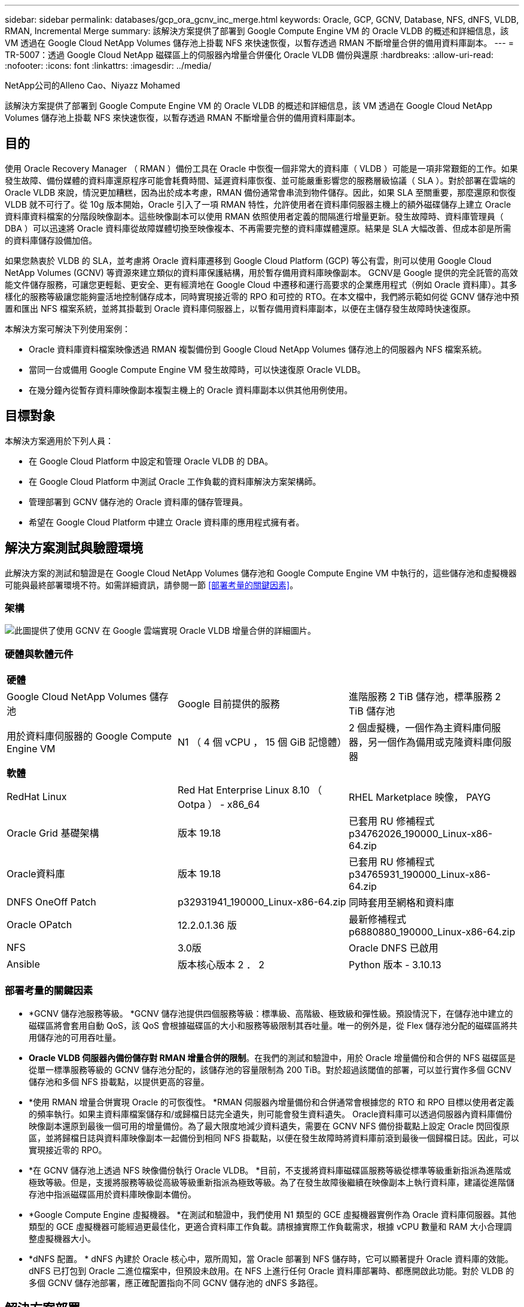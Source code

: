 ---
sidebar: sidebar 
permalink: databases/gcp_ora_gcnv_inc_merge.html 
keywords: Oracle, GCP, GCNV, Database, NFS, dNFS, VLDB, RMAN, Incremental Merge 
summary: 該解決方案提供了部署到 Google Compute Engine VM 的 Oracle VLDB 的概述和詳細信息，該 VM 透過在 Google Cloud NetApp Volumes 儲存池上掛載 NFS 來快速恢復，以暫存透過 RMAN 不斷增量合併的備用資料庫副本。 
---
= TR-5007：透過 Google Cloud NetApp 磁碟區上的伺服器內增量合併優化 Oracle VLDB 備份與還原
:hardbreaks:
:allow-uri-read: 
:nofooter: 
:icons: font
:linkattrs: 
:imagesdir: ../media/


NetApp公司的Alleno Cao、Niyazz Mohamed

[role="lead"]
該解決方案提供了部署到 Google Compute Engine VM 的 Oracle VLDB 的概述和詳細信息，該 VM 透過在 Google Cloud NetApp Volumes 儲存池上掛載 NFS 來快速恢復，以暫存透過 RMAN 不斷增量合併的備用資料庫副本。



== 目的

使用 Oracle Recovery Manager （ RMAN ）備份工具在 Oracle 中恢復一個非常大的資料庫（ VLDB ）可能是一項非常艱鉅的工作。如果發生故障、備份媒體的資料庫還原程序可能會耗費時間、延遲資料庫恢復、並可能嚴重影響您的服務層級協議（ SLA ）。對於部署在雲端的 Oracle VLDB 來說，情況更加糟糕，因為出於成本考慮，RMAN 備份通常會串流到物件儲存。因此，如果 SLA 至關重要，那麼還原和恢復 VLDB 就不可行了。從 10g 版本開始，Oracle 引入了一項 RMAN 特性，允許使用者在資料庫伺服器主機上的額外磁碟儲存上建立 Oracle 資料庫資料檔案的分階段映像副本。這些映像副本可以使用 RMAN 依照使用者定義的間隔進行增量更新。發生故障時、資料庫管理員（ DBA ）可以迅速將 Oracle 資料庫從故障媒體切換至映像複本、不再需要完整的資料庫媒體還原。結果是 SLA 大幅改善、但成本卻是所需的資料庫儲存設備加倍。

如果您熱衷於 VLDB 的 SLA，並考慮將 Oracle 資料庫遷移到 Google Cloud Platform (GCP) 等公有雲，則可以使用 Google Cloud NetApp Volumes (GCNV) 等資源來建立類似的資料庫保護結構，用於暫存備用資料庫映像副本。 GCNV是 Google 提供的完全託管的高效能文件儲存服務，可讓您更輕鬆、更安全、更有經濟地在 Google Cloud 中遷移和運行高要求的企業應用程式（例如 Oracle 資料庫）。其多樣化的服務等級讓您能夠靈活地控制儲存成本，同時實現接近零的 RPO 和可控的 RTO。在本文檔中，我們將示範如何從 GCNV 儲存池中預置和匯出 NFS 檔案系統，並將其掛載到 Oracle 資料庫伺服器上，以暫存備用資料庫副本，以便在主儲存發生故障時快速復原。

本解決方案可解決下列使用案例：

* Oracle 資料庫資料檔案映像透過 RMAN 複製備份到 Google Cloud NetApp Volumes 儲存池上的伺服器內 NFS 檔案系統。
* 當同一台或備用 Google Compute Engine VM 發生故障時，可以快速復原 Oracle VLDB。
* 在幾分鐘內從暫存資料庫映像副本複製主機上的 Oracle 資料庫副本以供其他用例使用。




== 目標對象

本解決方案適用於下列人員：

* 在 Google Cloud Platform 中設定和管理 Oracle VLDB 的 DBA。
* 在 Google Cloud Platform 中測試 Oracle 工作負載的資料庫解決方案架構師。
* 管理部署到 GCNV 儲存池的 Oracle 資料庫的儲存管理員。
* 希望在 Google Cloud Platform 中建立 Oracle 資料庫的應用程式擁有者。




== 解決方案測試與驗證環境

此解決方案的測試和驗證是在 Google Cloud NetApp Volumes 儲存池和 Google Compute Engine VM 中執行的，這些儲存池和虛擬機器可能與最終部署環境不符。如需詳細資訊，請參閱一節 <<部署考量的關鍵因素>>。



=== 架構

image:gcp_ora_gcnv_inc_merge_archit.png["此圖提供了使用 GCNV 在 Google 雲端實現 Oracle VLDB 增量合併的詳細圖片。"]



=== 硬體與軟體元件

[cols="33%, 33%, 33%"]
|===


3+| *硬體* 


| Google Cloud NetApp Volumes 儲存池 | Google 目前提供的服務 | 進階服務 2 TiB 儲存池，標準服務 2 TiB 儲存池 


| 用於資料庫伺服器的 Google Compute Engine VM | N1 （ 4 個 vCPU ， 15 個 GiB 記憶體） | 2 個虛擬機，一個作為主資料庫伺服器，另一個作為備用或克隆資料庫伺服器 


3+| *軟體* 


| RedHat Linux | Red Hat Enterprise Linux 8.10 （ Ootpa ） - x86_64 | RHEL Marketplace 映像， PAYG 


| Oracle Grid 基礎架構 | 版本 19.18 | 已套用 RU 修補程式 p34762026_190000_Linux-x86-64.zip 


| Oracle資料庫 | 版本 19.18 | 已套用 RU 修補程式 p34765931_190000_Linux-x86-64.zip 


| DNFS OneOff Patch | p32931941_190000_Linux-x86-64.zip | 同時套用至網格和資料庫 


| Oracle OPatch | 12.2.0.1.36 版 | 最新修補程式 p6880880_190000_Linux-x86-64.zip 


| NFS | 3.0版 | Oracle DNFS 已啟用 


| Ansible | 版本核心版本 2 ． 2 | Python 版本 - 3.10.13 
|===


=== 部署考量的關鍵因素

* *GCNV 儲存池服務等級。 *GCNV 儲存池提供四個服務等級：標準級、高階級、極致級和彈性級。預設情況下，在儲存池中建立的磁碟區將會套用自動 QoS，該 QoS 會根據磁碟區的大小和服務等級限制其吞吐量。唯一的例外是，從 Flex 儲存池分配的磁碟區將共用儲存池的可用吞吐量。
* *Oracle VLDB 伺服器內備份儲存對 RMAN 增量合併的限制*。在我們的測試和驗證中，用於 Oracle 增量備份和合併的 NFS 磁碟區是從單一標準服務等級的 GCNV 儲存池分配的，該儲存池的容量限制為 200 TiB。對於超過該閾值的部署，可以並行實作多個 GCNV 儲存池和多個 NFS 掛載點，以提供更高的容量。
* *使用 RMAN 增量合併實現 Oracle 的可恢復性。 *RMAN 伺服器內增量備份和合併通常會根據您的 RTO 和 RPO 目標以使用者定義的頻率執行。如果主資料庫檔案儲存和/或歸檔日誌完全遺失，則可能會發生資料遺失。 Oracle資料庫可以透過伺服器內資料庫備份映像副本還原到最後一個可用的增量備份。為了最大限度地減少資料遺失，需要在 GCNV NFS 備份掛載點上設定 Oracle 閃回復原區，並將歸檔日誌與資料庫映像副本一起備份到相同 NFS 掛載點，以便在發生故障時將資料庫前滾到最後一個歸檔日誌。因此，可以實現接近零的 RPO。
* *在 GCNV 儲存池上透過 NFS 映像備份執行 Oracle VLDB。 *目前，不支援將資料庫磁碟區服務等級從標準等級重新指派為進階或極致等級。但是，支援將服務等級從高級等級重新指派為極致等級。為了在發生故障後繼續在映像副本上執行資料庫，建議從進階儲存池中指派磁碟區用於資料庫映像副本備份。
* *Google Compute Engine 虛擬機器。 *在測試和驗證中，我們使用 N1 類型的 GCE 虛擬機器實例作為 Oracle 資料庫伺服器。其他類型的 GCE 虛擬機器可能經過更最佳化，更適合資料庫工作負載。請根據實際工作負載需求，根據 vCPU 數量和 RAM 大小合理調整虛擬機器大小。
* *dNFS 配置。 * dNFS 內建於 Oracle 核心中，眾所周知，當 Oracle 部署到 NFS 儲存時，它可以顯著提升 Oracle 資料庫的效能。 dNFS 已打包到 Oracle 二進位檔案中，但預設未啟用。在 NFS 上進行任何 Oracle 資料庫部署時、都應開啟此功能。對於 VLDB 的多個 GCNV 儲存池部署，應正確配置指向不同 GCNV 儲存池的 dNFS 多路徑。




== 解決方案部署

此解決方案假設 Oracle VLDB 已部署在 VPC 內的 Google Cloud 環境中。 OracleVLDB 可以在 GCNV 儲存或 Google Cloud 生態系統中的任何其他儲存選項上運作。以下部分提供了逐步部署過程，用於設定 Oracle VLDB 映像備份並透過 RMAN 將其增量合併到從 GCNV 儲存池掛載的 NFS 檔案系統。 OracleVLDB 的主儲存也託管在另一個 GCNV 儲存池中。



=== 部署的先決條件

[%collapsible%open]
====
部署需要下列先決條件。

. 已設定 GCP 帳戶，並在 Google Cloud 帳戶中的專案內建立了必要的 VPC 和網路配置。
. 在 Google Cloud 入口網站控制台中，依照文件操作link:https://cloud.google.com/netapp/volumes/docs/configure-and-use/storage-pools/create-storage-pool["建立儲存資源池"^]建立一個具有標準服務的GCNV儲存池，如下所示。
+
image:gcp_ora_gcnv_inc_merge_pool_01.png["此圖展示了 Google 雲端入口網站控制台的 GCNV 儲存池螢幕"]

. 在 Google Cloud 入口網站控制台中，依照文件操作link:https://cloud.google.com/netapp/volumes/docs/configure-and-use/volumes/create-volume["建立Volume"^]建立一個用於伺服器內 Oracle VLDB 映像備份的磁碟區。在此解決方案演示中，Oracle VLDB 主儲存也託管在 GCNV 上，如下所示。
+
image:gcp_ora_gcnv_inc_merge_vol_02.png["此圖展示了 Google 雲端入口網站控制台的 GCNV 儲存卷螢幕"]



====


=== 將 NFS 磁碟區從 GCNV 掛載到主 Oracle VLDB 伺服器

[%collapsible%open]
====
為了獲得更好的效能，為 Oracle VLDB 伺服器內備份配置的 GCNV 磁碟區理想情況下應位於與主資料庫伺服器和主儲存相同的 Google Cloud 區域。

. 從 Google Cloud 控制台擷取 GCNV 磁碟區 NFS 匯出路徑。
+
image:gcp_ora_gcnv_inc_merge_vol_03.png["此圖展示了 Google 雲端入口網站控制台的 GCNV 儲存卷螢幕"]

. 登入主 Oracle VLDB 伺服器。以 root 身分掛載從 GCNV 儲存導出的 NFS 磁碟區。根據需要變更為您的 NFS 伺服器 IP 位址和檔案路徑。
+
[source, cli]
----
sudo mkdir /nfsgcnv
----
+
[source, cli]
----
mount 10.165.128.5:/orap-bkup /nfsgcnv -o rw,bg,hard,vers=3,proto=tcp,timeo=600,rsize=262144,wsize=262144
----
. 將掛載點所有權更改為 oracle:oisntall，或根據需要更改為您的 oracle 使用者名稱和主要群組。
+
[source, cli]
----
sudo chown oracle:oinstall /nfsgcnv
----
. 將 NFS 掛載新增至 /etc/fstab。
+
[source, cli]
----
sudo vi /etc/fstab
----


====


=== 設定 Oracle RMAN 增量合併到 GCNV 上的映像副本，以進行伺服器內 VLDB 備份

[%collapsible%open]
====
RMAN 增量合併在每個增量備份/合併間隔持續更新暫存資料庫資料檔案映像副本。資料庫備份的映像複本將與您執行遞增備份 / 合併的頻率一樣、是最新的。因此、在決定 RMAN 遞增備份與合併的頻率時、請考量資料庫效能、 RTO 和 RPO 目標。

. 以 Oracle 使用者身分登入主要 Oracle VLDB 伺服器。
. 為了驗證此解決方案，主資料庫設定為具有網格基礎架構的獨立伺服器，重新啟動配置如下所示。主儲存託管在提供高級服務的 GCNV 儲存池中。同樣，這不是必需的，主儲存可以位於 Google Cloud 中的任何其他儲存選項上。
+
....

[oracle@orap ~]$ df -h
Filesystem               Size  Used Avail Use% Mounted on
devtmpfs                 7.2G     0  7.2G   0% /dev
tmpfs                    7.3G  1.1G  6.2G  16% /dev/shm
tmpfs                    7.3G  8.5M  7.2G   1% /run
tmpfs                    7.3G     0  7.3G   0% /sys/fs/cgroup
/dev/sda2                 50G   22G   29G  43% /
/dev/sda1                200M  5.9M  194M   3% /boot/efi
10.165.128.5:/orap-u02   250G  203G   48G  81% /u02
10.165.128.5:/orap-u07   250G  203G   48G  82% /u07
10.165.128.5:/orap-u06   250G  203G   48G  81% /u06
10.165.128.5:/orap-u04   250G  203G   48G  81% /u04
10.165.128.5:/orap-u05   250G  203G   48G  82% /u05
10.165.128.5:/orap-bkup  2.0T  918G  1.2T  45% /nfsgcnv
10.165.128.5:/orap-u03   250G  202G   49G  81% /u03
10.165.128.4:/orap-u01   200G   21G  180G  11% /u01
10.165.128.5:/orap-u08   300G  201G  100G  67% /u08
tmpfs                    1.5G     0  1.5G   0% /run/user/54321

[oracle@orap ~]$ crsctl stat res -t
--------------------------------------------------------------------------------
Name           Target  State        Server                   State details
--------------------------------------------------------------------------------
Local Resources
--------------------------------------------------------------------------------
ora.DATA.dg
               ONLINE  ONLINE       orap                     STABLE
ora.LISTENER.lsnr
               ONLINE  ONLINE       orap                     STABLE
ora.LOGS.dg
               ONLINE  ONLINE       orap                     STABLE
ora.asm
               ONLINE  ONLINE       orap                     Started,STABLE
ora.ons
               OFFLINE OFFLINE      orap                     STABLE
--------------------------------------------------------------------------------
Cluster Resources
--------------------------------------------------------------------------------
ora.cssd
      1        ONLINE  ONLINE       orap                     STABLE
ora.diskmon
      1        OFFLINE OFFLINE                               STABLE
ora.evmd
      1        ONLINE  ONLINE       orap                     STABLE
ora.ntap.db
      1        ONLINE  ONLINE       orap                     Open,HOME=/u01/app/o
                                                             racle/product/19.0.0
                                                             /NTAP,STABLE
--------------------------------------------------------------------------------


[oracle@orap ~]$ asmcmd
ASMCMD> lsdg
State    Type    Rebal  Sector  Logical_Sector  Block       AU  Total_MB  Free_MB  Req_mir_free_MB  Usable_file_MB  Offline_disks  Voting_files  Name
MOUNTED  EXTERN  N         512             512   4096  4194304   1228800  1150288                0         1150288              0             N  DATA/
MOUNTED  EXTERN  N         512             512   4096  4194304    204800   204636                0          204636              0             N  LOGS/
ASMCMD> lsdsk
Path
/u02/oradata/asm/orap_data_disk_01
/u02/oradata/asm/orap_data_disk_02
/u02/oradata/asm/orap_data_disk_03
/u02/oradata/asm/orap_data_disk_04
/u03/oradata/asm/orap_data_disk_05
/u03/oradata/asm/orap_data_disk_06
/u03/oradata/asm/orap_data_disk_07
/u03/oradata/asm/orap_data_disk_08
/u04/oradata/asm/orap_data_disk_09
/u04/oradata/asm/orap_data_disk_10
/u04/oradata/asm/orap_data_disk_11
/u04/oradata/asm/orap_data_disk_12
/u05/oradata/asm/orap_data_disk_13
/u05/oradata/asm/orap_data_disk_14
/u05/oradata/asm/orap_data_disk_15
/u05/oradata/asm/orap_data_disk_16
/u06/oradata/asm/orap_data_disk_17
/u06/oradata/asm/orap_data_disk_18
/u06/oradata/asm/orap_data_disk_19
/u06/oradata/asm/orap_data_disk_20
/u07/oradata/asm/orap_data_disk_21
/u07/oradata/asm/orap_data_disk_22
/u07/oradata/asm/orap_data_disk_23
/u07/oradata/asm/orap_data_disk_24
/u08/oralogs/asm/orap_logs_disk_01
/u08/oralogs/asm/orap_logs_disk_02
/u08/oralogs/asm/orap_logs_disk_03
/u08/oralogs/asm/orap_logs_disk_04


....
. 在掛載點 /nfsgcnv 下建立一個 oracopy 目錄來儲存 oracle 資料檔案映像副本，以及一個 archlog 目錄用於 Oracle 閃回復原區。
+
[source, cli]
----
mkdir /nfsgcnv/oracopy
----
+
[source, cli]
----
mkdir /nfsgcnv/archlog
----
. 透過 SQLPlus 登入 Oracle 資料庫，啟用區塊變更追蹤以加快增量備份速度，並將 Oracle 閃回復原區 (如果目前位於主儲存體上) 變更為 GCNV NFS 掛載。這樣，RMAN 預設控製檔/spfile 自動備份和歸檔日誌就可以備份到 GCNV NFS 掛載，以便資料庫還原到最後一個可用的歸檔日誌。
+
[source, cli]
----
sqlplus / as sysdba
----
+
在 sqlplus 提示字元中、執行下列命令。

+
[source, cli]
----
alter database enable block change tracking using file '/nfsgcnv/oracopy/bct_ntap.ctf'
----
+
[source, cli]
----
alter system set db_recovery_file_dest='/nfsgcnv/archlog/' scope=both;
----
+
預期輸出：

+
....
[oracle@orap ~]$ sqlplus / as sysdba

SQL*Plus: Release 19.0.0.0.0 - Production on Wed Mar 20 16:44:21 2024
Version 19.18.0.0.0

Copyright (c) 1982, 2022, Oracle.  All rights reserved.

Connected to:
Oracle Database 19c Enterprise Edition Release 19.0.0.0.0 - Production
Version 19.18.0.0.0

SQL> alter database enable block change tracking using file '/nfsgcnv/oracopy/bct_ntap.ctf';

Database altered.

SQL> alter system set db_recovery_file_dest='/nfsgcnv/archlog/' scope=both;

System altered.

SQL> alter system set db_recovery_file_dest_size = 400G scope=both;

System altered.

SQL> show parameter recover

NAME                                 TYPE        VALUE
------------------------------------ ----------- ------------------------------
db_recovery_file_dest                string      /nfsgcnv/archlog/
db_recovery_file_dest_size           big integer 400G
db_unrecoverable_scn_tracking        boolean     TRUE
recovery_parallelism                 integer     0
remote_recovery_file_dest            string
SQL>

....
. 建立 RMAN 備份和遞增合併指令碼。指令碼會分配多個通道以進行平行 RMAN 備份與合併。第一次執行會產生初始完整的基礎映像複本。在完整的執行中、它會先清除保留時間以外的過時備份、以保持整備區域的乾淨。然後在合併和備份之前切換目前的記錄檔。在合併之後進行遞增備份、讓資料庫映像複本以一個備份 / 合併週期追蹤目前的資料庫狀態。合併與備份順序可以反轉、以便根據使用者的偏好、更快恢復。RMAN 指令碼可整合至簡單的 Shell 指令碼中、以便從主要 DB 伺服器上的 crontab 執行。請確定已在 RMAN 設定中開啟控制檔自動備份。
+
....
vi /home/oracle/rman_bkup_merge.cmd

Add following lines:

RUN
{
  allocate channel c1 device type disk format '/nfsgcnv/oracopy/%U';
  allocate channel c2 device type disk format '/nfsgcnv/oracopy/%U';
  allocate channel c3 device type disk format '/nfsgcnv/oracopy/%U';
  allocate channel c4 device type disk format '/nfsgcnv/oracopy/%U';
  delete obsolete;
  sql 'alter system archive log current';
  recover copy of database with tag 'OraCopyBKUPonGCNV_level_0';
  backup incremental level 1 copies=1 for recover of copy with tag 'OraCopyBKUPonGCNV_level_0' database;
}


....
. 在主 Oracle VLDB 伺服器上、以具有或不含 RMAN 目錄的 Oracle 使用者身分、在本機登入 RMAN 。在本示範中、我們並未連線至 RMAN 目錄。
+
....

rman target / nocatalog;

output:

[oracle@orap ~]$ rman target / nocatalog

Recovery Manager: Release 19.0.0.0.0 - Production on Wed Mar 20 16:54:24 2024
Version 19.18.0.0.0

Copyright (c) 1982, 2019, Oracle and/or its affiliates.  All rights reserved.

connected to target database: NTAP (DBID=1379265854)
using target database control file instead of recovery catalog

....
. 從 RMAN 提示字元執行指令碼。第一次執行會建立基準資料庫映像複本、然後再合併並逐步更新基準映像複本。以下是執行指令碼和一般輸出的方法。設定通道數、以符合主機上的 CPU 核心。
+
....

RMAN> @/home/oracle/rman_bkup_merge.cmd

RMAN> RUN
2> {
3>   allocate channel c1 device type disk format '/nfsgcnv/oracopy/%U';
4>   allocate channel c2 device type disk format '/nfsgcnv/oracopy/%U';
5>   allocate channel c3 device type disk format '/nfsgcnv/oracopy/%U';
6>   allocate channel c4 device type disk format '/nfsgcnv/oracopy/%U';
7>   delete obsolete;
8>   sql 'alter system archive log current';
9>   recover copy of database with tag 'OraCopyBKUPonGCNV_level_0';
10>   backup incremental level 1 copies=1 for recover of copy with tag 'OraCopyBKUPonGCNV_level_0' database;
11> }
allocated channel: c1
channel c1: SID=23 device type=DISK

allocated channel: c2
channel c2: SID=151 device type=DISK

allocated channel: c3
channel c3: SID=20 device type=DISK

allocated channel: c4
channel c4: SID=150 device type=DISK

RMAN retention policy will be applied to the command
RMAN retention policy is set to redundancy 1
Deleting the following obsolete backups and copies:
Type                 Key    Completion Time    Filename/Handle
-------------------- ------ ------------------ --------------------
Backup Set           1      22-MAY-25
  Backup Piece       1      22-MAY-25          +LOGS/NTAP/AUTOBACKUP/2025_05_22/s_1201793914.260.1201793917
Backup Set           2      22-MAY-25
  Backup Piece       2      22-MAY-25          +LOGS/NTAP/AUTOBACKUP/2025_05_22/s_1201795422.261.1201795425
Backup Set           3      22-MAY-25
  Backup Piece       3      22-MAY-25          +LOGS/NTAP/AUTOBACKUP/2025_05_22/s_1201797230.262.1201797231
Backup Set           4      22-MAY-25
  Backup Piece       4      22-MAY-25          +LOGS/NTAP/AUTOBACKUP/2025_05_22/s_1201799039.264.1201799041
Backup Set           5      22-MAY-25
  Backup Piece       5      22-MAY-25          +LOGS/NTAP/AUTOBACKUP/2025_05_22/s_1201802655.265.1201802659
Backup Set           6      22-MAY-25
  Backup Piece       6      22-MAY-25          +LOGS/NTAP/AUTOBACKUP/2025_05_22/s_1201803558.266.1201803561
Backup Set           7      22-MAY-25
  Backup Piece       7      22-MAY-25          +LOGS/NTAP/AUTOBACKUP/2025_05_22/s_1201805066.267.1201805069
Backup Set           8      22-MAY-25
  Backup Piece       8      22-MAY-25          +LOGS/NTAP/AUTOBACKUP/2025_05_22/s_1201806272.268.1201806275
Backup Set           9      22-MAY-25
  Backup Piece       9      22-MAY-25          +LOGS/NTAP/AUTOBACKUP/2025_05_22/s_1201807778.269.1201807781
Backup Set           10     23-MAY-25
  Backup Piece       10     23-MAY-25          +LOGS/NTAP/AUTOBACKUP/2025_05_23/s_1201874668.271.1201874669
deleted backup piece
backup piece handle=+LOGS/NTAP/AUTOBACKUP/2025_05_22/s_1201793914.260.1201793917 RECID=1 STAMP=1201793917
deleted backup piece
backup piece handle=+LOGS/NTAP/AUTOBACKUP/2025_05_22/s_1201799039.264.1201799041 RECID=4 STAMP=1201799040
deleted backup piece
backup piece handle=+LOGS/NTAP/AUTOBACKUP/2025_05_22/s_1201795422.261.1201795425 RECID=2 STAMP=1201795424
deleted backup piece
backup piece handle=+LOGS/NTAP/AUTOBACKUP/2025_05_22/s_1201803558.266.1201803561 RECID=6 STAMP=1201803561
deleted backup piece
backup piece handle=+LOGS/NTAP/AUTOBACKUP/2025_05_22/s_1201797230.262.1201797231 RECID=3 STAMP=1201797231
deleted backup piece
backup piece handle=+LOGS/NTAP/AUTOBACKUP/2025_05_22/s_1201802655.265.1201802659 RECID=5 STAMP=1201802658
deleted backup piece
backup piece handle=+LOGS/NTAP/AUTOBACKUP/2025_05_22/s_1201805066.267.1201805069 RECID=7 STAMP=1201805069
Deleted 2 objects

deleted backup piece
backup piece handle=+LOGS/NTAP/AUTOBACKUP/2025_05_22/s_1201806272.268.1201806275 RECID=8 STAMP=1201806275
Deleted 3 objects

deleted backup piece
backup piece handle=+LOGS/NTAP/AUTOBACKUP/2025_05_22/s_1201807778.269.1201807781 RECID=9 STAMP=1201807780
Deleted 2 objects

deleted backup piece
backup piece handle=+LOGS/NTAP/AUTOBACKUP/2025_05_23/s_1201874668.271.1201874669 RECID=10 STAMP=1201874669
Deleted 3 objects


sql statement: alter system archive log current

Starting recover at 23-MAY-25
no copy of datafile 1 found to recover
no copy of datafile 3 found to recover
no copy of datafile 4 found to recover
no copy of datafile 5 found to recover
no copy of datafile 6 found to recover
no copy of datafile 7 found to recover
no copy of datafile 8 found to recover
no copy of datafile 9 found to recover
no copy of datafile 10 found to recover
no copy of datafile 11 found to recover
no copy of datafile 12 found to recover
no copy of datafile 13 found to recover
no copy of datafile 14 found to recover
no copy of datafile 15 found to recover
no copy of datafile 16 found to recover
no copy of datafile 17 found to recover
no copy of datafile 18 found to recover
no copy of datafile 19 found to recover
no copy of datafile 20 found to recover
no copy of datafile 21 found to recover
no copy of datafile 22 found to recover
no copy of datafile 23 found to recover
no copy of datafile 24 found to recover
no copy of datafile 25 found to recover
no copy of datafile 26 found to recover
no copy of datafile 27 found to recover
no copy of datafile 28 found to recover
no copy of datafile 29 found to recover
no copy of datafile 30 found to recover
no copy of datafile 31 found to recover
no copy of datafile 32 found to recover
no copy of datafile 33 found to recover
no copy of datafile 34 found to recover
no copy of datafile 35 found to recover
no copy of datafile 36 found to recover
no copy of datafile 37 found to recover
no copy of datafile 38 found to recover
no copy of datafile 39 found to recover
no copy of datafile 40 found to recover
no copy of datafile 41 found to recover
no copy of datafile 42 found to recover
no copy of datafile 43 found to recover
no copy of datafile 44 found to recover
no copy of datafile 45 found to recover
no copy of datafile 46 found to recover
no copy of datafile 47 found to recover
no copy of datafile 48 found to recover
no copy of datafile 49 found to recover
no copy of datafile 50 found to recover
Finished recover at 23-MAY-25

Starting backup at 23-MAY-25
no parent backup or copy of datafile 1 found
no parent backup or copy of datafile 3 found
no parent backup or copy of datafile 4 found
no parent backup or copy of datafile 7 found
no parent backup or copy of datafile 6 found
no parent backup or copy of datafile 5 found
no parent backup or copy of datafile 8 found
no parent backup or copy of datafile 21 found
no parent backup or copy of datafile 22 found
no parent backup or copy of datafile 25 found
no parent backup or copy of datafile 28 found
no parent backup or copy of datafile 32 found
no parent backup or copy of datafile 33 found
no parent backup or copy of datafile 36 found
no parent backup or copy of datafile 41 found
no parent backup or copy of datafile 44 found
no parent backup or copy of datafile 46 found
no parent backup or copy of datafile 10 found
no parent backup or copy of datafile 9 found
no parent backup or copy of datafile 11 found
no parent backup or copy of datafile 12 found
no parent backup or copy of datafile 23 found
no parent backup or copy of datafile 26 found
no parent backup or copy of datafile 29 found
no parent backup or copy of datafile 30 found
no parent backup or copy of datafile 34 found
no parent backup or copy of datafile 37 found
no parent backup or copy of datafile 39 found
no parent backup or copy of datafile 42 found
no parent backup or copy of datafile 47 found
no parent backup or copy of datafile 48 found
no parent backup or copy of datafile 14 found
no parent backup or copy of datafile 13 found
no parent backup or copy of datafile 15 found
no parent backup or copy of datafile 16 found
no parent backup or copy of datafile 24 found
no parent backup or copy of datafile 27 found
no parent backup or copy of datafile 31 found
no parent backup or copy of datafile 35 found
no parent backup or copy of datafile 38 found
no parent backup or copy of datafile 40 found
no parent backup or copy of datafile 43 found
no parent backup or copy of datafile 45 found
no parent backup or copy of datafile 49 found
no parent backup or copy of datafile 50 found
no parent backup or copy of datafile 18 found
no parent backup or copy of datafile 17 found
no parent backup or copy of datafile 19 found
no parent backup or copy of datafile 20 found
channel c1: starting datafile copy
input datafile file number=00021 name=+DATA/NTAP/35AD38314E81AF11E063060B460AE362/DATAFILE/soe1.286.1201793019
channel c2: starting datafile copy
input datafile file number=00022 name=+DATA/NTAP/35AD38314E81AF11E063060B460AE362/DATAFILE/soe1.287.1201793419
channel c3: starting datafile copy
input datafile file number=00025 name=+DATA/NTAP/35AD38314E81AF11E063060B460AE362/DATAFILE/soe1.290.1201794401
channel c4: starting datafile copy
input datafile file number=00028 name=+DATA/NTAP/35AD38314E81AF11E063060B460AE362/DATAFILE/soe1.293.1201795271
output file name=/nfsgcnv/oracopy/data_D-NTAP_I-1379265854_TS-SOE1_FNO-28_0f3q6gvn tag=ORACOPYBKUPONGCNV_LEVEL_0 RECID=4 STAMP=1201886858
channel c4: datafile copy complete, elapsed time: 01:19:26
channel c4: starting datafile copy
input datafile file number=00032 name=+DATA/NTAP/35AD38314E81AF11E063060B460AE362/DATAFILE/soe1.297.1201797351
output file name=/nfsgcnv/oracopy/data_D-NTAP_I-1379265854_TS-SOE1_FNO-25_0e3q6gvn tag=ORACOPYBKUPONGCNV_LEVEL_0 RECID=5 STAMP=1201886918
channel c3: datafile copy complete, elapsed time: 01:20:21
channel c3: starting datafile copy
input datafile file number=00033 name=+DATA/NTAP/35AD38314E81AF11E063060B460AE362/DATAFILE/soe1.298.1201800805
output file name=/nfsgcnv/oracopy/data_D-NTAP_I-1379265854_TS-SOE1_FNO-21_0c3q6gvm tag=ORACOPYBKUPONGCNV_LEVEL_0 RECID=6 STAMP=1201886943
channel c1: datafile copy complete, elapsed time: 01:20:50
channel c1: starting datafile copy
input datafile file number=00036 name=+DATA/NTAP/35AD38314E81AF11E063060B460AE362/DATAFILE/soe1.301.1201801969
output file name=/nfsgcnv/oracopy/data_D-NTAP_I-1379265854_TS-SOE1_FNO-22_0d3q6gvm tag=ORACOPYBKUPONGCNV_LEVEL_0 RECID=7 STAMP=1201887138
channel c2: datafile copy complete, elapsed time: 01:24:05
channel c2: starting datafile copy
input datafile file number=00041 name=+DATA/NTAP/35AD38314E81AF11E063060B460AE362/DATAFILE/soe1.306.1201803399
output file name=/nfsgcnv/oracopy/data_D-NTAP_I-1379265854_TS-SOE1_FNO-32_0g3q6lkl tag=ORACOPYBKUPONGCNV_LEVEL_0 RECID=8 STAMP=1201891753
channel c4: datafile copy complete, elapsed time: 01:21:26
channel c4: starting datafile copy
input datafile file number=00044 name=+DATA/NTAP/35AD38314E81AF11E063060B460AE362/DATAFILE/soe1.309.1201804651
output file name=/nfsgcnv/oracopy/data_D-NTAP_I-1379265854_TS-SOE1_FNO-36_0i3q6ln9 tag=ORACOPYBKUPONGCNV_LEVEL_0 RECID=9 STAMP=1201891755
channel c1: datafile copy complete, elapsed time: 01:20:03
channel c1: starting datafile copy
input datafile file number=00046 name=+DATA/NTAP/35AD38314E81AF11E063060B460AE362/DATAFILE/soe1.312.1201806095
output file name=/nfsgcnv/oracopy/data_D-NTAP_I-1379265854_TS-SOE1_FNO-33_0h3q6lmf tag=ORACOPYBKUPONGCNV_LEVEL_0 RECID=10 STAMP=1201891766
channel c3: datafile copy complete, elapsed time: 01:20:44
channel c3: starting datafile copy
input datafile file number=00023 name=+DATA/NTAP/35AD39A949B7AF76E063060B460A61D2/DATAFILE/soe2.288.1201793535
output file name=/nfsgcnv/oracopy/data_D-NTAP_I-1379265854_TS-SOE1_FNO-41_0j3q6ltd tag=ORACOPYBKUPONGCNV_LEVEL_0 RECID=11 STAMP=1201892161
channel c2: datafile copy complete, elapsed time: 01:23:37
channel c2: starting datafile copy
input datafile file number=00026 name=+DATA/NTAP/35AD39A949B7AF76E063060B460A61D2/DATAFILE/soe2.291.1201795153
output file name=/nfsgcnv/oracopy/data_D-NTAP_I-1379265854_TS-SOE2_FNO-23_0m3q6qdr tag=ORACOPYBKUPONGCNV_LEVEL_0 RECID=12 STAMP=1201896617
channel c3: datafile copy complete, elapsed time: 01:20:53
channel c3: starting datafile copy
input datafile file number=00029 name=+DATA/NTAP/35AD39A949B7AF76E063060B460A61D2/DATAFILE/soe2.294.1201796261
output file name=/nfsgcnv/oracopy/data_D-NTAP_I-1379265854_TS-SOE1_FNO-46_0l3q6qdc tag=ORACOPYBKUPONGCNV_LEVEL_0 RECID=13 STAMP=1201896650
channel c1: datafile copy complete, elapsed time: 01:21:35
channel c1: starting datafile copy
input datafile file number=00030 name=+DATA/NTAP/35AD39A949B7AF76E063060B460A61D2/DATAFILE/soe2.295.1201797317
output file name=/nfsgcnv/oracopy/data_D-NTAP_I-1379265854_TS-SOE1_FNO-44_0k3q6qdc tag=ORACOPYBKUPONGCNV_LEVEL_0 RECID=14 STAMP=1201896694
channel c4: datafile copy complete, elapsed time: 01:22:20
channel c4: starting datafile copy
input datafile file number=00034 name=+DATA/NTAP/35AD39A949B7AF76E063060B460A61D2/DATAFILE/soe2.300.1201800829
output file name=/nfsgcnv/oracopy/data_D-NTAP_I-1379265854_TS-SOE2_FNO-26_0n3q6qq7 tag=ORACOPYBKUPONGCNV_LEVEL_0 RECID=15 STAMP=1201897015
channel c2: datafile copy complete, elapsed time: 01:20:53
channel c2: starting datafile copy
input datafile file number=00037 name=+DATA/NTAP/35AD39A949B7AF76E063060B460A61D2/DATAFILE/soe2.302.1201802025
output file name=/nfsgcnv/oracopy/data_D-NTAP_I-1379265854_TS-SOE2_FNO-30_0p3q6v6b tag=ORACOPYBKUPONGCNV_LEVEL_0 RECID=16 STAMP=1201901480
channel c1: datafile copy complete, elapsed time: 01:20:37
channel c1: starting datafile copy
input datafile file number=00039 name=+DATA/NTAP/35AD39A949B7AF76E063060B460A61D2/DATAFILE/soe2.304.1201803375
output file name=/nfsgcnv/oracopy/data_D-NTAP_I-1379265854_TS-SOE2_FNO-29_0o3q6v5h tag=ORACOPYBKUPONGCNV_LEVEL_0 RECID=17 STAMP=1201901527
channel c3: datafile copy complete, elapsed time: 01:21:48
channel c3: starting datafile copy
input datafile file number=00042 name=+DATA/NTAP/35AD39A949B7AF76E063060B460A61D2/DATAFILE/soe2.307.1201804601
output file name=/nfsgcnv/oracopy/data_D-NTAP_I-1379265854_TS-SOE2_FNO-34_0q3q6v7o tag=ORACOPYBKUPONGCNV_LEVEL_0 RECID=18 STAMP=1201901805
channel c4: datafile copy complete, elapsed time: 01:25:14
channel c4: starting datafile copy
input datafile file number=00047 name=+DATA/NTAP/35AD39A949B7AF76E063060B460A61D2/DATAFILE/soe2.311.1201806051
output file name=/nfsgcnv/oracopy/data_D-NTAP_I-1379265854_TS-SOE2_FNO-37_0r3q6vhu tag=ORACOPYBKUPONGCNV_LEVEL_0 RECID=19 STAMP=1201901963
channel c2: datafile copy complete, elapsed time: 01:22:23
channel c2: starting datafile copy
input datafile file number=00048 name=+DATA/NTAP/35AD39A949B7AF76E063060B460A61D2/DATAFILE/soe2.313.1201873549
output file name=/nfsgcnv/oracopy/data_D-NTAP_I-1379265854_TS-SOE2_FNO-39_0s3q73th tag=ORACOPYBKUPONGCNV_LEVEL_0 RECID=20 STAMP=1201906343
channel c1: datafile copy complete, elapsed time: 01:20:55
channel c1: starting datafile copy
input datafile file number=00024 name=+DATA/NTAP/35AD3B0BAD41AFCEE063060B460AD1CC/DATAFILE/soe3.289.1201793665
output file name=/nfsgcnv/oracopy/data_D-NTAP_I-1379265854_TS-SOE2_FNO-42_0t3q73uv tag=ORACOPYBKUPONGCNV_LEVEL_0 RECID=21 STAMP=1201906415
channel c3: datafile copy complete, elapsed time: 01:21:24
channel c3: starting datafile copy
input datafile file number=00027 name=+DATA/NTAP/35AD3B0BAD41AFCEE063060B460AD1CC/DATAFILE/soe3.292.1201795207
output file name=/nfsgcnv/oracopy/data_D-NTAP_I-1379265854_TS-SOE2_FNO-47_0u3q747i tag=ORACOPYBKUPONGCNV_LEVEL_0 RECID=22 STAMP=1201906737
channel c4: datafile copy complete, elapsed time: 01:22:15
channel c4: starting datafile copy
input datafile file number=00031 name=+DATA/NTAP/35AD3B0BAD41AFCEE063060B460AD1CC/DATAFILE/soe3.296.1201797343
output file name=/nfsgcnv/oracopy/data_D-NTAP_I-1379265854_TS-SOE2_FNO-48_0v3q74cd tag=ORACOPYBKUPONGCNV_LEVEL_0 RECID=23 STAMP=1201906865
channel c2: datafile copy complete, elapsed time: 01:21:45
channel c2: starting datafile copy
input datafile file number=00035 name=+DATA/NTAP/35AD3B0BAD41AFCEE063060B460AD1CC/DATAFILE/soe3.299.1201800821
output file name=/nfsgcnv/oracopy/data_D-NTAP_I-1379265854_TS-SOE3_FNO-24_103q78l8 tag=ORACOPYBKUPONGCNV_LEVEL_0 RECID=24 STAMP=1201911205
channel c1: datafile copy complete, elapsed time: 01:21:03
channel c1: starting datafile copy
input datafile file number=00038 name=+DATA/NTAP/35AD3B0BAD41AFCEE063060B460AD1CC/DATAFILE/soe3.303.1201802375
output file name=/nfsgcnv/oracopy/data_D-NTAP_I-1379265854_TS-SOE3_FNO-27_113q78nk tag=ORACOPYBKUPONGCNV_LEVEL_0 RECID=25 STAMP=1201911367
channel c3: datafile copy complete, elapsed time: 01:22:33
channel c3: starting datafile copy
input datafile file number=00040 name=+DATA/NTAP/35AD3B0BAD41AFCEE063060B460AD1CC/DATAFILE/soe3.305.1201803381
output file name=/nfsgcnv/oracopy/data_D-NTAP_I-1379265854_TS-SOE3_FNO-31_123q791p tag=ORACOPYBKUPONGCNV_LEVEL_0 RECID=26 STAMP=1201911632
channel c4: datafile copy complete, elapsed time: 01:21:33
channel c4: starting datafile copy
input datafile file number=00043 name=+DATA/NTAP/35AD3B0BAD41AFCEE063060B460AD1CC/DATAFILE/soe3.308.1201804629
output file name=/nfsgcnv/oracopy/data_D-NTAP_I-1379265854_TS-SOE3_FNO-35_133q795m tag=ORACOPYBKUPONGCNV_LEVEL_0 RECID=27 STAMP=1201911835
channel c2: datafile copy complete, elapsed time: 01:22:57
channel c2: starting datafile copy
input datafile file number=00045 name=+DATA/NTAP/35AD3B0BAD41AFCEE063060B460AD1CC/DATAFILE/soe3.310.1201806031
output file name=/nfsgcnv/oracopy/data_D-NTAP_I-1379265854_TS-SOE3_FNO-38_143q7dd7 tag=ORACOPYBKUPONGCNV_LEVEL_0 RECID=28 STAMP=1201916184
channel c1: datafile copy complete, elapsed time: 01:23:06
channel c1: starting datafile copy
input datafile file number=00049 name=+DATA/NTAP/35AD3B0BAD41AFCEE063060B460AD1CC/DATAFILE/soe3.314.1201873563
output file name=/nfsgcnv/oracopy/data_D-NTAP_I-1379265854_TS-SOE3_FNO-40_153q7did tag=ORACOPYBKUPONGCNV_LEVEL_0 RECID=29 STAMP=1201916197
channel c3: datafile copy complete, elapsed time: 01:20:24
channel c3: starting datafile copy
input datafile file number=00050 name=+DATA/NTAP/35AD3B0BAD41AFCEE063060B460AD1CC/DATAFILE/soe3.315.1201875477
output file name=/nfsgcnv/oracopy/data_D-NTAP_I-1379265854_TS-SOE3_FNO-43_163q7dqp tag=ORACOPYBKUPONGCNV_LEVEL_0 RECID=30 STAMP=1201916471
channel c4: datafile copy complete, elapsed time: 01:20:40
channel c4: starting datafile copy
input datafile file number=00001 name=+DATA/NTAP/DATAFILE/system.257.1201727295
output file name=/nfsgcnv/oracopy/data_D-NTAP_I-1379265854_TS-SYSTEM_FNO-1_1a3q7ii2 tag=ORACOPYBKUPONGCNV_LEVEL_0 RECID=31 STAMP=1201916673
channel c4: datafile copy complete, elapsed time: 00:03:15
channel c4: starting datafile copy
input datafile file number=00003 name=+DATA/NTAP/DATAFILE/sysaux.258.1201727339
output file name=/nfsgcnv/oracopy/data_D-NTAP_I-1379265854_TS-SOE3_FNO-45_173q7e17 tag=ORACOPYBKUPONGCNV_LEVEL_0 RECID=32 STAMP=1201916703
channel c2: datafile copy complete, elapsed time: 01:21:05
channel c2: starting datafile copy
input datafile file number=00004 name=+DATA/NTAP/DATAFILE/undotbs1.259.1201727365
output file name=/nfsgcnv/oracopy/data_D-NTAP_I-1379265854_TS-UNDOTBS1_FNO-4_1c3q7ipa tag=ORACOPYBKUPONGCNV_LEVEL_0 RECID=33 STAMP=1201916821
channel c2: datafile copy complete, elapsed time: 00:01:55
channel c2: starting datafile copy
input datafile file number=00010 name=+DATA/NTAP/35AD38314E81AF11E063060B460AE362/DATAFILE/sysaux.273.1201729255
output file name=/nfsgcnv/oracopy/data_D-NTAP_I-1379265854_TS-SYSAUX_FNO-3_1b3q7io5 tag=ORACOPYBKUPONGCNV_LEVEL_0 RECID=34 STAMP=1201916851
channel c4: datafile copy complete, elapsed time: 00:02:58
channel c4: starting datafile copy
input datafile file number=00014 name=+DATA/NTAP/35AD39A949B7AF76E063060B460A61D2/DATAFILE/sysaux.278.1201729279
output file name=/nfsgcnv/oracopy/data_D-NTAP_I-1379265854_TS-SYSAUX_FNO-10_1d3q7isu tag=ORACOPYBKUPONGCNV_LEVEL_0 RECID=35 STAMP=1201916936
channel c2: datafile copy complete, elapsed time: 00:01:52
channel c2: starting datafile copy
input datafile file number=00018 name=+DATA/NTAP/35AD3B0BAD41AFCEE063060B460AD1CC/DATAFILE/sysaux.283.1201729301
output file name=/nfsgcnv/oracopy/data_D-NTAP_I-1379265854_TS-SYSAUX_FNO-14_1e3q7itp tag=ORACOPYBKUPONGCNV_LEVEL_0 RECID=36 STAMP=1201916940
channel c4: datafile copy complete, elapsed time: 00:01:25
channel c4: starting datafile copy
input datafile file number=00006 name=+DATA/NTAP/86B637B62FE07A65E053F706E80A27CA/DATAFILE/sysaux.267.1201728307
output file name=/nfsgcnv/oracopy/data_D-NTAP_I-1379265854_TS-SYSAUX_FNO-6_1g3q7j0e tag=ORACOPYBKUPONGCNV_LEVEL_0 RECID=37 STAMP=1201917017
channel c4: datafile copy complete, elapsed time: 00:01:25
channel c4: starting datafile copy
input datafile file number=00009 name=+DATA/NTAP/35AD38314E81AF11E063060B460AE362/DATAFILE/system.272.1201729255
output file name=/nfsgcnv/oracopy/data_D-NTAP_I-1379265854_TS-SYSAUX_FNO-18_1f3q7j0e tag=ORACOPYBKUPONGCNV_LEVEL_0 RECID=38 STAMP=1201917035
channel c2: datafile copy complete, elapsed time: 00:01:34
channel c2: starting datafile copy
input datafile file number=00013 name=+DATA/NTAP/35AD39A949B7AF76E063060B460A61D2/DATAFILE/system.277.1201729279
output file name=/nfsgcnv/oracopy/data_D-NTAP_I-1379265854_TS-SYSTEM_FNO-9_1h3q7j35 tag=ORACOPYBKUPONGCNV_LEVEL_0 RECID=39 STAMP=1201917090
channel c4: datafile copy complete, elapsed time: 00:01:03
channel c4: starting datafile copy
input datafile file number=00017 name=+DATA/NTAP/35AD3B0BAD41AFCEE063060B460AD1CC/DATAFILE/system.282.1201729301
output file name=/nfsgcnv/oracopy/data_D-NTAP_I-1379265854_TS-SYSTEM_FNO-13_1i3q7j3d tag=ORACOPYBKUPONGCNV_LEVEL_0 RECID=40 STAMP=1201917097
channel c2: datafile copy complete, elapsed time: 00:01:00
channel c2: starting datafile copy
input datafile file number=00005 name=+DATA/NTAP/86B637B62FE07A65E053F706E80A27CA/DATAFILE/system.266.1201728307
output file name=/nfsgcnv/oracopy/data_D-NTAP_I-1379265854_TS-SYSTEM_FNO-5_1k3q7j5a tag=ORACOPYBKUPONGCNV_LEVEL_0 RECID=42 STAMP=1201917174
channel c2: datafile copy complete, elapsed time: 00:01:25
channel c2: starting datafile copy
input datafile file number=00011 name=+DATA/NTAP/35AD38314E81AF11E063060B460AE362/DATAFILE/undotbs1.271.1201729255
output file name=/nfsgcnv/oracopy/data_D-NTAP_I-1379265854_TS-SYSTEM_FNO-17_1j3q7j56 tag=ORACOPYBKUPONGCNV_LEVEL_0 RECID=41 STAMP=1201917174
channel c4: datafile copy complete, elapsed time: 00:01:31
channel c4: starting datafile copy
input datafile file number=00008 name=+DATA/NTAP/86B637B62FE07A65E053F706E80A27CA/DATAFILE/undotbs1.268.1201728307
output file name=/nfsgcnv/oracopy/data_D-NTAP_I-1379265854_TS-UNDOTBS1_FNO-11_1l3q7j80 tag=ORACOPYBKUPONGCNV_LEVEL_0 RECID=44 STAMP=1201917237
channel c2: datafile copy complete, elapsed time: 00:00:56
channel c2: starting datafile copy
input datafile file number=00015 name=+DATA/NTAP/35AD39A949B7AF76E063060B460A61D2/DATAFILE/undotbs1.276.1201729279
output file name=/nfsgcnv/oracopy/data_D-NTAP_I-1379265854_TS-UNDOTBS1_FNO-8_1m3q7j82 tag=ORACOPYBKUPONGCNV_LEVEL_0 RECID=43 STAMP=1201917232
channel c4: datafile copy complete, elapsed time: 00:00:55
channel c4: starting datafile copy
input datafile file number=00019 name=+DATA/NTAP/35AD3B0BAD41AFCEE063060B460AD1CC/DATAFILE/undotbs1.281.1201729301
output file name=/nfsgcnv/oracopy/data_D-NTAP_I-1379265854_TS-UNDOTBS1_FNO-15_1n3q7j9p tag=ORACOPYBKUPONGCNV_LEVEL_0 RECID=45 STAMP=1201917288
channel c2: datafile copy complete, elapsed time: 00:00:55
channel c2: starting datafile copy
input datafile file number=00007 name=+DATA/NTAP/DATAFILE/users.260.1201727365
output file name=/nfsgcnv/oracopy/data_D-NTAP_I-1379265854_TS-UNDOTBS1_FNO-19_1o3q7j9p tag=ORACOPYBKUPONGCNV_LEVEL_0 RECID=46 STAMP=1201917295
channel c4: datafile copy complete, elapsed time: 00:00:55
channel c4: starting datafile copy
input datafile file number=00012 name=+DATA/NTAP/35AD38314E81AF11E063060B460AE362/DATAFILE/users.275.1201729277
output file name=/nfsgcnv/oracopy/data_D-NTAP_I-1379265854_TS-USERS_FNO-7_1p3q7jbg tag=ORACOPYBKUPONGCNV_LEVEL_0 RECID=47 STAMP=1201917297
channel c2: datafile copy complete, elapsed time: 00:00:02
channel c2: starting datafile copy
input datafile file number=00016 name=+DATA/NTAP/35AD39A949B7AF76E063060B460A61D2/DATAFILE/users.280.1201729301
output file name=/nfsgcnv/oracopy/data_D-NTAP_I-1379265854_TS-USERS_FNO-12_1q3q7jbh tag=ORACOPYBKUPONGCNV_LEVEL_0 RECID=48 STAMP=1201917297
channel c4: datafile copy complete, elapsed time: 00:00:01
channel c4: starting datafile copy
input datafile file number=00020 name=+DATA/NTAP/35AD3B0BAD41AFCEE063060B460AD1CC/DATAFILE/users.285.1201729323
output file name=/nfsgcnv/oracopy/data_D-NTAP_I-1379265854_TS-USERS_FNO-16_1r3q7jbi tag=ORACOPYBKUPONGCNV_LEVEL_0 RECID=49 STAMP=1201917298
channel c2: datafile copy complete, elapsed time: 00:00:01
output file name=/nfsgcnv/oracopy/data_D-NTAP_I-1379265854_TS-USERS_FNO-20_1s3q7jbi tag=ORACOPYBKUPONGCNV_LEVEL_0 RECID=50 STAMP=1201917298
channel c4: datafile copy complete, elapsed time: 00:00:01
output file name=/nfsgcnv/oracopy/data_D-NTAP_I-1379265854_TS-SOE3_FNO-50_193q7i95 tag=ORACOPYBKUPONGCNV_LEVEL_0 RECID=51 STAMP=1201919158
channel c3: datafile copy complete, elapsed time: 00:49:26
output file name=/nfsgcnv/oracopy/data_D-NTAP_I-1379265854_TS-SOE3_FNO-49_183q7i95 tag=ORACOPYBKUPONGCNV_LEVEL_0 RECID=52 STAMP=1201919167
channel c1: datafile copy complete, elapsed time: 00:49:36
Finished backup at 24-MAY-25

Starting Control File and SPFILE Autobackup at 24-MAY-25
piece handle=/nfsgcnv/archlog/NTAP/autobackup/2025_05_24/o1_mf_s_1201919173_n32cl775_.bkp comment=NONE
Finished Control File and SPFILE Autobackup at 24-MAY-25
released channel: c1
released channel: c2
released channel: c3
released channel: c4

RMAN> **end-of-file**

RMAN>


....
. 列出備份後的資料庫映像副本，觀察到在 GCNV NFS 掛載點中已建立資料庫映像副本。
+
....
RMAN> list copy of database tag 'OraCopyBKUPonGCNV_level_0';

List of Datafile Copies
=======================

Key     File S Completion Time Ckp SCN    Ckp Time        Sparse
------- ---- - --------------- ---------- --------------- ------
31      1    A 24-MAY-25       2812886    24-MAY-25       NO
        Name: /nfsgcnv/oracopy/data_D-NTAP_I-1379265854_TS-SYSTEM_FNO-1_1a3q7ii2
        Tag: ORACOPYBKUPONGCNV_LEVEL_0

34      3    A 24-MAY-25       2813001    24-MAY-25       NO
        Name: /nfsgcnv/oracopy/data_D-NTAP_I-1379265854_TS-SYSAUX_FNO-3_1b3q7io5
        Tag: ORACOPYBKUPONGCNV_LEVEL_0

33      4    A 24-MAY-25       2813043    24-MAY-25       NO
        Name: /nfsgcnv/oracopy/data_D-NTAP_I-1379265854_TS-UNDOTBS1_FNO-4_1c3q7ipa
        Tag: ORACOPYBKUPONGCNV_LEVEL_0

42      5    A 24-MAY-25       2377077    21-MAY-25       NO
        Name: /nfsgcnv/oracopy/data_D-NTAP_I-1379265854_TS-SYSTEM_FNO-5_1k3q7j5a
        Tag: ORACOPYBKUPONGCNV_LEVEL_0
        Container ID: 2, PDB Name: PDB$SEED

37      6    A 24-MAY-25       2377077    21-MAY-25       NO
        Name: /nfsgcnv/oracopy/data_D-NTAP_I-1379265854_TS-SYSAUX_FNO-6_1g3q7j0e
        Tag: ORACOPYBKUPONGCNV_LEVEL_0
        Container ID: 2, PDB Name: PDB$SEED

47      7    A 24-MAY-25       2813504    24-MAY-25       NO
        Name: /nfsgcnv/oracopy/data_D-NTAP_I-1379265854_TS-USERS_FNO-7_1p3q7jbg
        Tag: ORACOPYBKUPONGCNV_LEVEL_0

43      8    A 24-MAY-25       2377077    21-MAY-25       NO
        Name: /nfsgcnv/oracopy/data_D-NTAP_I-1379265854_TS-UNDOTBS1_FNO-8_1m3q7j82
        Tag: ORACOPYBKUPONGCNV_LEVEL_0
        Container ID: 2, PDB Name: PDB$SEED

39      9    A 24-MAY-25       2813238    24-MAY-25       NO
        Name: /nfsgcnv/oracopy/data_D-NTAP_I-1379265854_TS-SYSTEM_FNO-9_1h3q7j35
        Tag: ORACOPYBKUPONGCNV_LEVEL_0
        Container ID: 3, PDB Name: NTAP_PDB1

35      10   A 24-MAY-25       2813112    24-MAY-25       NO
        Name: /nfsgcnv/oracopy/data_D-NTAP_I-1379265854_TS-SYSAUX_FNO-10_1d3q7isu
        Tag: ORACOPYBKUPONGCNV_LEVEL_0
        Container ID: 3, PDB Name: NTAP_PDB1

44      11   A 24-MAY-25       2813425    24-MAY-25       NO
        Name: /nfsgcnv/oracopy/data_D-NTAP_I-1379265854_TS-UNDOTBS1_FNO-11_1l3q7j80
        Tag: ORACOPYBKUPONGCNV_LEVEL_0
        Container ID: 3, PDB Name: NTAP_PDB1

48      12   A 24-MAY-25       2813508    24-MAY-25       NO
        Name: /nfsgcnv/oracopy/data_D-NTAP_I-1379265854_TS-USERS_FNO-12_1q3q7jbh
        Tag: ORACOPYBKUPONGCNV_LEVEL_0
        Container ID: 3, PDB Name: NTAP_PDB1

40      13   A 24-MAY-25       2813243    24-MAY-25       NO
        Name: /nfsgcnv/oracopy/data_D-NTAP_I-1379265854_TS-SYSTEM_FNO-13_1i3q7j3d
        Tag: ORACOPYBKUPONGCNV_LEVEL_0
        Container ID: 4, PDB Name: NTAP_PDB2

36      14   A 24-MAY-25       2813124    24-MAY-25       NO
        Name: /nfsgcnv/oracopy/data_D-NTAP_I-1379265854_TS-SYSAUX_FNO-14_1e3q7itp
        Tag: ORACOPYBKUPONGCNV_LEVEL_0
        Container ID: 4, PDB Name: NTAP_PDB2

45      15   A 24-MAY-25       2813463    24-MAY-25       NO
        Name: /nfsgcnv/oracopy/data_D-NTAP_I-1379265854_TS-UNDOTBS1_FNO-15_1n3q7j9p
        Tag: ORACOPYBKUPONGCNV_LEVEL_0
        Container ID: 4, PDB Name: NTAP_PDB2

49      16   A 24-MAY-25       2813512    24-MAY-25       NO
        Name: /nfsgcnv/oracopy/data_D-NTAP_I-1379265854_TS-USERS_FNO-16_1r3q7jbi
        Tag: ORACOPYBKUPONGCNV_LEVEL_0
        Container ID: 4, PDB Name: NTAP_PDB2

41      17   A 24-MAY-25       2813364    24-MAY-25       NO
        Name: /nfsgcnv/oracopy/data_D-NTAP_I-1379265854_TS-SYSTEM_FNO-17_1j3q7j56
        Tag: ORACOPYBKUPONGCNV_LEVEL_0
        Container ID: 5, PDB Name: NTAP_PDB3

38      18   A 24-MAY-25       2813185    24-MAY-25       NO
        Name: /nfsgcnv/oracopy/data_D-NTAP_I-1379265854_TS-SYSAUX_FNO-18_1f3q7j0e
        Tag: ORACOPYBKUPONGCNV_LEVEL_0
        Container ID: 5, PDB Name: NTAP_PDB3

46      19   A 24-MAY-25       2813467    24-MAY-25       NO
        Name: /nfsgcnv/oracopy/data_D-NTAP_I-1379265854_TS-UNDOTBS1_FNO-19_1o3q7j9p
        Tag: ORACOPYBKUPONGCNV_LEVEL_0
        Container ID: 5, PDB Name: NTAP_PDB3

50      20   A 24-MAY-25       2813516    24-MAY-25       NO
        Name: /nfsgcnv/oracopy/data_D-NTAP_I-1379265854_TS-USERS_FNO-20_1s3q7jbi
        Tag: ORACOPYBKUPONGCNV_LEVEL_0
        Container ID: 5, PDB Name: NTAP_PDB3

6       21   A 23-MAY-25       2768847    23-MAY-25       NO
        Name: /nfsgcnv/oracopy/data_D-NTAP_I-1379265854_TS-SOE1_FNO-21_0c3q6gvm
        Tag: ORACOPYBKUPONGCNV_LEVEL_0
        Container ID: 3, PDB Name: NTAP_PDB1

7       22   A 23-MAY-25       2768851    23-MAY-25       NO
        Name: /nfsgcnv/oracopy/data_D-NTAP_I-1379265854_TS-SOE1_FNO-22_0d3q6gvm
        Tag: ORACOPYBKUPONGCNV_LEVEL_0
        Container ID: 3, PDB Name: NTAP_PDB1

12      23   A 23-MAY-25       2777335    23-MAY-25       NO
        Name: /nfsgcnv/oracopy/data_D-NTAP_I-1379265854_TS-SOE2_FNO-23_0m3q6qdr
        Tag: ORACOPYBKUPONGCNV_LEVEL_0
        Container ID: 4, PDB Name: NTAP_PDB2

24      24   A 24-MAY-25       2803186    23-MAY-25       NO
        Name: /nfsgcnv/oracopy/data_D-NTAP_I-1379265854_TS-SOE3_FNO-24_103q78l8
        Tag: ORACOPYBKUPONGCNV_LEVEL_0
        Container ID: 5, PDB Name: NTAP_PDB3

5       25   A 23-MAY-25       2768856    23-MAY-25       NO
        Name: /nfsgcnv/oracopy/data_D-NTAP_I-1379265854_TS-SOE1_FNO-25_0e3q6gvn
        Tag: ORACOPYBKUPONGCNV_LEVEL_0
        Container ID: 3, PDB Name: NTAP_PDB1

15      26   A 23-MAY-25       2777644    23-MAY-25       NO
        Name: /nfsgcnv/oracopy/data_D-NTAP_I-1379265854_TS-SOE2_FNO-26_0n3q6qq7
        Tag: ORACOPYBKUPONGCNV_LEVEL_0
        Container ID: 4, PDB Name: NTAP_PDB2

25      27   A 24-MAY-25       2803231    23-MAY-25       NO
        Name: /nfsgcnv/oracopy/data_D-NTAP_I-1379265854_TS-SOE3_FNO-27_113q78nk
        Tag: ORACOPYBKUPONGCNV_LEVEL_0
        Container ID: 5, PDB Name: NTAP_PDB3

4       28   A 23-MAY-25       2768859    23-MAY-25       NO
        Name: /nfsgcnv/oracopy/data_D-NTAP_I-1379265854_TS-SOE1_FNO-28_0f3q6gvn
        Tag: ORACOPYBKUPONGCNV_LEVEL_0
        Container ID: 3, PDB Name: NTAP_PDB1

17      29   A 23-MAY-25       2781833    23-MAY-25       NO
        Name: /nfsgcnv/oracopy/data_D-NTAP_I-1379265854_TS-SOE2_FNO-29_0o3q6v5h
        Tag: ORACOPYBKUPONGCNV_LEVEL_0
        Container ID: 4, PDB Name: NTAP_PDB2

16      30   A 23-MAY-25       2781842    23-MAY-25       NO
        Name: /nfsgcnv/oracopy/data_D-NTAP_I-1379265854_TS-SOE2_FNO-30_0p3q6v6b
        Tag: ORACOPYBKUPONGCNV_LEVEL_0
        Container ID: 4, PDB Name: NTAP_PDB2

26      31   A 24-MAY-25       2803450    23-MAY-25       NO
        Name: /nfsgcnv/oracopy/data_D-NTAP_I-1379265854_TS-SOE3_FNO-31_123q791p
        Tag: ORACOPYBKUPONGCNV_LEVEL_0
        Container ID: 5, PDB Name: NTAP_PDB3

8       32   A 23-MAY-25       2773143    23-MAY-25       NO
        Name: /nfsgcnv/oracopy/data_D-NTAP_I-1379265854_TS-SOE1_FNO-32_0g3q6lkl
        Tag: ORACOPYBKUPONGCNV_LEVEL_0
        Container ID: 3, PDB Name: NTAP_PDB1

10      33   A 23-MAY-25       2773183    23-MAY-25       NO
        Name: /nfsgcnv/oracopy/data_D-NTAP_I-1379265854_TS-SOE1_FNO-33_0h3q6lmf
        Tag: ORACOPYBKUPONGCNV_LEVEL_0
        Container ID: 3, PDB Name: NTAP_PDB1

18      34   A 23-MAY-25       2781890    23-MAY-25       NO
        Name: /nfsgcnv/oracopy/data_D-NTAP_I-1379265854_TS-SOE2_FNO-34_0q3q6v7o
        Tag: ORACOPYBKUPONGCNV_LEVEL_0
        Container ID: 4, PDB Name: NTAP_PDB2

27      35   A 24-MAY-25       2803827    23-MAY-25       NO
        Name: /nfsgcnv/oracopy/data_D-NTAP_I-1379265854_TS-SOE3_FNO-35_133q795m
        Tag: ORACOPYBKUPONGCNV_LEVEL_0
        Container ID: 5, PDB Name: NTAP_PDB3

9       36   A 23-MAY-25       2773193    23-MAY-25       NO
        Name: /nfsgcnv/oracopy/data_D-NTAP_I-1379265854_TS-SOE1_FNO-36_0i3q6ln9
        Tag: ORACOPYBKUPONGCNV_LEVEL_0
        Container ID: 3, PDB Name: NTAP_PDB1

19      37   A 23-MAY-25       2782104    23-MAY-25       NO
        Name: /nfsgcnv/oracopy/data_D-NTAP_I-1379265854_TS-SOE2_FNO-37_0r3q6vhu
        Tag: ORACOPYBKUPONGCNV_LEVEL_0
        Container ID: 4, PDB Name: NTAP_PDB2

28      38   A 24-MAY-25       2808047    24-MAY-25       NO
        Name: /nfsgcnv/oracopy/data_D-NTAP_I-1379265854_TS-SOE3_FNO-38_143q7dd7
        Tag: ORACOPYBKUPONGCNV_LEVEL_0
        Container ID: 5, PDB Name: NTAP_PDB3

20      39   A 23-MAY-25       2786009    23-MAY-25       NO
        Name: /nfsgcnv/oracopy/data_D-NTAP_I-1379265854_TS-SOE2_FNO-39_0s3q73th
        Tag: ORACOPYBKUPONGCNV_LEVEL_0
        Container ID: 4, PDB Name: NTAP_PDB2

29      40   A 24-MAY-25       2808169    24-MAY-25       NO
        Name: /nfsgcnv/oracopy/data_D-NTAP_I-1379265854_TS-SOE3_FNO-40_153q7did
        Tag: ORACOPYBKUPONGCNV_LEVEL_0
        Container ID: 5, PDB Name: NTAP_PDB3

11      41   A 23-MAY-25       2773323    23-MAY-25       NO
        Name: /nfsgcnv/oracopy/data_D-NTAP_I-1379265854_TS-SOE1_FNO-41_0j3q6ltd
        Tag: ORACOPYBKUPONGCNV_LEVEL_0
        Container ID: 3, PDB Name: NTAP_PDB1

21      42   A 23-MAY-25       2786042    23-MAY-25       NO
        Name: /nfsgcnv/oracopy/data_D-NTAP_I-1379265854_TS-SOE2_FNO-42_0t3q73uv
        Tag: ORACOPYBKUPONGCNV_LEVEL_0
        Container ID: 4, PDB Name: NTAP_PDB2

30      43   A 24-MAY-25       2808367    24-MAY-25       NO
        Name: /nfsgcnv/oracopy/data_D-NTAP_I-1379265854_TS-SOE3_FNO-43_163q7dqp
        Tag: ORACOPYBKUPONGCNV_LEVEL_0
        Container ID: 5, PDB Name: NTAP_PDB3

14      44   A 23-MAY-25       2777322    23-MAY-25       NO
        Name: /nfsgcnv/oracopy/data_D-NTAP_I-1379265854_TS-SOE1_FNO-44_0k3q6qdc
        Tag: ORACOPYBKUPONGCNV_LEVEL_0
        Container ID: 3, PDB Name: NTAP_PDB1

32      45   A 24-MAY-25       2808624    24-MAY-25       NO
        Name: /nfsgcnv/oracopy/data_D-NTAP_I-1379265854_TS-SOE3_FNO-45_173q7e17
        Tag: ORACOPYBKUPONGCNV_LEVEL_0
        Container ID: 5, PDB Name: NTAP_PDB3

13      46   A 23-MAY-25       2777326    23-MAY-25       NO
        Name: /nfsgcnv/oracopy/data_D-NTAP_I-1379265854_TS-SOE1_FNO-46_0l3q6qdc
        Tag: ORACOPYBKUPONGCNV_LEVEL_0
        Container ID: 3, PDB Name: NTAP_PDB1

22      47   A 23-MAY-25       2786345    23-MAY-25       NO
        Name: /nfsgcnv/oracopy/data_D-NTAP_I-1379265854_TS-SOE2_FNO-47_0u3q747i
        Tag: ORACOPYBKUPONGCNV_LEVEL_0
        Container ID: 4, PDB Name: NTAP_PDB2

23      48   A 23-MAY-25       2786456    23-MAY-25       NO
        Name: /nfsgcnv/oracopy/data_D-NTAP_I-1379265854_TS-SOE2_FNO-48_0v3q74cd
        Tag: ORACOPYBKUPONGCNV_LEVEL_0
        Container ID: 4, PDB Name: NTAP_PDB2

52      49   A 24-MAY-25       2812634    24-MAY-25       NO
        Name: /nfsgcnv/oracopy/data_D-NTAP_I-1379265854_TS-SOE3_FNO-49_183q7i95
        Tag: ORACOPYBKUPONGCNV_LEVEL_0
        Container ID: 5, PDB Name: NTAP_PDB3

51      50   A 24-MAY-25       2812638    24-MAY-25       NO
        Name: /nfsgcnv/oracopy/data_D-NTAP_I-1379265854_TS-SOE3_FNO-50_193q7i95
        Tag: ORACOPYBKUPONGCNV_LEVEL_0
        Container ID: 5, PDB Name: NTAP_PDB3


RMAN>

....
. 從 Oracle RMAN 命令提示字元報告架構、觀察目前的 VLDB 資料檔案位於主要儲存設備上。
+
....

RMAN> report schema;

Report of database schema for database with db_unique_name NTAP

List of Permanent Datafiles
===========================
File Size(MB) Tablespace           RB segs Datafile Name
---- -------- -------------------- ------- ------------------------
1    1070     SYSTEM               YES     +DATA/NTAP/DATAFILE/system.257.1201727295
3    970      SYSAUX               NO      +DATA/NTAP/DATAFILE/sysaux.258.1201727339
4    680      UNDOTBS1             YES     +DATA/NTAP/DATAFILE/undotbs1.259.1201727365
5    400      PDB$SEED:SYSTEM      NO      +DATA/NTAP/86B637B62FE07A65E053F706E80A27CA/DATAFILE/system.266.1201728307
6    460      PDB$SEED:SYSAUX      NO      +DATA/NTAP/86B637B62FE07A65E053F706E80A27CA/DATAFILE/sysaux.267.1201728307
7    5        USERS                NO      +DATA/NTAP/DATAFILE/users.260.1201727365
8    235      PDB$SEED:UNDOTBS1    NO      +DATA/NTAP/86B637B62FE07A65E053F706E80A27CA/DATAFILE/undotbs1.268.1201728307
9    410      NTAP_PDB1:SYSTEM     YES     +DATA/NTAP/35AD38314E81AF11E063060B460AE362/DATAFILE/system.272.1201729255
10   510      NTAP_PDB1:SYSAUX     NO      +DATA/NTAP/35AD38314E81AF11E063060B460AE362/DATAFILE/sysaux.273.1201729255
11   240      NTAP_PDB1:UNDOTBS1   YES     +DATA/NTAP/35AD38314E81AF11E063060B460AE362/DATAFILE/undotbs1.271.1201729255
12   5        NTAP_PDB1:USERS      NO      +DATA/NTAP/35AD38314E81AF11E063060B460AE362/DATAFILE/users.275.1201729277
13   410      NTAP_PDB2:SYSTEM     YES     +DATA/NTAP/35AD39A949B7AF76E063060B460A61D2/DATAFILE/system.277.1201729279
14   510      NTAP_PDB2:SYSAUX     NO      +DATA/NTAP/35AD39A949B7AF76E063060B460A61D2/DATAFILE/sysaux.278.1201729279
15   235      NTAP_PDB2:UNDOTBS1   YES     +DATA/NTAP/35AD39A949B7AF76E063060B460A61D2/DATAFILE/undotbs1.276.1201729279
16   5        NTAP_PDB2:USERS      NO      +DATA/NTAP/35AD39A949B7AF76E063060B460A61D2/DATAFILE/users.280.1201729301
17   410      NTAP_PDB3:SYSTEM     YES     +DATA/NTAP/35AD3B0BAD41AFCEE063060B460AD1CC/DATAFILE/system.282.1201729301
18   510      NTAP_PDB3:SYSAUX     NO      +DATA/NTAP/35AD3B0BAD41AFCEE063060B460AD1CC/DATAFILE/sysaux.283.1201729301
19   235      NTAP_PDB3:UNDOTBS1   YES     +DATA/NTAP/35AD3B0BAD41AFCEE063060B460AD1CC/DATAFILE/undotbs1.281.1201729301
20   5        NTAP_PDB3:USERS      NO      +DATA/NTAP/35AD3B0BAD41AFCEE063060B460AD1CC/DATAFILE/users.285.1201729323
21   30720    NTAP_PDB1:SOE1       NO      +DATA/NTAP/35AD38314E81AF11E063060B460AE362/DATAFILE/soe1.286.1201793019
22   30720    NTAP_PDB1:SOE1       NO      +DATA/NTAP/35AD38314E81AF11E063060B460AE362/DATAFILE/soe1.287.1201793419
23   30720    NTAP_PDB2:SOE2       NO      +DATA/NTAP/35AD39A949B7AF76E063060B460A61D2/DATAFILE/soe2.288.1201793535
24   30720    NTAP_PDB3:SOE3       NO      +DATA/NTAP/35AD3B0BAD41AFCEE063060B460AD1CC/DATAFILE/soe3.289.1201793665
25   30720    NTAP_PDB1:SOE1       NO      +DATA/NTAP/35AD38314E81AF11E063060B460AE362/DATAFILE/soe1.290.1201794401
26   30720    NTAP_PDB2:SOE2       NO      +DATA/NTAP/35AD39A949B7AF76E063060B460A61D2/DATAFILE/soe2.291.1201795153
27   30720    NTAP_PDB3:SOE3       NO      +DATA/NTAP/35AD3B0BAD41AFCEE063060B460AD1CC/DATAFILE/soe3.292.1201795207
28   30720    NTAP_PDB1:SOE1       NO      +DATA/NTAP/35AD38314E81AF11E063060B460AE362/DATAFILE/soe1.293.1201795271
29   30720    NTAP_PDB2:SOE2       NO      +DATA/NTAP/35AD39A949B7AF76E063060B460A61D2/DATAFILE/soe2.294.1201796261
30   30720    NTAP_PDB2:SOE2       NO      +DATA/NTAP/35AD39A949B7AF76E063060B460A61D2/DATAFILE/soe2.295.1201797317
31   30720    NTAP_PDB3:SOE3       NO      +DATA/NTAP/35AD3B0BAD41AFCEE063060B460AD1CC/DATAFILE/soe3.296.1201797343
32   30720    NTAP_PDB1:SOE1       NO      +DATA/NTAP/35AD38314E81AF11E063060B460AE362/DATAFILE/soe1.297.1201797351
33   30720    NTAP_PDB1:SOE1       NO      +DATA/NTAP/35AD38314E81AF11E063060B460AE362/DATAFILE/soe1.298.1201800805
34   30720    NTAP_PDB2:SOE2       NO      +DATA/NTAP/35AD39A949B7AF76E063060B460A61D2/DATAFILE/soe2.300.1201800829
35   30720    NTAP_PDB3:SOE3       NO      +DATA/NTAP/35AD3B0BAD41AFCEE063060B460AD1CC/DATAFILE/soe3.299.1201800821
36   30720    NTAP_PDB1:SOE1       NO      +DATA/NTAP/35AD38314E81AF11E063060B460AE362/DATAFILE/soe1.301.1201801969
37   30720    NTAP_PDB2:SOE2       NO      +DATA/NTAP/35AD39A949B7AF76E063060B460A61D2/DATAFILE/soe2.302.1201802025
38   30720    NTAP_PDB3:SOE3       NO      +DATA/NTAP/35AD3B0BAD41AFCEE063060B460AD1CC/DATAFILE/soe3.303.1201802375
39   30720    NTAP_PDB2:SOE2       NO      +DATA/NTAP/35AD39A949B7AF76E063060B460A61D2/DATAFILE/soe2.304.1201803375
40   30720    NTAP_PDB3:SOE3       NO      +DATA/NTAP/35AD3B0BAD41AFCEE063060B460AD1CC/DATAFILE/soe3.305.1201803381
41   30720    NTAP_PDB1:SOE1       NO      +DATA/NTAP/35AD38314E81AF11E063060B460AE362/DATAFILE/soe1.306.1201803399
42   30720    NTAP_PDB2:SOE2       NO      +DATA/NTAP/35AD39A949B7AF76E063060B460A61D2/DATAFILE/soe2.307.1201804601
43   30720    NTAP_PDB3:SOE3       NO      +DATA/NTAP/35AD3B0BAD41AFCEE063060B460AD1CC/DATAFILE/soe3.308.1201804629
44   30720    NTAP_PDB1:SOE1       NO      +DATA/NTAP/35AD38314E81AF11E063060B460AE362/DATAFILE/soe1.309.1201804651
45   30720    NTAP_PDB3:SOE3       NO      +DATA/NTAP/35AD3B0BAD41AFCEE063060B460AD1CC/DATAFILE/soe3.310.1201806031
46   30720    NTAP_PDB1:SOE1       NO      +DATA/NTAP/35AD38314E81AF11E063060B460AE362/DATAFILE/soe1.312.1201806095
47   30720    NTAP_PDB2:SOE2       NO      +DATA/NTAP/35AD39A949B7AF76E063060B460A61D2/DATAFILE/soe2.311.1201806051
48   30720    NTAP_PDB2:SOE2       NO      +DATA/NTAP/35AD39A949B7AF76E063060B460A61D2/DATAFILE/soe2.313.1201873549
49   30720    NTAP_PDB3:SOE3       NO      +DATA/NTAP/35AD3B0BAD41AFCEE063060B460AD1CC/DATAFILE/soe3.314.1201873563
50   30720    NTAP_PDB3:SOE3       NO      +DATA/NTAP/35AD3B0BAD41AFCEE063060B460AD1CC/DATAFILE/soe3.315.1201875477

List of Temporary Files
=======================
File Size(MB) Tablespace           Maxsize(MB) Tempfile Name
---- -------- -------------------- ----------- --------------------
1    123      TEMP                 32767       +DATA/NTAP/TEMPFILE/temp.265.1201727469
2    123      PDB$SEED:TEMP        32767       +DATA/NTAP/35AD01790801A78FE063060B460ABC41/TEMPFILE/temp.269.1201728335
3    16384    NTAP_PDB1:TEMP       32767       +DATA/NTAP/35AD38314E81AF11E063060B460AE362/TEMPFILE/temp.274.1201729271
4    30720    NTAP_PDB2:TEMP       32767       +DATA/NTAP/35AD39A949B7AF76E063060B460A61D2/TEMPFILE/temp.279.1201729295
5    30720    NTAP_PDB3:TEMP       32767       +DATA/NTAP/35AD3B0BAD41AFCEE063060B460AD1CC/TEMPFILE/temp.284.1201729319

RMAN>



....
. 從 OS NFS 裝載點驗證資料庫映像複本。
+
....
[oracle@orap ~]$ ls -l /nfsgcnv/oracopy/
total 954924748
-rw-r----- 1 oracle asm    11600384 May 27 16:25 bct_ntap.ctf
-rw-r----- 1 oracle asm 32212262912 May 23 17:29 data_D-NTAP_I-1379265854_TS-SOE1_FNO-21_0c3q6gvm
-rw-r----- 1 oracle asm 32212262912 May 23 17:32 data_D-NTAP_I-1379265854_TS-SOE1_FNO-22_0d3q6gvm
-rw-r----- 1 oracle asm 32212262912 May 23 17:28 data_D-NTAP_I-1379265854_TS-SOE1_FNO-25_0e3q6gvn
-rw-r----- 1 oracle asm 32212262912 May 23 17:27 data_D-NTAP_I-1379265854_TS-SOE1_FNO-28_0f3q6gvn
-rw-r----- 1 oracle asm 32212262912 May 23 18:49 data_D-NTAP_I-1379265854_TS-SOE1_FNO-32_0g3q6lkl
-rw-r----- 1 oracle asm 32212262912 May 23 18:49 data_D-NTAP_I-1379265854_TS-SOE1_FNO-33_0h3q6lmf
-rw-r----- 1 oracle asm 32212262912 May 23 18:49 data_D-NTAP_I-1379265854_TS-SOE1_FNO-36_0i3q6ln9
-rw-r----- 1 oracle asm 32212262912 May 23 18:56 data_D-NTAP_I-1379265854_TS-SOE1_FNO-41_0j3q6ltd
-rw-r----- 1 oracle asm 32212262912 May 23 20:11 data_D-NTAP_I-1379265854_TS-SOE1_FNO-44_0k3q6qdc
-rw-r----- 1 oracle asm 32212262912 May 23 20:10 data_D-NTAP_I-1379265854_TS-SOE1_FNO-46_0l3q6qdc
-rw-r----- 1 oracle asm 32212262912 May 23 20:10 data_D-NTAP_I-1379265854_TS-SOE2_FNO-23_0m3q6qdr
-rw-r----- 1 oracle asm 32212262912 May 23 20:16 data_D-NTAP_I-1379265854_TS-SOE2_FNO-26_0n3q6qq7
-rw-r----- 1 oracle asm 32212262912 May 23 21:32 data_D-NTAP_I-1379265854_TS-SOE2_FNO-29_0o3q6v5h
-rw-r----- 1 oracle asm 32212262912 May 23 21:31 data_D-NTAP_I-1379265854_TS-SOE2_FNO-30_0p3q6v6b
-rw-r----- 1 oracle asm 32212262912 May 23 21:36 data_D-NTAP_I-1379265854_TS-SOE2_FNO-34_0q3q6v7o
-rw-r----- 1 oracle asm 32212262912 May 23 21:39 data_D-NTAP_I-1379265854_TS-SOE2_FNO-37_0r3q6vhu
-rw-r----- 1 oracle asm 32212262912 May 23 22:52 data_D-NTAP_I-1379265854_TS-SOE2_FNO-39_0s3q73th
-rw-r----- 1 oracle asm 32212262912 May 23 22:53 data_D-NTAP_I-1379265854_TS-SOE2_FNO-42_0t3q73uv
-rw-r----- 1 oracle asm 32212262912 May 23 22:58 data_D-NTAP_I-1379265854_TS-SOE2_FNO-47_0u3q747i
-rw-r----- 1 oracle asm 32212262912 May 23 23:01 data_D-NTAP_I-1379265854_TS-SOE2_FNO-48_0v3q74cd
-rw-r----- 1 oracle asm 32212262912 May 24 00:13 data_D-NTAP_I-1379265854_TS-SOE3_FNO-24_103q78l8
-rw-r----- 1 oracle asm 32212262912 May 24 00:16 data_D-NTAP_I-1379265854_TS-SOE3_FNO-27_113q78nk
-rw-r----- 1 oracle asm 32212262912 May 24 00:20 data_D-NTAP_I-1379265854_TS-SOE3_FNO-31_123q791p
-rw-r----- 1 oracle asm 32212262912 May 24 00:23 data_D-NTAP_I-1379265854_TS-SOE3_FNO-35_133q795m
-rw-r----- 1 oracle asm 32212262912 May 24 01:36 data_D-NTAP_I-1379265854_TS-SOE3_FNO-38_143q7dd7
-rw-r----- 1 oracle asm 32212262912 May 24 01:36 data_D-NTAP_I-1379265854_TS-SOE3_FNO-40_153q7did
-rw-r----- 1 oracle asm 32212262912 May 24 01:41 data_D-NTAP_I-1379265854_TS-SOE3_FNO-43_163q7dqp
-rw-r----- 1 oracle asm 32212262912 May 24 01:45 data_D-NTAP_I-1379265854_TS-SOE3_FNO-45_173q7e17
-rw-r----- 1 oracle asm 32212262912 May 24 02:26 data_D-NTAP_I-1379265854_TS-SOE3_FNO-49_183q7i95
-rw-r----- 1 oracle asm 32212262912 May 24 02:25 data_D-NTAP_I-1379265854_TS-SOE3_FNO-50_193q7i95
-rw-r----- 1 oracle asm   534781952 May 24 01:48 data_D-NTAP_I-1379265854_TS-SYSAUX_FNO-10_1d3q7isu
-rw-r----- 1 oracle asm   534781952 May 24 01:49 data_D-NTAP_I-1379265854_TS-SYSAUX_FNO-14_1e3q7itp
-rw-r----- 1 oracle asm   534781952 May 24 01:50 data_D-NTAP_I-1379265854_TS-SYSAUX_FNO-18_1f3q7j0e
-rw-r----- 1 oracle asm   985669632 May 24 01:47 data_D-NTAP_I-1379265854_TS-SYSAUX_FNO-3_1b3q7io5
-rw-r----- 1 oracle asm   482353152 May 24 01:50 data_D-NTAP_I-1379265854_TS-SYSAUX_FNO-6_1g3q7j0e
-rw-r----- 1 oracle asm  1121984512 May 24 01:44 data_D-NTAP_I-1379265854_TS-SYSTEM_FNO-1_1a3q7ii2
-rw-r----- 1 oracle asm   429924352 May 24 01:51 data_D-NTAP_I-1379265854_TS-SYSTEM_FNO-13_1i3q7j3d
-rw-r----- 1 oracle asm   429924352 May 24 01:52 data_D-NTAP_I-1379265854_TS-SYSTEM_FNO-17_1j3q7j56
-rw-r----- 1 oracle asm   419438592 May 24 01:52 data_D-NTAP_I-1379265854_TS-SYSTEM_FNO-5_1k3q7j5a
-rw-r----- 1 oracle asm   429924352 May 24 01:51 data_D-NTAP_I-1379265854_TS-SYSTEM_FNO-9_1h3q7j35
-rw-r----- 1 oracle asm   251666432 May 24 01:53 data_D-NTAP_I-1379265854_TS-UNDOTBS1_FNO-11_1l3q7j80
-rw-r----- 1 oracle asm   246423552 May 24 01:54 data_D-NTAP_I-1379265854_TS-UNDOTBS1_FNO-15_1n3q7j9p
-rw-r----- 1 oracle asm   246423552 May 24 01:54 data_D-NTAP_I-1379265854_TS-UNDOTBS1_FNO-19_1o3q7j9p
-rw-r----- 1 oracle asm   713039872 May 24 01:47 data_D-NTAP_I-1379265854_TS-UNDOTBS1_FNO-4_1c3q7ipa
-rw-r----- 1 oracle asm   246423552 May 24 01:53 data_D-NTAP_I-1379265854_TS-UNDOTBS1_FNO-8_1m3q7j82
-rw-r----- 1 oracle asm     5251072 May 24 01:54 data_D-NTAP_I-1379265854_TS-USERS_FNO-12_1q3q7jbh
-rw-r----- 1 oracle asm     5251072 May 24 01:54 data_D-NTAP_I-1379265854_TS-USERS_FNO-16_1r3q7jbi
-rw-r----- 1 oracle asm     5251072 May 24 01:54 data_D-NTAP_I-1379265854_TS-USERS_FNO-20_1s3q7jbi
-rw-r----- 1 oracle asm     5251072 May 24 01:54 data_D-NTAP_I-1379265854_TS-USERS_FNO-7_1p3q7jbg

....
. 依照所需的時間間隔，從 crontab 中的簡單 UNIX shell 腳本執行 RMAN 備份腳本。
+
....

[oracle@orap ~]$ cat rman_bkup_merge.sh
#/usr/bin/sh

log=/home/oracle/logs/ora_bkup_merge_`date +"%Y-%m%d-%H%M%S"`.log

echo "Begin Oracle DB incremental backup/merge to copy at `date +"%Y-%m%d-%H%M%S"`" >> $log

export ORACLE_HOME=/u01/app/oracle/product/19.0.0/NTAP
export ORACLE_SID=NTAP
export PATH=$ORACLE_HOME/bin:$PATH

rman target / nocatalog <<EOF>> $log
@/home/oracle/rman_bkup_merge.cmd
EOF

echo "End Oracle DB incremental backup/merge to copy at `date +"%Y-%m%d-%H%M%S"`" >> $log

....


這完成了從 GCNV 儲存在伺服器內 NFS 掛載上對 Oracle VLDB 備用映像副本備份和合併的設定。

====


=== 使用備份映像副本快速還原 Oracle VLDB



==== 完全恢復遺失或損壞的 Oracle 資料文件

[%collapsible%open]
====
如果因主儲存問題（例如資料遺失或損壞）而發生故障，資料庫可以快速切換到 GCNV NFS 掛載上的映像副本，並還原到目前狀態，而無需資料庫還原。消除媒體還原可大幅加速 VLDB 的資料庫還原。此使用案例假設 Oracle VLDB DB 伺服器完整無缺、而且資料庫控制檔、歸檔和目前的記錄都可供還原。

. 以 oracle 使用者身分登入主 VLDB 伺服器主機並在切換之前建立測試表。
+
....

[oracle@orap ~]$ sqlplus / as sysdba

SQL*Plus: Release 19.0.0.0.0 - Production on Tue May 27 17:31:23 2025
Version 19.18.0.0.0

Copyright (c) 1982, 2022, Oracle.  All rights reserved.


Connected to:
Oracle Database 19c Enterprise Edition Release 19.0.0.0.0 - Production
Version 19.18.0.0.0

SQL> alter session set container=ntap_pdb1;

Session altered.

SQL> create table test(id integer, dt timestamp, event varchar(100));

Table created.

....
. 向測試表中插入一行。該行是在最近的增量備份和合併後插入的，其資料不在備份集中。後續演示將顯示資料庫完全恢復後，測試行被恢復。
+
....

SQL> insert into test values (1, sysdate, 'validate a full recovery after a switch to DB backup copy on GCNV');

1 row created.

SQL> commit;

Commit complete.


....
. 透過關閉資料庫來模擬故障。
+
....

SQL> alter session set container=cdb$root;

Session altered.

SQL> shutdown immediate;
Database closed.
Database dismounted.
ORACLE instance shut down.

....
. 以 oracle 使用者身份，透過 RMAN 連接到 Oracle 資料庫切換要複製的資料庫。
+
....

[oracle@orap ~]$ rman target / nocatalog;

Recovery Manager: Release 19.0.0.0.0 - Production on Tue May 27 17:40:59 2025
Version 19.18.0.0.0

Copyright (c) 1982, 2019, Oracle and/or its affiliates.  All rights reserved.

connected to target database (not started)

RMAN> startup mount;

Oracle instance started
database mounted

Total System Global Area    5620363744 bytes

Fixed Size                     9175520 bytes
Variable Size               1023410176 bytes
Database Buffers            4580179968 bytes
Redo Buffers                   7598080 bytes

RMAN> switch database to copy;

datafile 1 switched to datafile copy "/nfsgcnv/oracopy/data_D-NTAP_I-1379265854_TS-SYSTEM_FNO-1_1a3q7ii2"
datafile 3 switched to datafile copy "/nfsgcnv/oracopy/data_D-NTAP_I-1379265854_TS-SYSAUX_FNO-3_1b3q7io5"
datafile 4 switched to datafile copy "/nfsgcnv/oracopy/data_D-NTAP_I-1379265854_TS-UNDOTBS1_FNO-4_1c3q7ipa"
datafile 5 switched to datafile copy "/nfsgcnv/oracopy/data_D-NTAP_I-1379265854_TS-SYSTEM_FNO-5_1k3q7j5a"
datafile 6 switched to datafile copy "/nfsgcnv/oracopy/data_D-NTAP_I-1379265854_TS-SYSAUX_FNO-6_1g3q7j0e"
datafile 7 switched to datafile copy "/nfsgcnv/oracopy/data_D-NTAP_I-1379265854_TS-USERS_FNO-7_1p3q7jbg"
datafile 8 switched to datafile copy "/nfsgcnv/oracopy/data_D-NTAP_I-1379265854_TS-UNDOTBS1_FNO-8_1m3q7j82"
datafile 9 switched to datafile copy "/nfsgcnv/oracopy/data_D-NTAP_I-1379265854_TS-SYSTEM_FNO-9_1h3q7j35"
datafile 10 switched to datafile copy "/nfsgcnv/oracopy/data_D-NTAP_I-1379265854_TS-SYSAUX_FNO-10_1d3q7isu"
datafile 11 switched to datafile copy "/nfsgcnv/oracopy/data_D-NTAP_I-1379265854_TS-UNDOTBS1_FNO-11_1l3q7j80"
datafile 12 switched to datafile copy "/nfsgcnv/oracopy/data_D-NTAP_I-1379265854_TS-USERS_FNO-12_1q3q7jbh"
datafile 13 switched to datafile copy "/nfsgcnv/oracopy/data_D-NTAP_I-1379265854_TS-SYSTEM_FNO-13_1i3q7j3d"
datafile 14 switched to datafile copy "/nfsgcnv/oracopy/data_D-NTAP_I-1379265854_TS-SYSAUX_FNO-14_1e3q7itp"
datafile 15 switched to datafile copy "/nfsgcnv/oracopy/data_D-NTAP_I-1379265854_TS-UNDOTBS1_FNO-15_1n3q7j9p"
datafile 16 switched to datafile copy "/nfsgcnv/oracopy/data_D-NTAP_I-1379265854_TS-USERS_FNO-16_1r3q7jbi"
datafile 17 switched to datafile copy "/nfsgcnv/oracopy/data_D-NTAP_I-1379265854_TS-SYSTEM_FNO-17_1j3q7j56"
datafile 18 switched to datafile copy "/nfsgcnv/oracopy/data_D-NTAP_I-1379265854_TS-SYSAUX_FNO-18_1f3q7j0e"
datafile 19 switched to datafile copy "/nfsgcnv/oracopy/data_D-NTAP_I-1379265854_TS-UNDOTBS1_FNO-19_1o3q7j9p"
datafile 20 switched to datafile copy "/nfsgcnv/oracopy/data_D-NTAP_I-1379265854_TS-USERS_FNO-20_1s3q7jbi"
datafile 21 switched to datafile copy "/nfsgcnv/oracopy/data_D-NTAP_I-1379265854_TS-SOE1_FNO-21_0c3q6gvm"
datafile 22 switched to datafile copy "/nfsgcnv/oracopy/data_D-NTAP_I-1379265854_TS-SOE1_FNO-22_0d3q6gvm"
datafile 23 switched to datafile copy "/nfsgcnv/oracopy/data_D-NTAP_I-1379265854_TS-SOE2_FNO-23_0m3q6qdr"
datafile 24 switched to datafile copy "/nfsgcnv/oracopy/data_D-NTAP_I-1379265854_TS-SOE3_FNO-24_103q78l8"
datafile 25 switched to datafile copy "/nfsgcnv/oracopy/data_D-NTAP_I-1379265854_TS-SOE1_FNO-25_0e3q6gvn"
datafile 26 switched to datafile copy "/nfsgcnv/oracopy/data_D-NTAP_I-1379265854_TS-SOE2_FNO-26_0n3q6qq7"
datafile 27 switched to datafile copy "/nfsgcnv/oracopy/data_D-NTAP_I-1379265854_TS-SOE3_FNO-27_113q78nk"
datafile 28 switched to datafile copy "/nfsgcnv/oracopy/data_D-NTAP_I-1379265854_TS-SOE1_FNO-28_0f3q6gvn"
datafile 29 switched to datafile copy "/nfsgcnv/oracopy/data_D-NTAP_I-1379265854_TS-SOE2_FNO-29_0o3q6v5h"
datafile 30 switched to datafile copy "/nfsgcnv/oracopy/data_D-NTAP_I-1379265854_TS-SOE2_FNO-30_0p3q6v6b"
datafile 31 switched to datafile copy "/nfsgcnv/oracopy/data_D-NTAP_I-1379265854_TS-SOE3_FNO-31_123q791p"
datafile 32 switched to datafile copy "/nfsgcnv/oracopy/data_D-NTAP_I-1379265854_TS-SOE1_FNO-32_0g3q6lkl"
datafile 33 switched to datafile copy "/nfsgcnv/oracopy/data_D-NTAP_I-1379265854_TS-SOE1_FNO-33_0h3q6lmf"
datafile 34 switched to datafile copy "/nfsgcnv/oracopy/data_D-NTAP_I-1379265854_TS-SOE2_FNO-34_0q3q6v7o"
datafile 35 switched to datafile copy "/nfsgcnv/oracopy/data_D-NTAP_I-1379265854_TS-SOE3_FNO-35_133q795m"
datafile 36 switched to datafile copy "/nfsgcnv/oracopy/data_D-NTAP_I-1379265854_TS-SOE1_FNO-36_0i3q6ln9"
datafile 37 switched to datafile copy "/nfsgcnv/oracopy/data_D-NTAP_I-1379265854_TS-SOE2_FNO-37_0r3q6vhu"
datafile 38 switched to datafile copy "/nfsgcnv/oracopy/data_D-NTAP_I-1379265854_TS-SOE3_FNO-38_143q7dd7"
datafile 39 switched to datafile copy "/nfsgcnv/oracopy/data_D-NTAP_I-1379265854_TS-SOE2_FNO-39_0s3q73th"
datafile 40 switched to datafile copy "/nfsgcnv/oracopy/data_D-NTAP_I-1379265854_TS-SOE3_FNO-40_153q7did"
datafile 41 switched to datafile copy "/nfsgcnv/oracopy/data_D-NTAP_I-1379265854_TS-SOE1_FNO-41_0j3q6ltd"
datafile 42 switched to datafile copy "/nfsgcnv/oracopy/data_D-NTAP_I-1379265854_TS-SOE2_FNO-42_0t3q73uv"
datafile 43 switched to datafile copy "/nfsgcnv/oracopy/data_D-NTAP_I-1379265854_TS-SOE3_FNO-43_163q7dqp"
datafile 44 switched to datafile copy "/nfsgcnv/oracopy/data_D-NTAP_I-1379265854_TS-SOE1_FNO-44_0k3q6qdc"
datafile 45 switched to datafile copy "/nfsgcnv/oracopy/data_D-NTAP_I-1379265854_TS-SOE3_FNO-45_173q7e17"
datafile 46 switched to datafile copy "/nfsgcnv/oracopy/data_D-NTAP_I-1379265854_TS-SOE1_FNO-46_0l3q6qdc"
datafile 47 switched to datafile copy "/nfsgcnv/oracopy/data_D-NTAP_I-1379265854_TS-SOE2_FNO-47_0u3q747i"
datafile 48 switched to datafile copy "/nfsgcnv/oracopy/data_D-NTAP_I-1379265854_TS-SOE2_FNO-48_0v3q74cd"
datafile 49 switched to datafile copy "/nfsgcnv/oracopy/data_D-NTAP_I-1379265854_TS-SOE3_FNO-49_183q7i95"
datafile 50 switched to datafile copy "/nfsgcnv/oracopy/data_D-NTAP_I-1379265854_TS-SOE3_FNO-50_193q7i95"


....
. 恢復並開啟資料庫、使其從上次遞增備份升級至最新版本。
+
....
RMAN> recover database;

Starting recover at 27-MAY-25
allocated channel: ORA_DISK_1
channel ORA_DISK_1: SID=139 device type=DISK
channel ORA_DISK_1: starting incremental datafile backup set restore
channel ORA_DISK_1: specifying datafile(s) to restore from backup set
destination for restore of datafile 00012: /nfsgcnv/oracopy/data_D-NTAP_I-1379265854_TS-USERS_FNO-12_1q3q7jbh
destination for restore of datafile 00028: /nfsgcnv/oracopy/data_D-NTAP_I-1379265854_TS-SOE1_FNO-28_0f3q6gvn
destination for restore of datafile 00041: /nfsgcnv/oracopy/data_D-NTAP_I-1379265854_TS-SOE1_FNO-41_0j3q6ltd
destination for restore of datafile 00044: /nfsgcnv/oracopy/data_D-NTAP_I-1379265854_TS-SOE1_FNO-44_0k3q6qdc
channel ORA_DISK_1: reading from backup piece /nfsgcnv/oracopy/213qh3m5_65_1_1
channel ORA_DISK_1: piece handle=/nfsgcnv/oracopy/213qh3m5_65_1_1 tag=ORACOPYBKUPONGCNV_LEVEL_0
channel ORA_DISK_1: restored backup piece 1
channel ORA_DISK_1: restore complete, elapsed time: 00:00:01
channel ORA_DISK_1: starting incremental datafile backup set restore
channel ORA_DISK_1: specifying datafile(s) to restore from backup set
destination for restore of datafile 00011: /nfsgcnv/oracopy/data_D-NTAP_I-1379265854_TS-UNDOTBS1_FNO-11_1l3q7j80
destination for restore of datafile 00025: /nfsgcnv/oracopy/data_D-NTAP_I-1379265854_TS-SOE1_FNO-25_0e3q6gvn
destination for restore of datafile 00036: /nfsgcnv/oracopy/data_D-NTAP_I-1379265854_TS-SOE1_FNO-36_0i3q6ln9
destination for restore of datafile 00046: /nfsgcnv/oracopy/data_D-NTAP_I-1379265854_TS-SOE1_FNO-46_0l3q6qdc
channel ORA_DISK_1: reading from backup piece /nfsgcnv/oracopy/1u3qh3m5_62_1_1
channel ORA_DISK_1: piece handle=/nfsgcnv/oracopy/1u3qh3m5_62_1_1 tag=ORACOPYBKUPONGCNV_LEVEL_0
channel ORA_DISK_1: restored backup piece 1
channel ORA_DISK_1: restore complete, elapsed time: 00:00:01
channel ORA_DISK_1: starting incremental datafile backup set restore
channel ORA_DISK_1: specifying datafile(s) to restore from backup set
destination for restore of datafile 00015: /nfsgcnv/oracopy/data_D-NTAP_I-1379265854_TS-UNDOTBS1_FNO-15_1n3q7j9p
destination for restore of datafile 00029: /nfsgcnv/oracopy/data_D-NTAP_I-1379265854_TS-SOE2_FNO-29_0o3q6v5h
destination for restore of datafile 00039: /nfsgcnv/oracopy/data_D-NTAP_I-1379265854_TS-SOE2_FNO-39_0s3q73th
destination for restore of datafile 00048: /nfsgcnv/oracopy/data_D-NTAP_I-1379265854_TS-SOE2_FNO-48_0v3q74cd
channel ORA_DISK_1: reading from backup piece /nfsgcnv/oracopy/1v3qh3m5_63_1_1
channel ORA_DISK_1: piece handle=/nfsgcnv/oracopy/1v3qh3m5_63_1_1 tag=ORACOPYBKUPONGCNV_LEVEL_0
channel ORA_DISK_1: restored backup piece 1
channel ORA_DISK_1: restore complete, elapsed time: 00:00:01
channel ORA_DISK_1: starting incremental datafile backup set restore
channel ORA_DISK_1: specifying datafile(s) to restore from backup set
destination for restore of datafile 00019: /nfsgcnv/oracopy/data_D-NTAP_I-1379265854_TS-UNDOTBS1_FNO-19_1o3q7j9p
destination for restore of datafile 00031: /nfsgcnv/oracopy/data_D-NTAP_I-1379265854_TS-SOE3_FNO-31_123q791p
destination for restore of datafile 00043: /nfsgcnv/oracopy/data_D-NTAP_I-1379265854_TS-SOE3_FNO-43_163q7dqp
destination for restore of datafile 00050: /nfsgcnv/oracopy/data_D-NTAP_I-1379265854_TS-SOE3_FNO-50_193q7i95
channel ORA_DISK_1: reading from backup piece /nfsgcnv/oracopy/203qh3m5_64_1_1
channel ORA_DISK_1: piece handle=/nfsgcnv/oracopy/203qh3m5_64_1_1 tag=ORACOPYBKUPONGCNV_LEVEL_0
channel ORA_DISK_1: restored backup piece 1
channel ORA_DISK_1: restore complete, elapsed time: 00:00:01
channel ORA_DISK_1: starting incremental datafile backup set restore
channel ORA_DISK_1: specifying datafile(s) to restore from backup set
destination for restore of datafile 00010: /nfsgcnv/oracopy/data_D-NTAP_I-1379265854_TS-SYSAUX_FNO-10_1d3q7isu
destination for restore of datafile 00021: /nfsgcnv/oracopy/data_D-NTAP_I-1379265854_TS-SOE1_FNO-21_0c3q6gvm
destination for restore of datafile 00032: /nfsgcnv/oracopy/data_D-NTAP_I-1379265854_TS-SOE1_FNO-32_0g3q6lkl
channel ORA_DISK_1: reading from backup piece /nfsgcnv/oracopy/243qh3m7_68_1_1
channel ORA_DISK_1: piece handle=/nfsgcnv/oracopy/243qh3m7_68_1_1 tag=ORACOPYBKUPONGCNV_LEVEL_0
channel ORA_DISK_1: restored backup piece 1
channel ORA_DISK_1: restore complete, elapsed time: 00:00:01
channel ORA_DISK_1: starting incremental datafile backup set restore
channel ORA_DISK_1: specifying datafile(s) to restore from backup set
destination for restore of datafile 00016: /nfsgcnv/oracopy/data_D-NTAP_I-1379265854_TS-USERS_FNO-16_1r3q7jbi
destination for restore of datafile 00030: /nfsgcnv/oracopy/data_D-NTAP_I-1379265854_TS-SOE2_FNO-30_0p3q6v6b
destination for restore of datafile 00042: /nfsgcnv/oracopy/data_D-NTAP_I-1379265854_TS-SOE2_FNO-42_0t3q73uv
destination for restore of datafile 00047: /nfsgcnv/oracopy/data_D-NTAP_I-1379265854_TS-SOE2_FNO-47_0u3q747i
channel ORA_DISK_1: reading from backup piece /nfsgcnv/oracopy/223qh3m6_66_1_1
channel ORA_DISK_1: piece handle=/nfsgcnv/oracopy/223qh3m6_66_1_1 tag=ORACOPYBKUPONGCNV_LEVEL_0
channel ORA_DISK_1: restored backup piece 1
channel ORA_DISK_1: restore complete, elapsed time: 00:00:01
channel ORA_DISK_1: starting incremental datafile backup set restore
channel ORA_DISK_1: specifying datafile(s) to restore from backup set
destination for restore of datafile 00020: /nfsgcnv/oracopy/data_D-NTAP_I-1379265854_TS-USERS_FNO-20_1s3q7jbi
destination for restore of datafile 00035: /nfsgcnv/oracopy/data_D-NTAP_I-1379265854_TS-SOE3_FNO-35_133q795m
destination for restore of datafile 00045: /nfsgcnv/oracopy/data_D-NTAP_I-1379265854_TS-SOE3_FNO-45_173q7e17
destination for restore of datafile 00049: /nfsgcnv/oracopy/data_D-NTAP_I-1379265854_TS-SOE3_FNO-49_183q7i95
channel ORA_DISK_1: reading from backup piece /nfsgcnv/oracopy/233qh3m7_67_1_1
channel ORA_DISK_1: piece handle=/nfsgcnv/oracopy/233qh3m7_67_1_1 tag=ORACOPYBKUPONGCNV_LEVEL_0
channel ORA_DISK_1: restored backup piece 1
channel ORA_DISK_1: restore complete, elapsed time: 00:00:01
channel ORA_DISK_1: starting incremental datafile backup set restore
channel ORA_DISK_1: specifying datafile(s) to restore from backup set
destination for restore of datafile 00009: /nfsgcnv/oracopy/data_D-NTAP_I-1379265854_TS-SYSTEM_FNO-9_1h3q7j35
destination for restore of datafile 00022: /nfsgcnv/oracopy/data_D-NTAP_I-1379265854_TS-SOE1_FNO-22_0d3q6gvm
destination for restore of datafile 00033: /nfsgcnv/oracopy/data_D-NTAP_I-1379265854_TS-SOE1_FNO-33_0h3q6lmf
channel ORA_DISK_1: reading from backup piece /nfsgcnv/oracopy/273qh3m7_71_1_1
channel ORA_DISK_1: piece handle=/nfsgcnv/oracopy/273qh3m7_71_1_1 tag=ORACOPYBKUPONGCNV_LEVEL_0
channel ORA_DISK_1: restored backup piece 1
channel ORA_DISK_1: restore complete, elapsed time: 00:00:01
channel ORA_DISK_1: starting incremental datafile backup set restore
channel ORA_DISK_1: specifying datafile(s) to restore from backup set
destination for restore of datafile 00013: /nfsgcnv/oracopy/data_D-NTAP_I-1379265854_TS-SYSTEM_FNO-13_1i3q7j3d
destination for restore of datafile 00026: /nfsgcnv/oracopy/data_D-NTAP_I-1379265854_TS-SOE2_FNO-26_0n3q6qq7
destination for restore of datafile 00037: /nfsgcnv/oracopy/data_D-NTAP_I-1379265854_TS-SOE2_FNO-37_0r3q6vhu
channel ORA_DISK_1: reading from backup piece /nfsgcnv/oracopy/283qh3m7_72_1_1
channel ORA_DISK_1: piece handle=/nfsgcnv/oracopy/283qh3m7_72_1_1 tag=ORACOPYBKUPONGCNV_LEVEL_0
channel ORA_DISK_1: restored backup piece 1
channel ORA_DISK_1: restore complete, elapsed time: 00:00:01
channel ORA_DISK_1: starting incremental datafile backup set restore
channel ORA_DISK_1: specifying datafile(s) to restore from backup set
destination for restore of datafile 00014: /nfsgcnv/oracopy/data_D-NTAP_I-1379265854_TS-SYSAUX_FNO-14_1e3q7itp
destination for restore of datafile 00023: /nfsgcnv/oracopy/data_D-NTAP_I-1379265854_TS-SOE2_FNO-23_0m3q6qdr
destination for restore of datafile 00034: /nfsgcnv/oracopy/data_D-NTAP_I-1379265854_TS-SOE2_FNO-34_0q3q6v7o
channel ORA_DISK_1: reading from backup piece /nfsgcnv/oracopy/253qh3m7_69_1_1
channel ORA_DISK_1: piece handle=/nfsgcnv/oracopy/253qh3m7_69_1_1 tag=ORACOPYBKUPONGCNV_LEVEL_0
channel ORA_DISK_1: restored backup piece 1
channel ORA_DISK_1: restore complete, elapsed time: 00:00:01
channel ORA_DISK_1: starting incremental datafile backup set restore
channel ORA_DISK_1: specifying datafile(s) to restore from backup set
destination for restore of datafile 00018: /nfsgcnv/oracopy/data_D-NTAP_I-1379265854_TS-SYSAUX_FNO-18_1f3q7j0e
destination for restore of datafile 00024: /nfsgcnv/oracopy/data_D-NTAP_I-1379265854_TS-SOE3_FNO-24_103q78l8
destination for restore of datafile 00038: /nfsgcnv/oracopy/data_D-NTAP_I-1379265854_TS-SOE3_FNO-38_143q7dd7
channel ORA_DISK_1: reading from backup piece /nfsgcnv/oracopy/263qh3m7_70_1_1
channel ORA_DISK_1: piece handle=/nfsgcnv/oracopy/263qh3m7_70_1_1 tag=ORACOPYBKUPONGCNV_LEVEL_0
channel ORA_DISK_1: restored backup piece 1
channel ORA_DISK_1: restore complete, elapsed time: 00:00:02
channel ORA_DISK_1: starting incremental datafile backup set restore
channel ORA_DISK_1: specifying datafile(s) to restore from backup set
destination for restore of datafile 00001: /nfsgcnv/oracopy/data_D-NTAP_I-1379265854_TS-SYSTEM_FNO-1_1a3q7ii2
channel ORA_DISK_1: reading from backup piece /nfsgcnv/oracopy/2a3qh3m9_74_1_1
channel ORA_DISK_1: piece handle=/nfsgcnv/oracopy/2a3qh3m9_74_1_1 tag=ORACOPYBKUPONGCNV_LEVEL_0
channel ORA_DISK_1: restored backup piece 1
channel ORA_DISK_1: restore complete, elapsed time: 00:00:01
channel ORA_DISK_1: starting incremental datafile backup set restore
channel ORA_DISK_1: specifying datafile(s) to restore from backup set
destination for restore of datafile 00017: /nfsgcnv/oracopy/data_D-NTAP_I-1379265854_TS-SYSTEM_FNO-17_1j3q7j56
destination for restore of datafile 00027: /nfsgcnv/oracopy/data_D-NTAP_I-1379265854_TS-SOE3_FNO-27_113q78nk
destination for restore of datafile 00040: /nfsgcnv/oracopy/data_D-NTAP_I-1379265854_TS-SOE3_FNO-40_153q7did
channel ORA_DISK_1: reading from backup piece /nfsgcnv/oracopy/293qh3m9_73_1_1
channel ORA_DISK_1: piece handle=/nfsgcnv/oracopy/293qh3m9_73_1_1 tag=ORACOPYBKUPONGCNV_LEVEL_0
channel ORA_DISK_1: restored backup piece 1
channel ORA_DISK_1: restore complete, elapsed time: 00:00:01
channel ORA_DISK_1: starting incremental datafile backup set restore
channel ORA_DISK_1: specifying datafile(s) to restore from backup set
destination for restore of datafile 00007: /nfsgcnv/oracopy/data_D-NTAP_I-1379265854_TS-USERS_FNO-7_1p3q7jbg
channel ORA_DISK_1: reading from backup piece /nfsgcnv/oracopy/2g3qh3ma_80_1_1
channel ORA_DISK_1: piece handle=/nfsgcnv/oracopy/2g3qh3ma_80_1_1 tag=ORACOPYBKUPONGCNV_LEVEL_0
channel ORA_DISK_1: restored backup piece 1
channel ORA_DISK_1: restore complete, elapsed time: 00:00:01
channel ORA_DISK_1: starting incremental datafile backup set restore
channel ORA_DISK_1: specifying datafile(s) to restore from backup set
destination for restore of datafile 00004: /nfsgcnv/oracopy/data_D-NTAP_I-1379265854_TS-UNDOTBS1_FNO-4_1c3q7ipa
channel ORA_DISK_1: reading from backup piece /nfsgcnv/oracopy/2c3qh3m9_76_1_1
channel ORA_DISK_1: piece handle=/nfsgcnv/oracopy/2c3qh3m9_76_1_1 tag=ORACOPYBKUPONGCNV_LEVEL_0
channel ORA_DISK_1: restored backup piece 1
channel ORA_DISK_1: restore complete, elapsed time: 00:00:03
channel ORA_DISK_1: starting incremental datafile backup set restore
channel ORA_DISK_1: specifying datafile(s) to restore from backup set
destination for restore of datafile 00003: /nfsgcnv/oracopy/data_D-NTAP_I-1379265854_TS-SYSAUX_FNO-3_1b3q7io5
channel ORA_DISK_1: reading from backup piece /nfsgcnv/oracopy/2b3qh3m9_75_1_1
channel ORA_DISK_1: piece handle=/nfsgcnv/oracopy/2b3qh3m9_75_1_1 tag=ORACOPYBKUPONGCNV_LEVEL_0
channel ORA_DISK_1: restored backup piece 1
channel ORA_DISK_1: restore complete, elapsed time: 00:00:07

starting media recovery
media recovery complete, elapsed time: 00:00:04

Finished recover at 27-MAY-25

RMAN> alter database open;

Statement processed

RMAN>


....
. 復原後從 sqlplus 檢查資料庫結構，觀察到除控制、臨時和目前日誌檔案之外的所有 VLDB 資料檔案現在都已切換到 GCNV NFS 檔案系統上的副本。
+
....

[oracle@orap ~]$ sqlplus / as sysdba;

SQL*Plus: Release 19.0.0.0.0 - Production on Tue May 27 17:45:04 2025
Version 19.18.0.0.0

Copyright (c) 1982, 2022, Oracle.  All rights reserved.


Connected to:
Oracle Database 19c Enterprise Edition Release 19.0.0.0.0 - Production
Version 19.18.0.0.0

SQL> show pdbs;

    CON_ID CON_NAME                       OPEN MODE  RESTRICTED
---------- ------------------------------ ---------- ----------
         2 PDB$SEED                       READ ONLY  NO
         3 NTAP_PDB1                      READ WRITE NO
         4 NTAP_PDB2                      READ WRITE NO
         5 NTAP_PDB3                      READ WRITE NO
SQL> select name from v$datafile
  2  union
  3  select name from v$tempfile
  4  union
  5  select name from v$controlfile
  6  union
  7  select member from v$logfile;

NAME
--------------------------------------------------------------------------------
+DATA/NTAP/35AD01790801A78FE063060B460ABC41/TEMPFILE/temp.269.1201728335
+DATA/NTAP/35AD38314E81AF11E063060B460AE362/TEMPFILE/temp.274.1201729271
+DATA/NTAP/35AD39A949B7AF76E063060B460A61D2/TEMPFILE/temp.279.1201729295
+DATA/NTAP/35AD3B0BAD41AFCEE063060B460AD1CC/TEMPFILE/temp.284.1201729319
+DATA/NTAP/CONTROLFILE/current.261.1201727423
+DATA/NTAP/ONLINELOG/group_1.262.1201727425
+DATA/NTAP/ONLINELOG/group_2.263.1201727425
+DATA/NTAP/ONLINELOG/group_3.264.1201727425
+DATA/NTAP/TEMPFILE/temp.265.1201727469
+LOGS/NTAP/CONTROLFILE/current.256.1201727423
+LOGS/NTAP/ONLINELOG/group_1.258.1201727433

NAME
--------------------------------------------------------------------------------
+LOGS/NTAP/ONLINELOG/group_2.257.1201727431
+LOGS/NTAP/ONLINELOG/group_3.259.1201727433
/nfsgcnv/oracopy/data_D-NTAP_I-1379265854_TS-SOE1_FNO-21_0c3q6gvm
/nfsgcnv/oracopy/data_D-NTAP_I-1379265854_TS-SOE1_FNO-22_0d3q6gvm
/nfsgcnv/oracopy/data_D-NTAP_I-1379265854_TS-SOE1_FNO-25_0e3q6gvn
/nfsgcnv/oracopy/data_D-NTAP_I-1379265854_TS-SOE1_FNO-28_0f3q6gvn
/nfsgcnv/oracopy/data_D-NTAP_I-1379265854_TS-SOE1_FNO-32_0g3q6lkl
/nfsgcnv/oracopy/data_D-NTAP_I-1379265854_TS-SOE1_FNO-33_0h3q6lmf
/nfsgcnv/oracopy/data_D-NTAP_I-1379265854_TS-SOE1_FNO-36_0i3q6ln9
/nfsgcnv/oracopy/data_D-NTAP_I-1379265854_TS-SOE1_FNO-41_0j3q6ltd
/nfsgcnv/oracopy/data_D-NTAP_I-1379265854_TS-SOE1_FNO-44_0k3q6qdc

NAME
--------------------------------------------------------------------------------
/nfsgcnv/oracopy/data_D-NTAP_I-1379265854_TS-SOE1_FNO-46_0l3q6qdc
/nfsgcnv/oracopy/data_D-NTAP_I-1379265854_TS-SOE2_FNO-23_0m3q6qdr
/nfsgcnv/oracopy/data_D-NTAP_I-1379265854_TS-SOE2_FNO-26_0n3q6qq7
/nfsgcnv/oracopy/data_D-NTAP_I-1379265854_TS-SOE2_FNO-29_0o3q6v5h
/nfsgcnv/oracopy/data_D-NTAP_I-1379265854_TS-SOE2_FNO-30_0p3q6v6b
/nfsgcnv/oracopy/data_D-NTAP_I-1379265854_TS-SOE2_FNO-34_0q3q6v7o
/nfsgcnv/oracopy/data_D-NTAP_I-1379265854_TS-SOE2_FNO-37_0r3q6vhu
/nfsgcnv/oracopy/data_D-NTAP_I-1379265854_TS-SOE2_FNO-39_0s3q73th
/nfsgcnv/oracopy/data_D-NTAP_I-1379265854_TS-SOE2_FNO-42_0t3q73uv
/nfsgcnv/oracopy/data_D-NTAP_I-1379265854_TS-SOE2_FNO-47_0u3q747i
/nfsgcnv/oracopy/data_D-NTAP_I-1379265854_TS-SOE2_FNO-48_0v3q74cd

NAME
--------------------------------------------------------------------------------
/nfsgcnv/oracopy/data_D-NTAP_I-1379265854_TS-SOE3_FNO-24_103q78l8
/nfsgcnv/oracopy/data_D-NTAP_I-1379265854_TS-SOE3_FNO-27_113q78nk
/nfsgcnv/oracopy/data_D-NTAP_I-1379265854_TS-SOE3_FNO-31_123q791p
/nfsgcnv/oracopy/data_D-NTAP_I-1379265854_TS-SOE3_FNO-35_133q795m
/nfsgcnv/oracopy/data_D-NTAP_I-1379265854_TS-SOE3_FNO-38_143q7dd7
/nfsgcnv/oracopy/data_D-NTAP_I-1379265854_TS-SOE3_FNO-40_153q7did
/nfsgcnv/oracopy/data_D-NTAP_I-1379265854_TS-SOE3_FNO-43_163q7dqp
/nfsgcnv/oracopy/data_D-NTAP_I-1379265854_TS-SOE3_FNO-45_173q7e17
/nfsgcnv/oracopy/data_D-NTAP_I-1379265854_TS-SOE3_FNO-49_183q7i95
/nfsgcnv/oracopy/data_D-NTAP_I-1379265854_TS-SOE3_FNO-50_193q7i95
/nfsgcnv/oracopy/data_D-NTAP_I-1379265854_TS-SYSAUX_FNO-10_1d3q7isu

NAME
--------------------------------------------------------------------------------
/nfsgcnv/oracopy/data_D-NTAP_I-1379265854_TS-SYSAUX_FNO-14_1e3q7itp
/nfsgcnv/oracopy/data_D-NTAP_I-1379265854_TS-SYSAUX_FNO-18_1f3q7j0e
/nfsgcnv/oracopy/data_D-NTAP_I-1379265854_TS-SYSAUX_FNO-3_1b3q7io5
/nfsgcnv/oracopy/data_D-NTAP_I-1379265854_TS-SYSAUX_FNO-6_1g3q7j0e
/nfsgcnv/oracopy/data_D-NTAP_I-1379265854_TS-SYSTEM_FNO-13_1i3q7j3d
/nfsgcnv/oracopy/data_D-NTAP_I-1379265854_TS-SYSTEM_FNO-17_1j3q7j56
/nfsgcnv/oracopy/data_D-NTAP_I-1379265854_TS-SYSTEM_FNO-1_1a3q7ii2
/nfsgcnv/oracopy/data_D-NTAP_I-1379265854_TS-SYSTEM_FNO-5_1k3q7j5a
/nfsgcnv/oracopy/data_D-NTAP_I-1379265854_TS-SYSTEM_FNO-9_1h3q7j35
/nfsgcnv/oracopy/data_D-NTAP_I-1379265854_TS-UNDOTBS1_FNO-11_1l3q7j80
/nfsgcnv/oracopy/data_D-NTAP_I-1379265854_TS-UNDOTBS1_FNO-15_1n3q7j9p

NAME
--------------------------------------------------------------------------------
/nfsgcnv/oracopy/data_D-NTAP_I-1379265854_TS-UNDOTBS1_FNO-19_1o3q7j9p
/nfsgcnv/oracopy/data_D-NTAP_I-1379265854_TS-UNDOTBS1_FNO-4_1c3q7ipa
/nfsgcnv/oracopy/data_D-NTAP_I-1379265854_TS-UNDOTBS1_FNO-8_1m3q7j82
/nfsgcnv/oracopy/data_D-NTAP_I-1379265854_TS-USERS_FNO-12_1q3q7jbh
/nfsgcnv/oracopy/data_D-NTAP_I-1379265854_TS-USERS_FNO-16_1r3q7jbi
/nfsgcnv/oracopy/data_D-NTAP_I-1379265854_TS-USERS_FNO-20_1s3q7jbi
/nfsgcnv/oracopy/data_D-NTAP_I-1379265854_TS-USERS_FNO-7_1p3q7jbg

62 rows selected.


....
. 從 SQL plus 中，驗證上次增量備份之後和切換到映像備份副本之前我們已惰性化的測試行是否已還原。
+
....

SQL> alter session set container=ntap_pdb1;

Session altered.

SQL> select * from test;

        ID
----------
DT
---------------------------------------------------------------------------
EVENT
--------------------------------------------------------------------------------
         1
27-MAY-25 05.35.44.000000 PM
validate a full recovery after a switch to DB backup copy on GCNV


SQL>

....


====


==== 將 Oracle VLDB 從備份副本還原到主存儲

[%collapsible%open]
====
主存儲故障修復後，資料庫可以輕鬆恢復到主存儲，並將停機時間降至最低。以下是逐步操作步驟。

. 從 RMAN 檢查 DB 模式目前位於 GCNV 備份儲存上。
+
....

RMAN> report schema;

Report of database schema for database with db_unique_name NTAP

List of Permanent Datafiles
===========================
File Size(MB) Tablespace           RB segs Datafile Name
---- -------- -------------------- ------- ------------------------
1    1070     SYSTEM               YES     /nfsgcnv/oracopy/data_D-NTAP_I-1379265854_TS-SYSTEM_FNO-1_1a3q7ii2
3    970      SYSAUX               NO      /nfsgcnv/oracopy/data_D-NTAP_I-1379265854_TS-SYSAUX_FNO-3_1b3q7io5
4    680      UNDOTBS1             YES     /nfsgcnv/oracopy/data_D-NTAP_I-1379265854_TS-UNDOTBS1_FNO-4_1c3q7ipa
5    400      PDB$SEED:SYSTEM      NO      /nfsgcnv/oracopy/data_D-NTAP_I-1379265854_TS-SYSTEM_FNO-5_1k3q7j5a
6    460      PDB$SEED:SYSAUX      NO      /nfsgcnv/oracopy/data_D-NTAP_I-1379265854_TS-SYSAUX_FNO-6_1g3q7j0e
7    5        USERS                NO      /nfsgcnv/oracopy/data_D-NTAP_I-1379265854_TS-USERS_FNO-7_1p3q7jbg
8    235      PDB$SEED:UNDOTBS1    NO      /nfsgcnv/oracopy/data_D-NTAP_I-1379265854_TS-UNDOTBS1_FNO-8_1m3q7j82
9    410      NTAP_PDB1:SYSTEM     YES     /nfsgcnv/oracopy/data_D-NTAP_I-1379265854_TS-SYSTEM_FNO-9_1h3q7j35
10   510      NTAP_PDB1:SYSAUX     NO      /nfsgcnv/oracopy/data_D-NTAP_I-1379265854_TS-SYSAUX_FNO-10_1d3q7isu
11   240      NTAP_PDB1:UNDOTBS1   YES     /nfsgcnv/oracopy/data_D-NTAP_I-1379265854_TS-UNDOTBS1_FNO-11_1l3q7j80
12   5        NTAP_PDB1:USERS      NO      /nfsgcnv/oracopy/data_D-NTAP_I-1379265854_TS-USERS_FNO-12_1q3q7jbh
13   410      NTAP_PDB2:SYSTEM     YES     /nfsgcnv/oracopy/data_D-NTAP_I-1379265854_TS-SYSTEM_FNO-13_1i3q7j3d
14   510      NTAP_PDB2:SYSAUX     NO      /nfsgcnv/oracopy/data_D-NTAP_I-1379265854_TS-SYSAUX_FNO-14_1e3q7itp
15   235      NTAP_PDB2:UNDOTBS1   YES     /nfsgcnv/oracopy/data_D-NTAP_I-1379265854_TS-UNDOTBS1_FNO-15_1n3q7j9p
16   5        NTAP_PDB2:USERS      NO      /nfsgcnv/oracopy/data_D-NTAP_I-1379265854_TS-USERS_FNO-16_1r3q7jbi
17   410      NTAP_PDB3:SYSTEM     YES     /nfsgcnv/oracopy/data_D-NTAP_I-1379265854_TS-SYSTEM_FNO-17_1j3q7j56
18   510      NTAP_PDB3:SYSAUX     NO      /nfsgcnv/oracopy/data_D-NTAP_I-1379265854_TS-SYSAUX_FNO-18_1f3q7j0e
19   235      NTAP_PDB3:UNDOTBS1   YES     /nfsgcnv/oracopy/data_D-NTAP_I-1379265854_TS-UNDOTBS1_FNO-19_1o3q7j9p
20   5        NTAP_PDB3:USERS      NO      /nfsgcnv/oracopy/data_D-NTAP_I-1379265854_TS-USERS_FNO-20_1s3q7jbi
21   30720    NTAP_PDB1:SOE1       NO      /nfsgcnv/oracopy/data_D-NTAP_I-1379265854_TS-SOE1_FNO-21_0c3q6gvm
22   30720    NTAP_PDB1:SOE1       NO      /nfsgcnv/oracopy/data_D-NTAP_I-1379265854_TS-SOE1_FNO-22_0d3q6gvm
23   30720    NTAP_PDB2:SOE2       NO      /nfsgcnv/oracopy/data_D-NTAP_I-1379265854_TS-SOE2_FNO-23_0m3q6qdr
24   30720    NTAP_PDB3:SOE3       NO      /nfsgcnv/oracopy/data_D-NTAP_I-1379265854_TS-SOE3_FNO-24_103q78l8
25   30720    NTAP_PDB1:SOE1       NO      /nfsgcnv/oracopy/data_D-NTAP_I-1379265854_TS-SOE1_FNO-25_0e3q6gvn
26   30720    NTAP_PDB2:SOE2       NO      /nfsgcnv/oracopy/data_D-NTAP_I-1379265854_TS-SOE2_FNO-26_0n3q6qq7
27   30720    NTAP_PDB3:SOE3       NO      /nfsgcnv/oracopy/data_D-NTAP_I-1379265854_TS-SOE3_FNO-27_113q78nk
28   30720    NTAP_PDB1:SOE1       NO      /nfsgcnv/oracopy/data_D-NTAP_I-1379265854_TS-SOE1_FNO-28_0f3q6gvn
29   30720    NTAP_PDB2:SOE2       NO      /nfsgcnv/oracopy/data_D-NTAP_I-1379265854_TS-SOE2_FNO-29_0o3q6v5h
30   30720    NTAP_PDB2:SOE2       NO      /nfsgcnv/oracopy/data_D-NTAP_I-1379265854_TS-SOE2_FNO-30_0p3q6v6b
31   30720    NTAP_PDB3:SOE3       NO      /nfsgcnv/oracopy/data_D-NTAP_I-1379265854_TS-SOE3_FNO-31_123q791p
32   30720    NTAP_PDB1:SOE1       NO      /nfsgcnv/oracopy/data_D-NTAP_I-1379265854_TS-SOE1_FNO-32_0g3q6lkl
33   30720    NTAP_PDB1:SOE1       NO      /nfsgcnv/oracopy/data_D-NTAP_I-1379265854_TS-SOE1_FNO-33_0h3q6lmf
34   30720    NTAP_PDB2:SOE2       NO      /nfsgcnv/oracopy/data_D-NTAP_I-1379265854_TS-SOE2_FNO-34_0q3q6v7o
35   30720    NTAP_PDB3:SOE3       NO      /nfsgcnv/oracopy/data_D-NTAP_I-1379265854_TS-SOE3_FNO-35_133q795m
36   30720    NTAP_PDB1:SOE1       NO      /nfsgcnv/oracopy/data_D-NTAP_I-1379265854_TS-SOE1_FNO-36_0i3q6ln9
37   30720    NTAP_PDB2:SOE2       NO      /nfsgcnv/oracopy/data_D-NTAP_I-1379265854_TS-SOE2_FNO-37_0r3q6vhu
38   30720    NTAP_PDB3:SOE3       NO      /nfsgcnv/oracopy/data_D-NTAP_I-1379265854_TS-SOE3_FNO-38_143q7dd7
39   30720    NTAP_PDB2:SOE2       NO      /nfsgcnv/oracopy/data_D-NTAP_I-1379265854_TS-SOE2_FNO-39_0s3q73th
40   30720    NTAP_PDB3:SOE3       NO      /nfsgcnv/oracopy/data_D-NTAP_I-1379265854_TS-SOE3_FNO-40_153q7did
41   30720    NTAP_PDB1:SOE1       NO      /nfsgcnv/oracopy/data_D-NTAP_I-1379265854_TS-SOE1_FNO-41_0j3q6ltd
42   30720    NTAP_PDB2:SOE2       NO      /nfsgcnv/oracopy/data_D-NTAP_I-1379265854_TS-SOE2_FNO-42_0t3q73uv
43   30720    NTAP_PDB3:SOE3       NO      /nfsgcnv/oracopy/data_D-NTAP_I-1379265854_TS-SOE3_FNO-43_163q7dqp
44   30720    NTAP_PDB1:SOE1       NO      /nfsgcnv/oracopy/data_D-NTAP_I-1379265854_TS-SOE1_FNO-44_0k3q6qdc
45   30720    NTAP_PDB3:SOE3       NO      /nfsgcnv/oracopy/data_D-NTAP_I-1379265854_TS-SOE3_FNO-45_173q7e17
46   30720    NTAP_PDB1:SOE1       NO      /nfsgcnv/oracopy/data_D-NTAP_I-1379265854_TS-SOE1_FNO-46_0l3q6qdc
47   30720    NTAP_PDB2:SOE2       NO      /nfsgcnv/oracopy/data_D-NTAP_I-1379265854_TS-SOE2_FNO-47_0u3q747i
48   30720    NTAP_PDB2:SOE2       NO      /nfsgcnv/oracopy/data_D-NTAP_I-1379265854_TS-SOE2_FNO-48_0v3q74cd
49   30720    NTAP_PDB3:SOE3       NO      /nfsgcnv/oracopy/data_D-NTAP_I-1379265854_TS-SOE3_FNO-49_183q7i95
50   30720    NTAP_PDB3:SOE3       NO      /nfsgcnv/oracopy/data_D-NTAP_I-1379265854_TS-SOE3_FNO-50_193q7i95

List of Temporary Files
=======================
File Size(MB) Tablespace           Maxsize(MB) Tempfile Name
---- -------- -------------------- ----------- --------------------
1    123      TEMP                 32767       +DATA/NTAP/TEMPFILE/temp.265.1201727469
2    123      PDB$SEED:TEMP        32767       +DATA/NTAP/35AD01790801A78FE063060B460ABC41/TEMPFILE/temp.269.1201728335
3    16384    NTAP_PDB1:TEMP       32767       +DATA/NTAP/35AD38314E81AF11E063060B460AE362/TEMPFILE/temp.274.1201729271
4    30720    NTAP_PDB2:TEMP       32767       +DATA/NTAP/35AD39A949B7AF76E063060B460A61D2/TEMPFILE/temp.279.1201729295
5    30720    NTAP_PDB3:TEMP       32767       +DATA/NTAP/35AD3B0BAD41AFCEE063060B460AD1CC/TEMPFILE/temp.284.1201729319

....
. 一旦主資料庫切換到映像副本，主資料庫現在就是 RMAN 記錄中的副本。
+
....

RMAN> list copy of database;

List of Datafile Copies
=======================

Key     File S Completion Time Ckp SCN    Ckp Time        Sparse
------- ---- - --------------- ---------- --------------- ------
53      1    A 27-MAY-25       2901679    27-MAY-25       NO
        Name: +DATA/NTAP/DATAFILE/system.257.1201727295

54      3    A 27-MAY-25       2901679    27-MAY-25       NO
        Name: +DATA/NTAP/DATAFILE/sysaux.258.1201727339

55      4    A 27-MAY-25       2901679    27-MAY-25       NO
        Name: +DATA/NTAP/DATAFILE/undotbs1.259.1201727365

56      5    A 27-MAY-25       2377077    21-MAY-25       NO
        Name: +DATA/NTAP/86B637B62FE07A65E053F706E80A27CA/DATAFILE/system.266.1201728307
        Container ID: 2, PDB Name: PDB$SEED

57      6    A 27-MAY-25       2377077    21-MAY-25       NO
        Name: +DATA/NTAP/86B637B62FE07A65E053F706E80A27CA/DATAFILE/sysaux.267.1201728307
        Container ID: 2, PDB Name: PDB$SEED

58      7    A 27-MAY-25       2901679    27-MAY-25       NO
        Name: +DATA/NTAP/DATAFILE/users.260.1201727365

59      8    A 27-MAY-25       2377077    21-MAY-25       NO
        Name: +DATA/NTAP/86B637B62FE07A65E053F706E80A27CA/DATAFILE/undotbs1.268.1201728307
        Container ID: 2, PDB Name: PDB$SEED

60      9    A 27-MAY-25       2901354    27-MAY-25       NO
        Name: +DATA/NTAP/35AD38314E81AF11E063060B460AE362/DATAFILE/system.272.1201729255
        Container ID: 3, PDB Name: NTAP_PDB1

61      10   A 27-MAY-25       2901354    27-MAY-25       NO
        Name: +DATA/NTAP/35AD38314E81AF11E063060B460AE362/DATAFILE/sysaux.273.1201729255
        Container ID: 3, PDB Name: NTAP_PDB1

62      11   A 27-MAY-25       2901354    27-MAY-25       NO
        Name: +DATA/NTAP/35AD38314E81AF11E063060B460AE362/DATAFILE/undotbs1.271.1201729255
        Container ID: 3, PDB Name: NTAP_PDB1

63      12   A 27-MAY-25       2901354    27-MAY-25       NO
        Name: +DATA/NTAP/35AD38314E81AF11E063060B460AE362/DATAFILE/users.275.1201729277
        Container ID: 3, PDB Name: NTAP_PDB1

64      13   A 27-MAY-25       2901510    27-MAY-25       NO
        Name: +DATA/NTAP/35AD39A949B7AF76E063060B460A61D2/DATAFILE/system.277.1201729279
        Container ID: 4, PDB Name: NTAP_PDB2

65      14   A 27-MAY-25       2901510    27-MAY-25       NO
        Name: +DATA/NTAP/35AD39A949B7AF76E063060B460A61D2/DATAFILE/sysaux.278.1201729279
        Container ID: 4, PDB Name: NTAP_PDB2

66      15   A 27-MAY-25       2901510    27-MAY-25       NO
        Name: +DATA/NTAP/35AD39A949B7AF76E063060B460A61D2/DATAFILE/undotbs1.276.1201729279
        Container ID: 4, PDB Name: NTAP_PDB2

67      16   A 27-MAY-25       2901510    27-MAY-25       NO
        Name: +DATA/NTAP/35AD39A949B7AF76E063060B460A61D2/DATAFILE/users.280.1201729301
        Container ID: 4, PDB Name: NTAP_PDB2

68      17   A 27-MAY-25       2901509    27-MAY-25       NO
        Name: +DATA/NTAP/35AD3B0BAD41AFCEE063060B460AD1CC/DATAFILE/system.282.1201729301
        Container ID: 5, PDB Name: NTAP_PDB3

69      18   A 27-MAY-25       2901509    27-MAY-25       NO
        Name: +DATA/NTAP/35AD3B0BAD41AFCEE063060B460AD1CC/DATAFILE/sysaux.283.1201729301
        Container ID: 5, PDB Name: NTAP_PDB3

70      19   A 27-MAY-25       2901509    27-MAY-25       NO
        Name: +DATA/NTAP/35AD3B0BAD41AFCEE063060B460AD1CC/DATAFILE/undotbs1.281.1201729301
        Container ID: 5, PDB Name: NTAP_PDB3

71      20   A 27-MAY-25       2901509    27-MAY-25       NO
        Name: +DATA/NTAP/35AD3B0BAD41AFCEE063060B460AD1CC/DATAFILE/users.285.1201729323
        Container ID: 5, PDB Name: NTAP_PDB3

72      21   A 27-MAY-25       2901354    27-MAY-25       NO
        Name: +DATA/NTAP/35AD38314E81AF11E063060B460AE362/DATAFILE/soe1.286.1201793019
        Container ID: 3, PDB Name: NTAP_PDB1

73      22   A 27-MAY-25       2901354    27-MAY-25       NO
        Name: +DATA/NTAP/35AD38314E81AF11E063060B460AE362/DATAFILE/soe1.287.1201793419
        Container ID: 3, PDB Name: NTAP_PDB1

74      23   A 27-MAY-25       2901510    27-MAY-25       NO
        Name: +DATA/NTAP/35AD39A949B7AF76E063060B460A61D2/DATAFILE/soe2.288.1201793535
        Container ID: 4, PDB Name: NTAP_PDB2

75      24   A 27-MAY-25       2901509    27-MAY-25       NO
        Name: +DATA/NTAP/35AD3B0BAD41AFCEE063060B460AD1CC/DATAFILE/soe3.289.1201793665
        Container ID: 5, PDB Name: NTAP_PDB3

76      25   A 27-MAY-25       2901354    27-MAY-25       NO
        Name: +DATA/NTAP/35AD38314E81AF11E063060B460AE362/DATAFILE/soe1.290.1201794401
        Container ID: 3, PDB Name: NTAP_PDB1

77      26   A 27-MAY-25       2901510    27-MAY-25       NO
        Name: +DATA/NTAP/35AD39A949B7AF76E063060B460A61D2/DATAFILE/soe2.291.1201795153
        Container ID: 4, PDB Name: NTAP_PDB2

78      27   A 27-MAY-25       2901509    27-MAY-25       NO
        Name: +DATA/NTAP/35AD3B0BAD41AFCEE063060B460AD1CC/DATAFILE/soe3.292.1201795207
        Container ID: 5, PDB Name: NTAP_PDB3

79      28   A 27-MAY-25       2901354    27-MAY-25       NO
        Name: +DATA/NTAP/35AD38314E81AF11E063060B460AE362/DATAFILE/soe1.293.1201795271
        Container ID: 3, PDB Name: NTAP_PDB1

80      29   A 27-MAY-25       2901510    27-MAY-25       NO
        Name: +DATA/NTAP/35AD39A949B7AF76E063060B460A61D2/DATAFILE/soe2.294.1201796261
        Container ID: 4, PDB Name: NTAP_PDB2

81      30   A 27-MAY-25       2901510    27-MAY-25       NO
        Name: +DATA/NTAP/35AD39A949B7AF76E063060B460A61D2/DATAFILE/soe2.295.1201797317
        Container ID: 4, PDB Name: NTAP_PDB2

82      31   A 27-MAY-25       2901509    27-MAY-25       NO
        Name: +DATA/NTAP/35AD3B0BAD41AFCEE063060B460AD1CC/DATAFILE/soe3.296.1201797343
        Container ID: 5, PDB Name: NTAP_PDB3

83      32   A 27-MAY-25       2901354    27-MAY-25       NO
        Name: +DATA/NTAP/35AD38314E81AF11E063060B460AE362/DATAFILE/soe1.297.1201797351
        Container ID: 3, PDB Name: NTAP_PDB1

84      33   A 27-MAY-25       2901354    27-MAY-25       NO
        Name: +DATA/NTAP/35AD38314E81AF11E063060B460AE362/DATAFILE/soe1.298.1201800805
        Container ID: 3, PDB Name: NTAP_PDB1

85      34   A 27-MAY-25       2901510    27-MAY-25       NO
        Name: +DATA/NTAP/35AD39A949B7AF76E063060B460A61D2/DATAFILE/soe2.300.1201800829
        Container ID: 4, PDB Name: NTAP_PDB2

86      35   A 27-MAY-25       2901509    27-MAY-25       NO
        Name: +DATA/NTAP/35AD3B0BAD41AFCEE063060B460AD1CC/DATAFILE/soe3.299.1201800821
        Container ID: 5, PDB Name: NTAP_PDB3

87      36   A 27-MAY-25       2901354    27-MAY-25       NO
        Name: +DATA/NTAP/35AD38314E81AF11E063060B460AE362/DATAFILE/soe1.301.1201801969
        Container ID: 3, PDB Name: NTAP_PDB1

88      37   A 27-MAY-25       2901510    27-MAY-25       NO
        Name: +DATA/NTAP/35AD39A949B7AF76E063060B460A61D2/DATAFILE/soe2.302.1201802025
        Container ID: 4, PDB Name: NTAP_PDB2

89      38   A 27-MAY-25       2901509    27-MAY-25       NO
        Name: +DATA/NTAP/35AD3B0BAD41AFCEE063060B460AD1CC/DATAFILE/soe3.303.1201802375
        Container ID: 5, PDB Name: NTAP_PDB3

90      39   A 27-MAY-25       2901510    27-MAY-25       NO
        Name: +DATA/NTAP/35AD39A949B7AF76E063060B460A61D2/DATAFILE/soe2.304.1201803375
        Container ID: 4, PDB Name: NTAP_PDB2

91      40   A 27-MAY-25       2901509    27-MAY-25       NO
        Name: +DATA/NTAP/35AD3B0BAD41AFCEE063060B460AD1CC/DATAFILE/soe3.305.1201803381
        Container ID: 5, PDB Name: NTAP_PDB3

92      41   A 27-MAY-25       2901354    27-MAY-25       NO
        Name: +DATA/NTAP/35AD38314E81AF11E063060B460AE362/DATAFILE/soe1.306.1201803399
        Container ID: 3, PDB Name: NTAP_PDB1

93      42   A 27-MAY-25       2901510    27-MAY-25       NO
        Name: +DATA/NTAP/35AD39A949B7AF76E063060B460A61D2/DATAFILE/soe2.307.1201804601
        Container ID: 4, PDB Name: NTAP_PDB2

94      43   A 27-MAY-25       2901509    27-MAY-25       NO
        Name: +DATA/NTAP/35AD3B0BAD41AFCEE063060B460AD1CC/DATAFILE/soe3.308.1201804629
        Container ID: 5, PDB Name: NTAP_PDB3

95      44   A 27-MAY-25       2901354    27-MAY-25       NO
        Name: +DATA/NTAP/35AD38314E81AF11E063060B460AE362/DATAFILE/soe1.309.1201804651
        Container ID: 3, PDB Name: NTAP_PDB1

96      45   A 27-MAY-25       2901509    27-MAY-25       NO
        Name: +DATA/NTAP/35AD3B0BAD41AFCEE063060B460AD1CC/DATAFILE/soe3.310.1201806031
        Container ID: 5, PDB Name: NTAP_PDB3

97      46   A 27-MAY-25       2901354    27-MAY-25       NO
        Name: +DATA/NTAP/35AD38314E81AF11E063060B460AE362/DATAFILE/soe1.312.1201806095
        Container ID: 3, PDB Name: NTAP_PDB1

98      47   A 27-MAY-25       2901510    27-MAY-25       NO
        Name: +DATA/NTAP/35AD39A949B7AF76E063060B460A61D2/DATAFILE/soe2.311.1201806051
        Container ID: 4, PDB Name: NTAP_PDB2

99      48   A 27-MAY-25       2901510    27-MAY-25       NO
        Name: +DATA/NTAP/35AD39A949B7AF76E063060B460A61D2/DATAFILE/soe2.313.1201873549
        Container ID: 4, PDB Name: NTAP_PDB2

100     49   A 27-MAY-25       2901509    27-MAY-25       NO
        Name: +DATA/NTAP/35AD3B0BAD41AFCEE063060B460AD1CC/DATAFILE/soe3.314.1201873563
        Container ID: 5, PDB Name: NTAP_PDB3

101     50   A 27-MAY-25       2901509    27-MAY-25       NO
        Name: +DATA/NTAP/35AD3B0BAD41AFCEE063060B460AD1CC/DATAFILE/soe3.315.1201875477
        Container ID: 5, PDB Name: NTAP_PDB3


....
. 如果存在，請清除主儲存上現已過時的資料文件，以釋放空間和/或清除記錄。
+
....

RMAN> delete copy of database;

allocated channel: ORA_DISK_1
channel ORA_DISK_1: SID=137 device type=DISK
List of Datafile Copies
=======================

Key     File S Completion Time Ckp SCN    Ckp Time        Sparse
------- ---- - --------------- ---------- --------------- ------
53      1    A 27-MAY-25       2901679    27-MAY-25       NO
        Name: +DATA/NTAP/DATAFILE/system.257.1201727295

54      3    A 27-MAY-25       2901679    27-MAY-25       NO
        Name: +DATA/NTAP/DATAFILE/sysaux.258.1201727339

55      4    A 27-MAY-25       2901679    27-MAY-25       NO
        Name: +DATA/NTAP/DATAFILE/undotbs1.259.1201727365

56      5    A 27-MAY-25       2377077    21-MAY-25       NO
        Name: +DATA/NTAP/86B637B62FE07A65E053F706E80A27CA/DATAFILE/system.266.1201728307
        Container ID: 2, PDB Name: PDB$SEED

57      6    A 27-MAY-25       2377077    21-MAY-25       NO
        Name: +DATA/NTAP/86B637B62FE07A65E053F706E80A27CA/DATAFILE/sysaux.267.1201728307
        Container ID: 2, PDB Name: PDB$SEED

58      7    A 27-MAY-25       2901679    27-MAY-25       NO
        Name: +DATA/NTAP/DATAFILE/users.260.1201727365

59      8    A 27-MAY-25       2377077    21-MAY-25       NO
        Name: +DATA/NTAP/86B637B62FE07A65E053F706E80A27CA/DATAFILE/undotbs1.268.1201728307
        Container ID: 2, PDB Name: PDB$SEED

60      9    A 27-MAY-25       2901354    27-MAY-25       NO
        Name: +DATA/NTAP/35AD38314E81AF11E063060B460AE362/DATAFILE/system.272.1201729255
        Container ID: 3, PDB Name: NTAP_PDB1

61      10   A 27-MAY-25       2901354    27-MAY-25       NO
        Name: +DATA/NTAP/35AD38314E81AF11E063060B460AE362/DATAFILE/sysaux.273.1201729255
        Container ID: 3, PDB Name: NTAP_PDB1

62      11   A 27-MAY-25       2901354    27-MAY-25       NO
        Name: +DATA/NTAP/35AD38314E81AF11E063060B460AE362/DATAFILE/undotbs1.271.1201729255
        Container ID: 3, PDB Name: NTAP_PDB1

63      12   A 27-MAY-25       2901354    27-MAY-25       NO
        Name: +DATA/NTAP/35AD38314E81AF11E063060B460AE362/DATAFILE/users.275.1201729277
        Container ID: 3, PDB Name: NTAP_PDB1

64      13   A 27-MAY-25       2901510    27-MAY-25       NO
        Name: +DATA/NTAP/35AD39A949B7AF76E063060B460A61D2/DATAFILE/system.277.1201729279
        Container ID: 4, PDB Name: NTAP_PDB2

65      14   A 27-MAY-25       2901510    27-MAY-25       NO
        Name: +DATA/NTAP/35AD39A949B7AF76E063060B460A61D2/DATAFILE/sysaux.278.1201729279
        Container ID: 4, PDB Name: NTAP_PDB2

66      15   A 27-MAY-25       2901510    27-MAY-25       NO
        Name: +DATA/NTAP/35AD39A949B7AF76E063060B460A61D2/DATAFILE/undotbs1.276.1201729279
        Container ID: 4, PDB Name: NTAP_PDB2

67      16   A 27-MAY-25       2901510    27-MAY-25       NO
        Name: +DATA/NTAP/35AD39A949B7AF76E063060B460A61D2/DATAFILE/users.280.1201729301
        Container ID: 4, PDB Name: NTAP_PDB2

68      17   A 27-MAY-25       2901509    27-MAY-25       NO
        Name: +DATA/NTAP/35AD3B0BAD41AFCEE063060B460AD1CC/DATAFILE/system.282.1201729301
        Container ID: 5, PDB Name: NTAP_PDB3

69      18   A 27-MAY-25       2901509    27-MAY-25       NO
        Name: +DATA/NTAP/35AD3B0BAD41AFCEE063060B460AD1CC/DATAFILE/sysaux.283.1201729301
        Container ID: 5, PDB Name: NTAP_PDB3

70      19   A 27-MAY-25       2901509    27-MAY-25       NO
        Name: +DATA/NTAP/35AD3B0BAD41AFCEE063060B460AD1CC/DATAFILE/undotbs1.281.1201729301
        Container ID: 5, PDB Name: NTAP_PDB3

71      20   A 27-MAY-25       2901509    27-MAY-25       NO
        Name: +DATA/NTAP/35AD3B0BAD41AFCEE063060B460AD1CC/DATAFILE/users.285.1201729323
        Container ID: 5, PDB Name: NTAP_PDB3

72      21   A 27-MAY-25       2901354    27-MAY-25       NO
        Name: +DATA/NTAP/35AD38314E81AF11E063060B460AE362/DATAFILE/soe1.286.1201793019
        Container ID: 3, PDB Name: NTAP_PDB1

73      22   A 27-MAY-25       2901354    27-MAY-25       NO
        Name: +DATA/NTAP/35AD38314E81AF11E063060B460AE362/DATAFILE/soe1.287.1201793419
        Container ID: 3, PDB Name: NTAP_PDB1

74      23   A 27-MAY-25       2901510    27-MAY-25       NO
        Name: +DATA/NTAP/35AD39A949B7AF76E063060B460A61D2/DATAFILE/soe2.288.1201793535
        Container ID: 4, PDB Name: NTAP_PDB2

75      24   A 27-MAY-25       2901509    27-MAY-25       NO
        Name: +DATA/NTAP/35AD3B0BAD41AFCEE063060B460AD1CC/DATAFILE/soe3.289.1201793665
        Container ID: 5, PDB Name: NTAP_PDB3

76      25   A 27-MAY-25       2901354    27-MAY-25       NO
        Name: +DATA/NTAP/35AD38314E81AF11E063060B460AE362/DATAFILE/soe1.290.1201794401
        Container ID: 3, PDB Name: NTAP_PDB1

77      26   A 27-MAY-25       2901510    27-MAY-25       NO
        Name: +DATA/NTAP/35AD39A949B7AF76E063060B460A61D2/DATAFILE/soe2.291.1201795153
        Container ID: 4, PDB Name: NTAP_PDB2

78      27   A 27-MAY-25       2901509    27-MAY-25       NO
        Name: +DATA/NTAP/35AD3B0BAD41AFCEE063060B460AD1CC/DATAFILE/soe3.292.1201795207
        Container ID: 5, PDB Name: NTAP_PDB3

79      28   A 27-MAY-25       2901354    27-MAY-25       NO
        Name: +DATA/NTAP/35AD38314E81AF11E063060B460AE362/DATAFILE/soe1.293.1201795271
        Container ID: 3, PDB Name: NTAP_PDB1

80      29   A 27-MAY-25       2901510    27-MAY-25       NO
        Name: +DATA/NTAP/35AD39A949B7AF76E063060B460A61D2/DATAFILE/soe2.294.1201796261
        Container ID: 4, PDB Name: NTAP_PDB2

81      30   A 27-MAY-25       2901510    27-MAY-25       NO
        Name: +DATA/NTAP/35AD39A949B7AF76E063060B460A61D2/DATAFILE/soe2.295.1201797317
        Container ID: 4, PDB Name: NTAP_PDB2

82      31   A 27-MAY-25       2901509    27-MAY-25       NO
        Name: +DATA/NTAP/35AD3B0BAD41AFCEE063060B460AD1CC/DATAFILE/soe3.296.1201797343
        Container ID: 5, PDB Name: NTAP_PDB3

83      32   A 27-MAY-25       2901354    27-MAY-25       NO
        Name: +DATA/NTAP/35AD38314E81AF11E063060B460AE362/DATAFILE/soe1.297.1201797351
        Container ID: 3, PDB Name: NTAP_PDB1

84      33   A 27-MAY-25       2901354    27-MAY-25       NO
        Name: +DATA/NTAP/35AD38314E81AF11E063060B460AE362/DATAFILE/soe1.298.1201800805
        Container ID: 3, PDB Name: NTAP_PDB1

85      34   A 27-MAY-25       2901510    27-MAY-25       NO
        Name: +DATA/NTAP/35AD39A949B7AF76E063060B460A61D2/DATAFILE/soe2.300.1201800829
        Container ID: 4, PDB Name: NTAP_PDB2

86      35   A 27-MAY-25       2901509    27-MAY-25       NO
        Name: +DATA/NTAP/35AD3B0BAD41AFCEE063060B460AD1CC/DATAFILE/soe3.299.1201800821
        Container ID: 5, PDB Name: NTAP_PDB3

87      36   A 27-MAY-25       2901354    27-MAY-25       NO
        Name: +DATA/NTAP/35AD38314E81AF11E063060B460AE362/DATAFILE/soe1.301.1201801969
        Container ID: 3, PDB Name: NTAP_PDB1

88      37   A 27-MAY-25       2901510    27-MAY-25       NO
        Name: +DATA/NTAP/35AD39A949B7AF76E063060B460A61D2/DATAFILE/soe2.302.1201802025
        Container ID: 4, PDB Name: NTAP_PDB2

89      38   A 27-MAY-25       2901509    27-MAY-25       NO
        Name: +DATA/NTAP/35AD3B0BAD41AFCEE063060B460AD1CC/DATAFILE/soe3.303.1201802375
        Container ID: 5, PDB Name: NTAP_PDB3

90      39   A 27-MAY-25       2901510    27-MAY-25       NO
        Name: +DATA/NTAP/35AD39A949B7AF76E063060B460A61D2/DATAFILE/soe2.304.1201803375
        Container ID: 4, PDB Name: NTAP_PDB2

91      40   A 27-MAY-25       2901509    27-MAY-25       NO
        Name: +DATA/NTAP/35AD3B0BAD41AFCEE063060B460AD1CC/DATAFILE/soe3.305.1201803381
        Container ID: 5, PDB Name: NTAP_PDB3

92      41   A 27-MAY-25       2901354    27-MAY-25       NO
        Name: +DATA/NTAP/35AD38314E81AF11E063060B460AE362/DATAFILE/soe1.306.1201803399
        Container ID: 3, PDB Name: NTAP_PDB1

93      42   A 27-MAY-25       2901510    27-MAY-25       NO
        Name: +DATA/NTAP/35AD39A949B7AF76E063060B460A61D2/DATAFILE/soe2.307.1201804601
        Container ID: 4, PDB Name: NTAP_PDB2

94      43   A 27-MAY-25       2901509    27-MAY-25       NO
        Name: +DATA/NTAP/35AD3B0BAD41AFCEE063060B460AD1CC/DATAFILE/soe3.308.1201804629
        Container ID: 5, PDB Name: NTAP_PDB3

95      44   A 27-MAY-25       2901354    27-MAY-25       NO
        Name: +DATA/NTAP/35AD38314E81AF11E063060B460AE362/DATAFILE/soe1.309.1201804651
        Container ID: 3, PDB Name: NTAP_PDB1

96      45   A 27-MAY-25       2901509    27-MAY-25       NO
        Name: +DATA/NTAP/35AD3B0BAD41AFCEE063060B460AD1CC/DATAFILE/soe3.310.1201806031
        Container ID: 5, PDB Name: NTAP_PDB3

97      46   A 27-MAY-25       2901354    27-MAY-25       NO
        Name: +DATA/NTAP/35AD38314E81AF11E063060B460AE362/DATAFILE/soe1.312.1201806095
        Container ID: 3, PDB Name: NTAP_PDB1

98      47   A 27-MAY-25       2901510    27-MAY-25       NO
        Name: +DATA/NTAP/35AD39A949B7AF76E063060B460A61D2/DATAFILE/soe2.311.1201806051
        Container ID: 4, PDB Name: NTAP_PDB2

99      48   A 27-MAY-25       2901510    27-MAY-25       NO
        Name: +DATA/NTAP/35AD39A949B7AF76E063060B460A61D2/DATAFILE/soe2.313.1201873549
        Container ID: 4, PDB Name: NTAP_PDB2

100     49   A 27-MAY-25       2901509    27-MAY-25       NO
        Name: +DATA/NTAP/35AD3B0BAD41AFCEE063060B460AD1CC/DATAFILE/soe3.314.1201873563
        Container ID: 5, PDB Name: NTAP_PDB3

101     50   A 27-MAY-25       2901509    27-MAY-25       NO
        Name: +DATA/NTAP/35AD3B0BAD41AFCEE063060B460AD1CC/DATAFILE/soe3.315.1201875477
        Container ID: 5, PDB Name: NTAP_PDB3


Do you really want to delete the above objects (enter YES or NO)? YES
deleted datafile copy
datafile copy file name=+DATA/NTAP/DATAFILE/system.257.1201727295 RECID=53 STAMP=1202233336
deleted datafile copy
datafile copy file name=+DATA/NTAP/DATAFILE/sysaux.258.1201727339 RECID=54 STAMP=1202233336
deleted datafile copy
datafile copy file name=+DATA/NTAP/DATAFILE/undotbs1.259.1201727365 RECID=55 STAMP=1202233336
deleted datafile copy
datafile copy file name=+DATA/NTAP/86B637B62FE07A65E053F706E80A27CA/DATAFILE/system.266.1201728307 RECID=56 STAMP=1202233336
deleted datafile copy
datafile copy file name=+DATA/NTAP/86B637B62FE07A65E053F706E80A27CA/DATAFILE/sysaux.267.1201728307 RECID=57 STAMP=1202233336
deleted datafile copy
datafile copy file name=+DATA/NTAP/DATAFILE/users.260.1201727365 RECID=58 STAMP=1202233336
deleted datafile copy
datafile copy file name=+DATA/NTAP/86B637B62FE07A65E053F706E80A27CA/DATAFILE/undotbs1.268.1201728307 RECID=59 STAMP=1202233336
deleted datafile copy
datafile copy file name=+DATA/NTAP/35AD38314E81AF11E063060B460AE362/DATAFILE/system.272.1201729255 RECID=60 STAMP=1202233336
deleted datafile copy
datafile copy file name=+DATA/NTAP/35AD38314E81AF11E063060B460AE362/DATAFILE/sysaux.273.1201729255 RECID=61 STAMP=1202233336
deleted datafile copy
datafile copy file name=+DATA/NTAP/35AD38314E81AF11E063060B460AE362/DATAFILE/undotbs1.271.1201729255 RECID=62 STAMP=1202233336
deleted datafile copy
datafile copy file name=+DATA/NTAP/35AD38314E81AF11E063060B460AE362/DATAFILE/users.275.1201729277 RECID=63 STAMP=1202233336
deleted datafile copy
datafile copy file name=+DATA/NTAP/35AD39A949B7AF76E063060B460A61D2/DATAFILE/system.277.1201729279 RECID=64 STAMP=1202233336
deleted datafile copy
datafile copy file name=+DATA/NTAP/35AD39A949B7AF76E063060B460A61D2/DATAFILE/sysaux.278.1201729279 RECID=65 STAMP=1202233337
deleted datafile copy
datafile copy file name=+DATA/NTAP/35AD39A949B7AF76E063060B460A61D2/DATAFILE/undotbs1.276.1201729279 RECID=66 STAMP=1202233337
deleted datafile copy
datafile copy file name=+DATA/NTAP/35AD39A949B7AF76E063060B460A61D2/DATAFILE/users.280.1201729301 RECID=67 STAMP=1202233337
deleted datafile copy
datafile copy file name=+DATA/NTAP/35AD3B0BAD41AFCEE063060B460AD1CC/DATAFILE/system.282.1201729301 RECID=68 STAMP=1202233337
deleted datafile copy
datafile copy file name=+DATA/NTAP/35AD3B0BAD41AFCEE063060B460AD1CC/DATAFILE/sysaux.283.1201729301 RECID=69 STAMP=1202233337
deleted datafile copy
datafile copy file name=+DATA/NTAP/35AD3B0BAD41AFCEE063060B460AD1CC/DATAFILE/undotbs1.281.1201729301 RECID=70 STAMP=1202233337
deleted datafile copy
datafile copy file name=+DATA/NTAP/35AD3B0BAD41AFCEE063060B460AD1CC/DATAFILE/users.285.1201729323 RECID=71 STAMP=1202233337
deleted datafile copy
datafile copy file name=+DATA/NTAP/35AD38314E81AF11E063060B460AE362/DATAFILE/soe1.286.1201793019 RECID=72 STAMP=1202233337
deleted datafile copy
datafile copy file name=+DATA/NTAP/35AD38314E81AF11E063060B460AE362/DATAFILE/soe1.287.1201793419 RECID=73 STAMP=1202233337
deleted datafile copy
datafile copy file name=+DATA/NTAP/35AD39A949B7AF76E063060B460A61D2/DATAFILE/soe2.288.1201793535 RECID=74 STAMP=1202233337
deleted datafile copy
datafile copy file name=+DATA/NTAP/35AD3B0BAD41AFCEE063060B460AD1CC/DATAFILE/soe3.289.1201793665 RECID=75 STAMP=1202233337
deleted datafile copy
datafile copy file name=+DATA/NTAP/35AD38314E81AF11E063060B460AE362/DATAFILE/soe1.290.1201794401 RECID=76 STAMP=1202233337
deleted datafile copy
datafile copy file name=+DATA/NTAP/35AD39A949B7AF76E063060B460A61D2/DATAFILE/soe2.291.1201795153 RECID=77 STAMP=1202233337
deleted datafile copy
datafile copy file name=+DATA/NTAP/35AD3B0BAD41AFCEE063060B460AD1CC/DATAFILE/soe3.292.1201795207 RECID=78 STAMP=1202233337
deleted datafile copy
datafile copy file name=+DATA/NTAP/35AD38314E81AF11E063060B460AE362/DATAFILE/soe1.293.1201795271 RECID=79 STAMP=1202233337
deleted datafile copy
datafile copy file name=+DATA/NTAP/35AD39A949B7AF76E063060B460A61D2/DATAFILE/soe2.294.1201796261 RECID=80 STAMP=1202233337
deleted datafile copy
datafile copy file name=+DATA/NTAP/35AD39A949B7AF76E063060B460A61D2/DATAFILE/soe2.295.1201797317 RECID=81 STAMP=1202233338
deleted datafile copy
datafile copy file name=+DATA/NTAP/35AD3B0BAD41AFCEE063060B460AD1CC/DATAFILE/soe3.296.1201797343 RECID=82 STAMP=1202233338
deleted datafile copy
datafile copy file name=+DATA/NTAP/35AD38314E81AF11E063060B460AE362/DATAFILE/soe1.297.1201797351 RECID=83 STAMP=1202233338
deleted datafile copy
datafile copy file name=+DATA/NTAP/35AD38314E81AF11E063060B460AE362/DATAFILE/soe1.298.1201800805 RECID=84 STAMP=1202233338
deleted datafile copy
datafile copy file name=+DATA/NTAP/35AD39A949B7AF76E063060B460A61D2/DATAFILE/soe2.300.1201800829 RECID=85 STAMP=1202233338
deleted datafile copy
datafile copy file name=+DATA/NTAP/35AD3B0BAD41AFCEE063060B460AD1CC/DATAFILE/soe3.299.1201800821 RECID=86 STAMP=1202233338
deleted datafile copy
datafile copy file name=+DATA/NTAP/35AD38314E81AF11E063060B460AE362/DATAFILE/soe1.301.1201801969 RECID=87 STAMP=1202233338
deleted datafile copy
datafile copy file name=+DATA/NTAP/35AD39A949B7AF76E063060B460A61D2/DATAFILE/soe2.302.1201802025 RECID=88 STAMP=1202233338
deleted datafile copy
datafile copy file name=+DATA/NTAP/35AD3B0BAD41AFCEE063060B460AD1CC/DATAFILE/soe3.303.1201802375 RECID=89 STAMP=1202233338
deleted datafile copy
datafile copy file name=+DATA/NTAP/35AD39A949B7AF76E063060B460A61D2/DATAFILE/soe2.304.1201803375 RECID=90 STAMP=1202233338
deleted datafile copy
datafile copy file name=+DATA/NTAP/35AD3B0BAD41AFCEE063060B460AD1CC/DATAFILE/soe3.305.1201803381 RECID=91 STAMP=1202233338
deleted datafile copy
datafile copy file name=+DATA/NTAP/35AD38314E81AF11E063060B460AE362/DATAFILE/soe1.306.1201803399 RECID=92 STAMP=1202233338
deleted datafile copy
datafile copy file name=+DATA/NTAP/35AD39A949B7AF76E063060B460A61D2/DATAFILE/soe2.307.1201804601 RECID=93 STAMP=1202233338
deleted datafile copy
datafile copy file name=+DATA/NTAP/35AD3B0BAD41AFCEE063060B460AD1CC/DATAFILE/soe3.308.1201804629 RECID=94 STAMP=1202233338
deleted datafile copy
datafile copy file name=+DATA/NTAP/35AD38314E81AF11E063060B460AE362/DATAFILE/soe1.309.1201804651 RECID=95 STAMP=1202233338
deleted datafile copy
datafile copy file name=+DATA/NTAP/35AD3B0BAD41AFCEE063060B460AD1CC/DATAFILE/soe3.310.1201806031 RECID=96 STAMP=1202233338
deleted datafile copy
datafile copy file name=+DATA/NTAP/35AD38314E81AF11E063060B460AE362/DATAFILE/soe1.312.1201806095 RECID=97 STAMP=1202233339
deleted datafile copy
datafile copy file name=+DATA/NTAP/35AD39A949B7AF76E063060B460A61D2/DATAFILE/soe2.311.1201806051 RECID=98 STAMP=1202233339
deleted datafile copy
datafile copy file name=+DATA/NTAP/35AD39A949B7AF76E063060B460A61D2/DATAFILE/soe2.313.1201873549 RECID=99 STAMP=1202233339
deleted datafile copy
datafile copy file name=+DATA/NTAP/35AD3B0BAD41AFCEE063060B460AD1CC/DATAFILE/soe3.314.1201873563 RECID=100 STAMP=1202233339
deleted datafile copy
datafile copy file name=+DATA/NTAP/35AD3B0BAD41AFCEE063060B460AD1CC/DATAFILE/soe3.315.1201875477 RECID=101 STAMP=1202233339
Deleted 49 objects


RMAN> list copy of database;

specification does not match any datafile copy in the repository

....
. 修改 rman 備份和合併腳本，使其指向主存儲，並在我們的測試案例中指向 RMAN 通道定義中的 ASM 磁碟組 +DATA。執行修改後的備份腳本，在主儲存體上建立新的映像副本。
+
....

RMAN> @/home/oracle/rman_bkup_merge.cmd.1

RMAN> RUN
2> {
3>   allocate channel c1 device type disk format '+DATA';
4>   allocate channel c2 device type disk format '+DATA';
5>   allocate channel c3 device type disk format '+DATA';
6>   allocate channel c4 device type disk format '+DATA';
7>   delete obsolete;
8>   sql 'alter system archive log current';
9>   recover copy of database with tag 'OraCopyBKUPonGCNV_level_0';
10>   backup incremental level 1 copies=1 for recover of copy with tag 'OraCopyBKUPonGCNV_level_0' database;
11> }
released channel: ORA_DISK_1
allocated channel: c1
channel c1: SID=137 device type=DISK

allocated channel: c2
channel c2: SID=397 device type=DISK

allocated channel: c3
channel c3: SID=390 device type=DISK

allocated channel: c4
channel c4: SID=274 device type=DISK

RMAN retention policy will be applied to the command
RMAN retention policy is set to redundancy 1
Deleting the following obsolete backups and copies:
Type                 Key    Completion Time    Filename/Handle
-------------------- ------ ------------------ --------------------
Backup Set           12     24-MAY-25
  Backup Piece       12     24-MAY-25          /nfsgcnv/archlog/NTAP/autobackup/2025_05_24/o1_mf_s_1201919173_n32cl775_.bkp
deleted backup piece
backup piece handle=/nfsgcnv/archlog/NTAP/autobackup/2025_05_24/o1_mf_s_1201919173_n32cl775_.bkp RECID=12 STAMP=1201919175
Deleted 1 objects


sql statement: alter system archive log current

Starting recover at 27-MAY-25
no copy of datafile 1 found to recover
no copy of datafile 3 found to recover
no copy of datafile 4 found to recover
no copy of datafile 5 found to recover
no copy of datafile 6 found to recover
no copy of datafile 7 found to recover
no copy of datafile 8 found to recover
no copy of datafile 9 found to recover
no copy of datafile 10 found to recover
no copy of datafile 11 found to recover
no copy of datafile 12 found to recover
no copy of datafile 13 found to recover
no copy of datafile 14 found to recover
no copy of datafile 15 found to recover
no copy of datafile 16 found to recover
no copy of datafile 17 found to recover
no copy of datafile 18 found to recover
no copy of datafile 19 found to recover
no copy of datafile 20 found to recover
no copy of datafile 21 found to recover
no copy of datafile 22 found to recover
no copy of datafile 23 found to recover
no copy of datafile 24 found to recover
no copy of datafile 25 found to recover
no copy of datafile 26 found to recover
no copy of datafile 27 found to recover
no copy of datafile 28 found to recover
no copy of datafile 29 found to recover
no copy of datafile 30 found to recover
no copy of datafile 31 found to recover
no copy of datafile 32 found to recover
no copy of datafile 33 found to recover
no copy of datafile 34 found to recover
no copy of datafile 35 found to recover
no copy of datafile 36 found to recover
no copy of datafile 37 found to recover
no copy of datafile 38 found to recover
no copy of datafile 39 found to recover
no copy of datafile 40 found to recover
no copy of datafile 41 found to recover
no copy of datafile 42 found to recover
no copy of datafile 43 found to recover
no copy of datafile 44 found to recover
no copy of datafile 45 found to recover
no copy of datafile 46 found to recover
no copy of datafile 47 found to recover
no copy of datafile 48 found to recover
no copy of datafile 49 found to recover
no copy of datafile 50 found to recover
Finished recover at 27-MAY-25

Starting backup at 27-MAY-25
no parent backup or copy of datafile 1 found
no parent backup or copy of datafile 3 found
no parent backup or copy of datafile 4 found
no parent backup or copy of datafile 7 found
no parent backup or copy of datafile 6 found
no parent backup or copy of datafile 5 found
no parent backup or copy of datafile 8 found
no parent backup or copy of datafile 21 found
no parent backup or copy of datafile 22 found
no parent backup or copy of datafile 25 found
no parent backup or copy of datafile 28 found
no parent backup or copy of datafile 32 found
no parent backup or copy of datafile 33 found
no parent backup or copy of datafile 36 found
no parent backup or copy of datafile 41 found
no parent backup or copy of datafile 44 found
no parent backup or copy of datafile 46 found
no parent backup or copy of datafile 10 found
no parent backup or copy of datafile 9 found
no parent backup or copy of datafile 11 found
no parent backup or copy of datafile 12 found
no parent backup or copy of datafile 23 found
no parent backup or copy of datafile 26 found
no parent backup or copy of datafile 29 found
no parent backup or copy of datafile 30 found
no parent backup or copy of datafile 34 found
no parent backup or copy of datafile 37 found
no parent backup or copy of datafile 39 found
no parent backup or copy of datafile 42 found
no parent backup or copy of datafile 47 found
no parent backup or copy of datafile 48 found
no parent backup or copy of datafile 14 found
no parent backup or copy of datafile 13 found
no parent backup or copy of datafile 15 found
no parent backup or copy of datafile 16 found
no parent backup or copy of datafile 24 found
no parent backup or copy of datafile 27 found
no parent backup or copy of datafile 31 found
no parent backup or copy of datafile 35 found
no parent backup or copy of datafile 38 found
no parent backup or copy of datafile 40 found
no parent backup or copy of datafile 43 found
no parent backup or copy of datafile 45 found
no parent backup or copy of datafile 49 found
no parent backup or copy of datafile 50 found
no parent backup or copy of datafile 18 found
no parent backup or copy of datafile 17 found
no parent backup or copy of datafile 19 found
no parent backup or copy of datafile 20 found
channel c1: starting datafile copy
input datafile file number=00021 name=/nfsgcnv/oracopy/data_D-NTAP_I-1379265854_TS-SOE1_FNO-21_0c3q6gvm
channel c2: starting datafile copy
input datafile file number=00022 name=/nfsgcnv/oracopy/data_D-NTAP_I-1379265854_TS-SOE1_FNO-22_0d3q6gvm
channel c3: starting datafile copy
input datafile file number=00025 name=/nfsgcnv/oracopy/data_D-NTAP_I-1379265854_TS-SOE1_FNO-25_0e3q6gvn
channel c4: starting datafile copy
input datafile file number=00028 name=/nfsgcnv/oracopy/data_D-NTAP_I-1379265854_TS-SOE1_FNO-28_0f3q6gvn
output file name=+DATA/NTAP/35AD38314E81AF11E063060B460AE362/DATAFILE/soe1.313.1202239779 tag=ORACOPYBKUPONGCNV_LEVEL_0 RECID=148 STAMP=1202243608
channel c2: datafile copy complete, elapsed time: 01:03:56
channel c2: starting datafile copy
input datafile file number=00032 name=/nfsgcnv/oracopy/data_D-NTAP_I-1379265854_TS-SOE1_FNO-32_0g3q6lkl
output file name=+DATA/NTAP/35AD38314E81AF11E063060B460AE362/DATAFILE/soe1.311.1202239779 tag=ORACOPYBKUPONGCNV_LEVEL_0 RECID=149 STAMP=1202243617
channel c3: datafile copy complete, elapsed time: 01:03:60
channel c3: starting datafile copy
input datafile file number=00033 name=/nfsgcnv/oracopy/data_D-NTAP_I-1379265854_TS-SOE1_FNO-33_0h3q6lmf
output file name=+DATA/NTAP/35AD38314E81AF11E063060B460AE362/DATAFILE/soe1.315.1202239779 tag=ORACOPYBKUPONGCNV_LEVEL_0 RECID=150 STAMP=1202243621
channel c1: datafile copy complete, elapsed time: 01:04:03
channel c1: starting datafile copy
input datafile file number=00036 name=/nfsgcnv/oracopy/data_D-NTAP_I-1379265854_TS-SOE1_FNO-36_0i3q6ln9
output file name=+DATA/NTAP/35AD38314E81AF11E063060B460AE362/DATAFILE/soe1.314.1202239779 tag=ORACOPYBKUPONGCNV_LEVEL_0 RECID=151 STAMP=1202243625
channel c4: datafile copy complete, elapsed time: 01:04:11
channel c4: starting datafile copy
input datafile file number=00041 name=/nfsgcnv/oracopy/data_D-NTAP_I-1379265854_TS-SOE1_FNO-41_0j3q6ltd
output file name=+DATA/NTAP/35AD38314E81AF11E063060B460AE362/DATAFILE/soe1.312.1202243617 tag=ORACOPYBKUPONGCNV_LEVEL_0 RECID=153 STAMP=1202247449
channel c2: datafile copy complete, elapsed time: 01:03:60
channel c2: starting datafile copy
input datafile file number=00044 name=/nfsgcnv/oracopy/data_D-NTAP_I-1379265854_TS-SOE1_FNO-44_0k3q6qdc
output file name=+DATA/NTAP/35AD38314E81AF11E063060B460AE362/DATAFILE/soe1.310.1202243619 tag=ORACOPYBKUPONGCNV_LEVEL_0 RECID=152 STAMP=1202247446
channel c3: datafile copy complete, elapsed time: 01:03:57
channel c3: starting datafile copy
input datafile file number=00046 name=/nfsgcnv/oracopy/data_D-NTAP_I-1379265854_TS-SOE1_FNO-46_0l3q6qdc
output file name=+DATA/NTAP/35AD38314E81AF11E063060B460AE362/DATAFILE/soe1.308.1202243631 tag=ORACOPYBKUPONGCNV_LEVEL_0 RECID=154 STAMP=1202247463
channel c4: datafile copy complete, elapsed time: 01:04:02
channel c4: starting datafile copy
input datafile file number=00023 name=/nfsgcnv/oracopy/data_D-NTAP_I-1379265854_TS-SOE2_FNO-23_0m3q6qdr
output file name=+DATA/NTAP/35AD38314E81AF11E063060B460AE362/DATAFILE/soe1.309.1202243625 tag=ORACOPYBKUPONGCNV_LEVEL_0 RECID=155 STAMP=1202247473
channel c1: datafile copy complete, elapsed time: 01:04:12
channel c1: starting datafile copy
input datafile file number=00026 name=/nfsgcnv/oracopy/data_D-NTAP_I-1379265854_TS-SOE2_FNO-26_0n3q6qq7
output file name=+DATA/NTAP/35AD38314E81AF11E063060B460AE362/DATAFILE/soe1.307.1202247457 tag=ORACOPYBKUPONGCNV_LEVEL_0 RECID=156 STAMP=1202251305
channel c2: datafile copy complete, elapsed time: 01:04:15
channel c2: starting datafile copy
input datafile file number=00029 name=/nfsgcnv/oracopy/data_D-NTAP_I-1379265854_TS-SOE2_FNO-29_0o3q6v5h
output file name=+DATA/NTAP/35AD38314E81AF11E063060B460AE362/DATAFILE/soe1.306.1202247457 tag=ORACOPYBKUPONGCNV_LEVEL_0 RECID=157 STAMP=1202251305
channel c3: datafile copy complete, elapsed time: 01:04:15
channel c3: starting datafile copy
input datafile file number=00030 name=/nfsgcnv/oracopy/data_D-NTAP_I-1379265854_TS-SOE2_FNO-30_0p3q6v6b
output file name=+DATA/NTAP/35AD39A949B7AF76E063060B460A61D2/DATAFILE/soe2.305.1202247473 tag=ORACOPYBKUPONGCNV_LEVEL_0 RECID=158 STAMP=1202251311
channel c4: datafile copy complete, elapsed time: 01:04:01
channel c4: starting datafile copy
input datafile file number=00034 name=/nfsgcnv/oracopy/data_D-NTAP_I-1379265854_TS-SOE2_FNO-34_0q3q6v7o
output file name=+DATA/NTAP/35AD39A949B7AF76E063060B460A61D2/DATAFILE/soe2.304.1202247477 tag=ORACOPYBKUPONGCNV_LEVEL_0 RECID=159 STAMP=1202251313
channel c1: datafile copy complete, elapsed time: 01:03:59
channel c1: starting datafile copy
input datafile file number=00037 name=/nfsgcnv/oracopy/data_D-NTAP_I-1379265854_TS-SOE2_FNO-37_0r3q6vhu
output file name=+DATA/NTAP/35AD39A949B7AF76E063060B460A61D2/DATAFILE/soe2.302.1202251311 tag=ORACOPYBKUPONGCNV_LEVEL_0 RECID=160 STAMP=1202255139
channel c3: datafile copy complete, elapsed time: 01:03:48
channel c3: starting datafile copy
input datafile file number=00039 name=/nfsgcnv/oracopy/data_D-NTAP_I-1379265854_TS-SOE2_FNO-39_0s3q73th
output file name=+DATA/NTAP/35AD39A949B7AF76E063060B460A61D2/DATAFILE/soe2.303.1202251311 tag=ORACOPYBKUPONGCNV_LEVEL_0 RECID=161 STAMP=1202255150
channel c2: datafile copy complete, elapsed time: 01:04:04
channel c2: starting datafile copy
input datafile file number=00042 name=/nfsgcnv/oracopy/data_D-NTAP_I-1379265854_TS-SOE2_FNO-42_0t3q73uv
output file name=+DATA/NTAP/35AD39A949B7AF76E063060B460A61D2/DATAFILE/soe2.301.1202251313 tag=ORACOPYBKUPONGCNV_LEVEL_0 RECID=162 STAMP=1202255155
channel c4: datafile copy complete, elapsed time: 01:04:03
channel c4: starting datafile copy
input datafile file number=00047 name=/nfsgcnv/oracopy/data_D-NTAP_I-1379265854_TS-SOE2_FNO-47_0u3q747i
output file name=+DATA/NTAP/35AD39A949B7AF76E063060B460A61D2/DATAFILE/soe2.299.1202251315 tag=ORACOPYBKUPONGCNV_LEVEL_0 RECID=163 STAMP=1202255166
channel c1: datafile copy complete, elapsed time: 01:04:17
channel c1: starting datafile copy
input datafile file number=00048 name=/nfsgcnv/oracopy/data_D-NTAP_I-1379265854_TS-SOE2_FNO-48_0v3q74cd
output file name=+DATA/NTAP/35AD39A949B7AF76E063060B460A61D2/DATAFILE/soe2.298.1202255157 tag=ORACOPYBKUPONGCNV_LEVEL_0 RECID=164 STAMP=1202258984
channel c2: datafile copy complete, elapsed time: 01:03:51
channel c2: starting datafile copy
input datafile file number=00024 name=/nfsgcnv/oracopy/data_D-NTAP_I-1379265854_TS-SOE3_FNO-24_103q78l8
output file name=+DATA/NTAP/35AD39A949B7AF76E063060B460A61D2/DATAFILE/soe2.297.1202255157 tag=ORACOPYBKUPONGCNV_LEVEL_0 RECID=165 STAMP=1202258992
channel c4: datafile copy complete, elapsed time: 01:03:59
channel c4: starting datafile copy
input datafile file number=00027 name=/nfsgcnv/oracopy/data_D-NTAP_I-1379265854_TS-SOE3_FNO-27_113q78nk
output file name=+DATA/NTAP/35AD39A949B7AF76E063060B460A61D2/DATAFILE/soe2.296.1202255171 tag=ORACOPYBKUPONGCNV_LEVEL_0 RECID=166 STAMP=1202259002
channel c1: datafile copy complete, elapsed time: 01:03:59
channel c1: starting datafile copy
input datafile file number=00031 name=/nfsgcnv/oracopy/data_D-NTAP_I-1379265854_TS-SOE3_FNO-31_123q791p
output file name=+DATA/NTAP/35AD39A949B7AF76E063060B460A61D2/DATAFILE/soe2.300.1202255141 tag=ORACOPYBKUPONGCNV_LEVEL_0 RECID=167 STAMP=1202259003
channel c3: datafile copy complete, elapsed time: 01:04:30
channel c3: starting datafile copy
input datafile file number=00035 name=/nfsgcnv/oracopy/data_D-NTAP_I-1379265854_TS-SOE3_FNO-35_133q795m
output file name=+DATA/NTAP/35AD3B0BAD41AFCEE063060B460AD1CC/DATAFILE/soe3.295.1202258989 tag=ORACOPYBKUPONGCNV_LEVEL_0 RECID=168 STAMP=1202262811
channel c2: datafile copy complete, elapsed time: 01:03:49
channel c2: starting datafile copy
input datafile file number=00038 name=/nfsgcnv/oracopy/data_D-NTAP_I-1379265854_TS-SOE3_FNO-38_143q7dd7
output file name=+DATA/NTAP/35AD3B0BAD41AFCEE063060B460AD1CC/DATAFILE/soe3.294.1202258997 tag=ORACOPYBKUPONGCNV_LEVEL_0 RECID=169 STAMP=1202262817
channel c4: datafile copy complete, elapsed time: 01:03:43
channel c4: starting datafile copy
input datafile file number=00040 name=/nfsgcnv/oracopy/data_D-NTAP_I-1379265854_TS-SOE3_FNO-40_153q7did
output file name=+DATA/NTAP/35AD3B0BAD41AFCEE063060B460AD1CC/DATAFILE/soe3.292.1202259011 tag=ORACOPYBKUPONGCNV_LEVEL_0 RECID=170 STAMP=1202262857
channel c3: datafile copy complete, elapsed time: 01:04:13
channel c3: starting datafile copy
input datafile file number=00043 name=/nfsgcnv/oracopy/data_D-NTAP_I-1379265854_TS-SOE3_FNO-43_163q7dqp
output file name=+DATA/NTAP/35AD3B0BAD41AFCEE063060B460AD1CC/DATAFILE/soe3.293.1202259011 tag=ORACOPYBKUPONGCNV_LEVEL_0 RECID=171 STAMP=1202262866
channel c1: datafile copy complete, elapsed time: 01:04:16
channel c1: starting datafile copy
input datafile file number=00045 name=/nfsgcnv/oracopy/data_D-NTAP_I-1379265854_TS-SOE3_FNO-45_173q7e17
output file name=+DATA/NTAP/35AD3B0BAD41AFCEE063060B460AD1CC/DATAFILE/soe3.291.1202262817 tag=ORACOPYBKUPONGCNV_LEVEL_0 RECID=172 STAMP=1202266648
channel c2: datafile copy complete, elapsed time: 01:03:56
channel c2: starting datafile copy
input datafile file number=00049 name=/nfsgcnv/oracopy/data_D-NTAP_I-1379265854_TS-SOE3_FNO-49_183q7i95
output file name=+DATA/NTAP/35AD3B0BAD41AFCEE063060B460AD1CC/DATAFILE/soe3.290.1202262819 tag=ORACOPYBKUPONGCNV_LEVEL_0 RECID=173 STAMP=1202266665
channel c4: datafile copy complete, elapsed time: 01:04:10
channel c4: starting datafile copy
input datafile file number=00050 name=/nfsgcnv/oracopy/data_D-NTAP_I-1379265854_TS-SOE3_FNO-50_193q7i95
output file name=+DATA/NTAP/35AD3B0BAD41AFCEE063060B460AD1CC/DATAFILE/soe3.288.1202262869 tag=ORACOPYBKUPONGCNV_LEVEL_0 RECID=174 STAMP=1202266695
channel c1: datafile copy complete, elapsed time: 01:03:56
channel c1: starting datafile copy
input datafile file number=00001 name=/nfsgcnv/oracopy/data_D-NTAP_I-1379265854_TS-SYSTEM_FNO-1_1a3q7ii2
output file name=+DATA/NTAP/35AD3B0BAD41AFCEE063060B460AD1CC/DATAFILE/soe3.289.1202262865 tag=ORACOPYBKUPONGCNV_LEVEL_0 RECID=175 STAMP=1202266710
channel c3: datafile copy complete, elapsed time: 01:04:08
channel c3: starting datafile copy
input datafile file number=00003 name=/nfsgcnv/oracopy/data_D-NTAP_I-1379265854_TS-SYSAUX_FNO-3_1b3q7io5
output file name=+DATA/NTAP/DATAFILE/sysaux.281.1202266713 tag=ORACOPYBKUPONGCNV_LEVEL_0 RECID=176 STAMP=1202266836
channel c3: datafile copy complete, elapsed time: 00:02:06
channel c3: starting datafile copy
input datafile file number=00004 name=/nfsgcnv/oracopy/data_D-NTAP_I-1379265854_TS-UNDOTBS1_FNO-4_1c3q7ipa
output file name=+DATA/NTAP/DATAFILE/system.285.1202266707 tag=ORACOPYBKUPONGCNV_LEVEL_0 RECID=177 STAMP=1202266837
channel c1: datafile copy complete, elapsed time: 00:02:14
channel c1: starting datafile copy
input datafile file number=00010 name=/nfsgcnv/oracopy/data_D-NTAP_I-1379265854_TS-SYSAUX_FNO-10_1d3q7isu
output file name=+DATA/NTAP/35AD38314E81AF11E063060B460AE362/DATAFILE/sysaux.282.1202266839 tag=ORACOPYBKUPONGCNV_LEVEL_0 RECID=178 STAMP=1202266904
channel c1: datafile copy complete, elapsed time: 00:01:15
channel c1: starting datafile copy
input datafile file number=00014 name=/nfsgcnv/oracopy/data_D-NTAP_I-1379265854_TS-SYSAUX_FNO-14_1e3q7itp
output file name=+DATA/NTAP/DATAFILE/undotbs1.283.1202266839 tag=ORACOPYBKUPONGCNV_LEVEL_0 RECID=179 STAMP=1202266919
channel c3: datafile copy complete, elapsed time: 00:01:24
channel c3: starting datafile copy
input datafile file number=00018 name=/nfsgcnv/oracopy/data_D-NTAP_I-1379265854_TS-SYSAUX_FNO-18_1f3q7j0e
output file name=+DATA/NTAP/35AD39A949B7AF76E063060B460A61D2/DATAFILE/sysaux.280.1202266915 tag=ORACOPYBKUPONGCNV_LEVEL_0 RECID=180 STAMP=1202266976
channel c1: datafile copy complete, elapsed time: 00:01:03
channel c1: starting datafile copy
input datafile file number=00006 name=/nfsgcnv/oracopy/data_D-NTAP_I-1379265854_TS-SYSAUX_FNO-6_1g3q7j0e
output file name=+DATA/NTAP/35AD3B0BAD41AFCEE063060B460AD1CC/DATAFILE/sysaux.276.1202266923 tag=ORACOPYBKUPONGCNV_LEVEL_0 RECID=181 STAMP=1202266987
channel c3: datafile copy complete, elapsed time: 00:01:10
channel c3: starting datafile copy
input datafile file number=00009 name=/nfsgcnv/oracopy/data_D-NTAP_I-1379265854_TS-SYSTEM_FNO-9_1h3q7j35
output file name=+DATA/NTAP/35AD01790801A78FE063060B460ABC41/DATAFILE/sysaux.278.1202266977 tag=ORACOPYBKUPONGCNV_LEVEL_0 RECID=182 STAMP=1202267033
channel c1: datafile copy complete, elapsed time: 00:01:00
channel c1: starting datafile copy
input datafile file number=00013 name=/nfsgcnv/oracopy/data_D-NTAP_I-1379265854_TS-SYSTEM_FNO-13_1i3q7j3d
output file name=+DATA/NTAP/35AD38314E81AF11E063060B460AE362/DATAFILE/system.277.1202266995 tag=ORACOPYBKUPONGCNV_LEVEL_0 RECID=183 STAMP=1202267043
channel c3: datafile copy complete, elapsed time: 00:00:53
channel c3: starting datafile copy
input datafile file number=00017 name=/nfsgcnv/oracopy/data_D-NTAP_I-1379265854_TS-SYSTEM_FNO-17_1j3q7j56
output file name=+DATA/NTAP/35AD39A949B7AF76E063060B460A61D2/DATAFILE/system.275.1202267039 tag=ORACOPYBKUPONGCNV_LEVEL_0 RECID=184 STAMP=1202267089
channel c1: datafile copy complete, elapsed time: 00:00:53
channel c1: starting datafile copy
input datafile file number=00005 name=/nfsgcnv/oracopy/data_D-NTAP_I-1379265854_TS-SYSTEM_FNO-5_1k3q7j5a
output file name=+DATA/NTAP/35AD3B0BAD41AFCEE063060B460AD1CC/DATAFILE/system.271.1202267047 tag=ORACOPYBKUPONGCNV_LEVEL_0 RECID=185 STAMP=1202267099
channel c3: datafile copy complete, elapsed time: 00:01:00
channel c3: starting datafile copy
input datafile file number=00011 name=/nfsgcnv/oracopy/data_D-NTAP_I-1379265854_TS-UNDOTBS1_FNO-11_1l3q7j80
output file name=+DATA/NTAP/35AD01790801A78FE063060B460ABC41/DATAFILE/system.273.1202267093 tag=ORACOPYBKUPONGCNV_LEVEL_0 RECID=186 STAMP=1202267137
channel c1: datafile copy complete, elapsed time: 00:00:51
channel c1: starting datafile copy
input datafile file number=00008 name=/nfsgcnv/oracopy/data_D-NTAP_I-1379265854_TS-UNDOTBS1_FNO-8_1m3q7j82
output file name=+DATA/NTAP/35AD38314E81AF11E063060B460AE362/DATAFILE/undotbs1.272.1202267109 tag=ORACOPYBKUPONGCNV_LEVEL_0 RECID=187 STAMP=1202267138
channel c3: datafile copy complete, elapsed time: 00:00:35
channel c3: starting datafile copy
input datafile file number=00015 name=/nfsgcnv/oracopy/data_D-NTAP_I-1379265854_TS-UNDOTBS1_FNO-15_1n3q7j9p
output file name=+DATA/NTAP/35AD01790801A78FE063060B460ABC41/DATAFILE/undotbs1.268.1202267143 tag=ORACOPYBKUPONGCNV_LEVEL_0 RECID=188 STAMP=1202267172
channel c1: datafile copy complete, elapsed time: 00:00:36
channel c1: starting datafile copy
input datafile file number=00019 name=/nfsgcnv/oracopy/data_D-NTAP_I-1379265854_TS-UNDOTBS1_FNO-19_1o3q7j9p
output file name=+DATA/NTAP/35AD39A949B7AF76E063060B460A61D2/DATAFILE/undotbs1.260.1202267143 tag=ORACOPYBKUPONGCNV_LEVEL_0 RECID=189 STAMP=1202267172
channel c3: datafile copy complete, elapsed time: 00:00:35
channel c3: starting datafile copy
input datafile file number=00007 name=/nfsgcnv/oracopy/data_D-NTAP_I-1379265854_TS-USERS_FNO-7_1p3q7jbg
output file name=+DATA/NTAP/DATAFILE/users.266.1202267179 tag=ORACOPYBKUPONGCNV_LEVEL_0 RECID=190 STAMP=1202267179
channel c3: datafile copy complete, elapsed time: 00:00:01
channel c3: starting datafile copy
input datafile file number=00012 name=/nfsgcnv/oracopy/data_D-NTAP_I-1379265854_TS-USERS_FNO-12_1q3q7jbh
output file name=+DATA/NTAP/35AD38314E81AF11E063060B460AE362/DATAFILE/users.259.1202267181 tag=ORACOPYBKUPONGCNV_LEVEL_0 RECID=191 STAMP=1202267182
channel c3: datafile copy complete, elapsed time: 00:00:03
channel c3: starting datafile copy
input datafile file number=00016 name=/nfsgcnv/oracopy/data_D-NTAP_I-1379265854_TS-USERS_FNO-16_1r3q7jbi
output file name=+DATA/NTAP/35AD39A949B7AF76E063060B460A61D2/DATAFILE/users.258.1202267185 tag=ORACOPYBKUPONGCNV_LEVEL_0 RECID=192 STAMP=1202267185
channel c3: datafile copy complete, elapsed time: 00:00:03
channel c3: starting datafile copy
input datafile file number=00020 name=/nfsgcnv/oracopy/data_D-NTAP_I-1379265854_TS-USERS_FNO-20_1s3q7jbi
output file name=+DATA/NTAP/35AD3B0BAD41AFCEE063060B460AD1CC/DATAFILE/users.257.1202267189 tag=ORACOPYBKUPONGCNV_LEVEL_0 RECID=193 STAMP=1202267190
channel c3: datafile copy complete, elapsed time: 00:00:03
output file name=+DATA/NTAP/35AD3B0BAD41AFCEE063060B460AD1CC/DATAFILE/undotbs1.267.1202267179 tag=ORACOPYBKUPONGCNV_LEVEL_0 RECID=194 STAMP=1202267199
channel c1: datafile copy complete, elapsed time: 00:00:24
output file name=+DATA/NTAP/35AD3B0BAD41AFCEE063060B460AD1CC/DATAFILE/soe3.287.1202266655 tag=ORACOPYBKUPONGCNV_LEVEL_0 RECID=195 STAMP=1202268827
channel c2: datafile copy complete, elapsed time: 00:36:19
output file name=+DATA/NTAP/35AD3B0BAD41AFCEE063060B460AD1CC/DATAFILE/soe3.286.1202266669 tag=ORACOPYBKUPONGCNV_LEVEL_0 RECID=196 STAMP=1202268833
channel c4: datafile copy complete, elapsed time: 00:36:14
Finished backup at 28-MAY-25

Starting Control File and SPFILE Autobackup at 28-MAY-25
piece handle=/nfsgcnv/archlog/NTAP/autobackup/2025_05_28/o1_mf_s_1202268842_n3f11d04_.bkp comment=NONE
Finished Control File and SPFILE Autobackup at 28-MAY-25
released channel: c1
released channel: c2
released channel: c3
released channel: c4

RMAN> **end-of-file**

RMAN>

....
. 驗證現在在主儲存體上是否建立了新的 VLDB 映像副本。
+
....

RMAN> list copy of database;

List of Datafile Copies
=======================

Key     File S Completion Time Ckp SCN    Ckp Time        Sparse
------- ---- - --------------- ---------- --------------- ------
177     1    A 28-MAY-25       2951405    28-MAY-25       NO
        Name: +DATA/NTAP/DATAFILE/system.285.1202266707
        Tag: ORACOPYBKUPONGCNV_LEVEL_0

176     3    A 28-MAY-25       2951427    28-MAY-25       NO
        Name: +DATA/NTAP/DATAFILE/sysaux.281.1202266713
        Tag: ORACOPYBKUPONGCNV_LEVEL_0

179     4    A 28-MAY-25       2951801    28-MAY-25       NO
        Name: +DATA/NTAP/DATAFILE/undotbs1.283.1202266839
        Tag: ORACOPYBKUPONGCNV_LEVEL_0

186     5    A 28-MAY-25       2377077    21-MAY-25       NO
        Name: +DATA/NTAP/35AD01790801A78FE063060B460ABC41/DATAFILE/system.273.1202267093
        Tag: ORACOPYBKUPONGCNV_LEVEL_0
        Container ID: 2, PDB Name: PDB$SEED

182     6    A 28-MAY-25       2377077    21-MAY-25       NO
        Name: +DATA/NTAP/35AD01790801A78FE063060B460ABC41/DATAFILE/sysaux.278.1202266977
        Tag: ORACOPYBKUPONGCNV_LEVEL_0
        Container ID: 2, PDB Name: PDB$SEED

190     7    A 28-MAY-25       2952103    28-MAY-25       NO
        Name: +DATA/NTAP/DATAFILE/users.266.1202267179
        Tag: ORACOPYBKUPONGCNV_LEVEL_0

188     8    A 28-MAY-25       2377077    21-MAY-25       NO
        Name: +DATA/NTAP/35AD01790801A78FE063060B460ABC41/DATAFILE/undotbs1.268.1202267143
        Tag: ORACOPYBKUPONGCNV_LEVEL_0
        Container ID: 2, PDB Name: PDB$SEED

183     9    A 28-MAY-25       2951919    28-MAY-25       NO
        Name: +DATA/NTAP/35AD38314E81AF11E063060B460AE362/DATAFILE/system.277.1202266995
        Tag: ORACOPYBKUPONGCNV_LEVEL_0
        Container ID: 3, PDB Name: NTAP_PDB1

178     10   A 28-MAY-25       2951806    28-MAY-25       NO
        Name: +DATA/NTAP/35AD38314E81AF11E063060B460AE362/DATAFILE/sysaux.282.1202266839
        Tag: ORACOPYBKUPONGCNV_LEVEL_0
        Container ID: 3, PDB Name: NTAP_PDB1

187     11   A 28-MAY-25       2952000    28-MAY-25       NO
        Name: +DATA/NTAP/35AD38314E81AF11E063060B460AE362/DATAFILE/undotbs1.272.1202267109
        Tag: ORACOPYBKUPONGCNV_LEVEL_0
        Container ID: 3, PDB Name: NTAP_PDB1

191     12   A 28-MAY-25       2952108    28-MAY-25       NO
        Name: +DATA/NTAP/35AD38314E81AF11E063060B460AE362/DATAFILE/users.259.1202267181
        Tag: ORACOPYBKUPONGCNV_LEVEL_0
        Container ID: 3, PDB Name: NTAP_PDB1

184     13   A 28-MAY-25       2951954    28-MAY-25       NO
        Name: +DATA/NTAP/35AD39A949B7AF76E063060B460A61D2/DATAFILE/system.275.1202267039
        Tag: ORACOPYBKUPONGCNV_LEVEL_0
        Container ID: 4, PDB Name: NTAP_PDB2

180     14   A 28-MAY-25       2951863    28-MAY-25       NO
        Name: +DATA/NTAP/35AD39A949B7AF76E063060B460A61D2/DATAFILE/sysaux.280.1202266915
        Tag: ORACOPYBKUPONGCNV_LEVEL_0
        Container ID: 4, PDB Name: NTAP_PDB2

189     15   A 28-MAY-25       2952084    28-MAY-25       NO
        Name: +DATA/NTAP/35AD39A949B7AF76E063060B460A61D2/DATAFILE/undotbs1.260.1202267143
        Tag: ORACOPYBKUPONGCNV_LEVEL_0
        Container ID: 4, PDB Name: NTAP_PDB2

192     16   A 28-MAY-25       2952113    28-MAY-25       NO
        Name: +DATA/NTAP/35AD39A949B7AF76E063060B460A61D2/DATAFILE/users.258.1202267185
        Tag: ORACOPYBKUPONGCNV_LEVEL_0
        Container ID: 4, PDB Name: NTAP_PDB2

185     17   A 28-MAY-25       2951961    28-MAY-25       NO
        Name: +DATA/NTAP/35AD3B0BAD41AFCEE063060B460AD1CC/DATAFILE/system.271.1202267047
        Tag: ORACOPYBKUPONGCNV_LEVEL_0
        Container ID: 5, PDB Name: NTAP_PDB3

181     18   A 28-MAY-25       2951870    28-MAY-25       NO
        Name: +DATA/NTAP/35AD3B0BAD41AFCEE063060B460AD1CC/DATAFILE/sysaux.276.1202266923
        Tag: ORACOPYBKUPONGCNV_LEVEL_0
        Container ID: 5, PDB Name: NTAP_PDB3

194     19   A 28-MAY-25       2952099    28-MAY-25       NO
        Name: +DATA/NTAP/35AD3B0BAD41AFCEE063060B460AD1CC/DATAFILE/undotbs1.267.1202267179
        Tag: ORACOPYBKUPONGCNV_LEVEL_0
        Container ID: 5, PDB Name: NTAP_PDB3

193     20   A 28-MAY-25       2952119    28-MAY-25       NO
        Name: +DATA/NTAP/35AD3B0BAD41AFCEE063060B460AD1CC/DATAFILE/users.257.1202267189
        Tag: ORACOPYBKUPONGCNV_LEVEL_0
        Container ID: 5, PDB Name: NTAP_PDB3

150     21   A 27-MAY-25       2912326    27-MAY-25       NO
        Name: +DATA/NTAP/35AD38314E81AF11E063060B460AE362/DATAFILE/soe1.315.1202239779
        Tag: ORACOPYBKUPONGCNV_LEVEL_0
        Container ID: 3, PDB Name: NTAP_PDB1

148     22   A 27-MAY-25       2912334    27-MAY-25       NO
        Name: +DATA/NTAP/35AD38314E81AF11E063060B460AE362/DATAFILE/soe1.313.1202239779
        Tag: ORACOPYBKUPONGCNV_LEVEL_0
        Container ID: 3, PDB Name: NTAP_PDB1

158     23   A 27-MAY-25       2919519    27-MAY-25       NO
        Name: +DATA/NTAP/35AD39A949B7AF76E063060B460A61D2/DATAFILE/soe2.305.1202247473
        Tag: ORACOPYBKUPONGCNV_LEVEL_0
        Container ID: 4, PDB Name: NTAP_PDB2

168     24   A 28-MAY-25       2943784    28-MAY-25       NO
        Name: +DATA/NTAP/35AD3B0BAD41AFCEE063060B460AD1CC/DATAFILE/soe3.295.1202258989
        Tag: ORACOPYBKUPONGCNV_LEVEL_0
        Container ID: 5, PDB Name: NTAP_PDB3

149     25   A 27-MAY-25       2912330    27-MAY-25       NO
        Name: +DATA/NTAP/35AD38314E81AF11E063060B460AE362/DATAFILE/soe1.311.1202239779
        Tag: ORACOPYBKUPONGCNV_LEVEL_0
        Container ID: 3, PDB Name: NTAP_PDB1

159     26   A 27-MAY-25       2919524    27-MAY-25       NO
        Name: +DATA/NTAP/35AD39A949B7AF76E063060B460A61D2/DATAFILE/soe2.304.1202247477
        Tag: ORACOPYBKUPONGCNV_LEVEL_0
        Container ID: 4, PDB Name: NTAP_PDB2

169     27   A 28-MAY-25       2943790    28-MAY-25       NO
        Name: +DATA/NTAP/35AD3B0BAD41AFCEE063060B460AD1CC/DATAFILE/soe3.294.1202258997
        Tag: ORACOPYBKUPONGCNV_LEVEL_0
        Container ID: 5, PDB Name: NTAP_PDB3

151     28   A 27-MAY-25       2912331    27-MAY-25       NO
        Name: +DATA/NTAP/35AD38314E81AF11E063060B460AE362/DATAFILE/soe1.314.1202239779
        Tag: ORACOPYBKUPONGCNV_LEVEL_0
        Container ID: 3, PDB Name: NTAP_PDB1

161     29   A 27-MAY-25       2936579    27-MAY-25       NO
        Name: +DATA/NTAP/35AD39A949B7AF76E063060B460A61D2/DATAFILE/soe2.303.1202251311
        Tag: ORACOPYBKUPONGCNV_LEVEL_0
        Container ID: 4, PDB Name: NTAP_PDB2

160     30   A 27-MAY-25       2936583    27-MAY-25       NO
        Name: +DATA/NTAP/35AD39A949B7AF76E063060B460A61D2/DATAFILE/soe2.302.1202251311
        Tag: ORACOPYBKUPONGCNV_LEVEL_0
        Container ID: 4, PDB Name: NTAP_PDB2

171     31   A 28-MAY-25       2943799    28-MAY-25       NO
        Name: +DATA/NTAP/35AD3B0BAD41AFCEE063060B460AD1CC/DATAFILE/soe3.293.1202259011
        Tag: ORACOPYBKUPONGCNV_LEVEL_0
        Container ID: 5, PDB Name: NTAP_PDB3

153     32   A 27-MAY-25       2915938    27-MAY-25       NO
        Name: +DATA/NTAP/35AD38314E81AF11E063060B460AE362/DATAFILE/soe1.312.1202243617
        Tag: ORACOPYBKUPONGCNV_LEVEL_0
        Container ID: 3, PDB Name: NTAP_PDB1

152     33   A 27-MAY-25       2915943    27-MAY-25       NO
        Name: +DATA/NTAP/35AD38314E81AF11E063060B460AE362/DATAFILE/soe1.310.1202243619
        Tag: ORACOPYBKUPONGCNV_LEVEL_0
        Container ID: 3, PDB Name: NTAP_PDB1

162     34   A 27-MAY-25       2936588    27-MAY-25       NO
        Name: +DATA/NTAP/35AD39A949B7AF76E063060B460A61D2/DATAFILE/soe2.301.1202251313
        Tag: ORACOPYBKUPONGCNV_LEVEL_0
        Container ID: 4, PDB Name: NTAP_PDB2

170     35   A 28-MAY-25       2943803    28-MAY-25       NO
        Name: +DATA/NTAP/35AD3B0BAD41AFCEE063060B460AD1CC/DATAFILE/soe3.292.1202259011
        Tag: ORACOPYBKUPONGCNV_LEVEL_0
        Container ID: 5, PDB Name: NTAP_PDB3

155     36   A 27-MAY-25       2915949    27-MAY-25       NO
        Name: +DATA/NTAP/35AD38314E81AF11E063060B460AE362/DATAFILE/soe1.309.1202243625
        Tag: ORACOPYBKUPONGCNV_LEVEL_0
        Container ID: 3, PDB Name: NTAP_PDB1

163     37   A 27-MAY-25       2936592    27-MAY-25       NO
        Name: +DATA/NTAP/35AD39A949B7AF76E063060B460A61D2/DATAFILE/soe2.299.1202251315
        Tag: ORACOPYBKUPONGCNV_LEVEL_0
        Container ID: 4, PDB Name: NTAP_PDB2

172     38   A 28-MAY-25       2947486    28-MAY-25       NO
        Name: +DATA/NTAP/35AD3B0BAD41AFCEE063060B460AD1CC/DATAFILE/soe3.291.1202262817
        Tag: ORACOPYBKUPONGCNV_LEVEL_0
        Container ID: 5, PDB Name: NTAP_PDB3

167     39   A 28-MAY-25       2940255    27-MAY-25       NO
        Name: +DATA/NTAP/35AD39A949B7AF76E063060B460A61D2/DATAFILE/soe2.300.1202255141
        Tag: ORACOPYBKUPONGCNV_LEVEL_0
        Container ID: 4, PDB Name: NTAP_PDB2

173     40   A 28-MAY-25       2947490    28-MAY-25       NO
        Name: +DATA/NTAP/35AD3B0BAD41AFCEE063060B460AD1CC/DATAFILE/soe3.290.1202262819
        Tag: ORACOPYBKUPONGCNV_LEVEL_0
        Container ID: 5, PDB Name: NTAP_PDB3

154     41   A 27-MAY-25       2915970    27-MAY-25       NO
        Name: +DATA/NTAP/35AD38314E81AF11E063060B460AE362/DATAFILE/soe1.308.1202243631
        Tag: ORACOPYBKUPONGCNV_LEVEL_0
        Container ID: 3, PDB Name: NTAP_PDB1

164     42   A 28-MAY-25       2940264    27-MAY-25       NO
        Name: +DATA/NTAP/35AD39A949B7AF76E063060B460A61D2/DATAFILE/soe2.298.1202255157
        Tag: ORACOPYBKUPONGCNV_LEVEL_0
        Container ID: 4, PDB Name: NTAP_PDB2

175     43   A 28-MAY-25       2947509    28-MAY-25       NO
        Name: +DATA/NTAP/35AD3B0BAD41AFCEE063060B460AD1CC/DATAFILE/soe3.289.1202262865
        Tag: ORACOPYBKUPONGCNV_LEVEL_0
        Container ID: 5, PDB Name: NTAP_PDB3

156     44   A 27-MAY-25       2919491    27-MAY-25       NO
        Name: +DATA/NTAP/35AD38314E81AF11E063060B460AE362/DATAFILE/soe1.307.1202247457
        Tag: ORACOPYBKUPONGCNV_LEVEL_0
        Container ID: 3, PDB Name: NTAP_PDB1

174     45   A 28-MAY-25       2947515    28-MAY-25       NO
        Name: +DATA/NTAP/35AD3B0BAD41AFCEE063060B460AD1CC/DATAFILE/soe3.288.1202262869
        Tag: ORACOPYBKUPONGCNV_LEVEL_0
        Container ID: 5, PDB Name: NTAP_PDB3

157     46   A 27-MAY-25       2919495    27-MAY-25       NO
        Name: +DATA/NTAP/35AD38314E81AF11E063060B460AE362/DATAFILE/soe1.306.1202247457
        Tag: ORACOPYBKUPONGCNV_LEVEL_0
        Container ID: 3, PDB Name: NTAP_PDB1

165     47   A 28-MAY-25       2940268    27-MAY-25       NO
        Name: +DATA/NTAP/35AD39A949B7AF76E063060B460A61D2/DATAFILE/soe2.297.1202255157
        Tag: ORACOPYBKUPONGCNV_LEVEL_0
        Container ID: 4, PDB Name: NTAP_PDB2

166     48   A 28-MAY-25       2940277    27-MAY-25       NO
        Name: +DATA/NTAP/35AD39A949B7AF76E063060B460A61D2/DATAFILE/soe2.296.1202255171
        Tag: ORACOPYBKUPONGCNV_LEVEL_0
        Container ID: 4, PDB Name: NTAP_PDB2

195     49   A 28-MAY-25       2951380    28-MAY-25       NO
        Name: +DATA/NTAP/35AD3B0BAD41AFCEE063060B460AD1CC/DATAFILE/soe3.287.1202266655
        Tag: ORACOPYBKUPONGCNV_LEVEL_0
        Container ID: 5, PDB Name: NTAP_PDB3

196     50   A 28-MAY-25       2951389    28-MAY-25       NO
        Name: +DATA/NTAP/35AD3B0BAD41AFCEE063060B460AD1CC/DATAFILE/soe3.286.1202266669
        Tag: ORACOPYBKUPONGCNV_LEVEL_0
        Container ID: 5, PDB Name: NTAP_PDB3


....
. 在測試表中插入新的測試行，並驗證還原到主儲存上的影像副本是否可以恢復所有交易。
+
....

[oracle@orap ~]$ sqlplus / as sysdba

SQL*Plus: Release 19.0.0.0.0 - Production on Wed May 28 20:04:53 2025
Version 19.18.0.0.0

Copyright (c) 1982, 2022, Oracle.  All rights reserved.


Connected to:
Oracle Database 19c Enterprise Edition Release 19.0.0.0.0 - Production
Version 19.18.0.0.0

SQL> show pdbs

    CON_ID CON_NAME                       OPEN MODE  RESTRICTED
---------- ------------------------------ ---------- ----------
         2 PDB$SEED                       READ ONLY  NO
         3 NTAP_PDB1                      READ WRITE NO
         4 NTAP_PDB2                      READ WRITE NO
         5 NTAP_PDB3                      READ WRITE NO
SQL> alter session set container=ntap_pdb1;

Session altered.

SQL> select * from test;

        ID
----------
DT
---------------------------------------------------------------------------
EVENT
--------------------------------------------------------------------------------
         1
27-MAY-25 05.35.44.000000 PM
validate a full recovery after a switch to DB backup copy


SQL> insert into test values(2, sysdate, 'Swing database back to primary storage from nfs backup mount on GCNV');

1 row created.

SQL> commit;

Commit complete.

SQL> select * from test;

        ID
----------
DT
---------------------------------------------------------------------------
EVENT
--------------------------------------------------------------------------------
         1
27-MAY-25 05.35.44.000000 PM
validate a full recovery after a switch to DB backup copy on GCNV

         2
28-MAY-25 08.09.34.000000 PM
Swing database back to primary storage from nfs backup mount on GCNV

        ID
----------
DT
---------------------------------------------------------------------------
EVENT
--------------------------------------------------------------------------------


SQL>

....
. 從 RMAN 關閉資料庫以切換回主儲存體上的備份映像副本。
+
....

[oracle@orap ~]$ rman target / nocatalog

Recovery Manager: Release 19.0.0.0.0 - Production on Wed May 28 20:01:55 2025
Version 19.18.0.0.0

Copyright (c) 1982, 2019, Oracle and/or its affiliates.  All rights reserved.

connected to target database: NTAP (DBID=1379265854)
using target database control file instead of recovery catalog

RMAN> shutdown abort;

Oracle instance shut down

RMAN> startup mount;

connected to target database (not started)
Oracle instance started
database mounted

Total System Global Area    5620363744 bytes

Fixed Size                     9175520 bytes
Variable Size               1023410176 bytes
Database Buffers            4580179968 bytes
Redo Buffers                   7598080 bytes

RMAN> switch database to copy;

datafile 1 switched to datafile copy "+DATA/NTAP/DATAFILE/system.285.1202266707"
datafile 3 switched to datafile copy "+DATA/NTAP/DATAFILE/sysaux.281.1202266713"
datafile 4 switched to datafile copy "+DATA/NTAP/DATAFILE/undotbs1.283.1202266839"
datafile 5 switched to datafile copy "+DATA/NTAP/35AD01790801A78FE063060B460ABC41/DATAFILE/system.273.1202267093"
datafile 6 switched to datafile copy "+DATA/NTAP/35AD01790801A78FE063060B460ABC41/DATAFILE/sysaux.278.1202266977"
datafile 7 switched to datafile copy "+DATA/NTAP/DATAFILE/users.266.1202267179"
datafile 8 switched to datafile copy "+DATA/NTAP/35AD01790801A78FE063060B460ABC41/DATAFILE/undotbs1.268.1202267143"
datafile 9 switched to datafile copy "+DATA/NTAP/35AD38314E81AF11E063060B460AE362/DATAFILE/system.277.1202266995"
datafile 10 switched to datafile copy "+DATA/NTAP/35AD38314E81AF11E063060B460AE362/DATAFILE/sysaux.282.1202266839"
datafile 11 switched to datafile copy "+DATA/NTAP/35AD38314E81AF11E063060B460AE362/DATAFILE/undotbs1.272.1202267109"
datafile 12 switched to datafile copy "+DATA/NTAP/35AD38314E81AF11E063060B460AE362/DATAFILE/users.259.1202267181"
datafile 13 switched to datafile copy "+DATA/NTAP/35AD39A949B7AF76E063060B460A61D2/DATAFILE/system.275.1202267039"
datafile 14 switched to datafile copy "+DATA/NTAP/35AD39A949B7AF76E063060B460A61D2/DATAFILE/sysaux.280.1202266915"
datafile 15 switched to datafile copy "+DATA/NTAP/35AD39A949B7AF76E063060B460A61D2/DATAFILE/undotbs1.260.1202267143"
datafile 16 switched to datafile copy "+DATA/NTAP/35AD39A949B7AF76E063060B460A61D2/DATAFILE/users.258.1202267185"
datafile 17 switched to datafile copy "+DATA/NTAP/35AD3B0BAD41AFCEE063060B460AD1CC/DATAFILE/system.271.1202267047"
datafile 18 switched to datafile copy "+DATA/NTAP/35AD3B0BAD41AFCEE063060B460AD1CC/DATAFILE/sysaux.276.1202266923"
datafile 19 switched to datafile copy "+DATA/NTAP/35AD3B0BAD41AFCEE063060B460AD1CC/DATAFILE/undotbs1.267.1202267179"
datafile 20 switched to datafile copy "+DATA/NTAP/35AD3B0BAD41AFCEE063060B460AD1CC/DATAFILE/users.257.1202267189"
datafile 21 switched to datafile copy "+DATA/NTAP/35AD38314E81AF11E063060B460AE362/DATAFILE/soe1.315.1202239779"
datafile 22 switched to datafile copy "+DATA/NTAP/35AD38314E81AF11E063060B460AE362/DATAFILE/soe1.313.1202239779"
datafile 23 switched to datafile copy "+DATA/NTAP/35AD39A949B7AF76E063060B460A61D2/DATAFILE/soe2.305.1202247473"
datafile 24 switched to datafile copy "+DATA/NTAP/35AD3B0BAD41AFCEE063060B460AD1CC/DATAFILE/soe3.295.1202258989"
datafile 25 switched to datafile copy "+DATA/NTAP/35AD38314E81AF11E063060B460AE362/DATAFILE/soe1.311.1202239779"
datafile 26 switched to datafile copy "+DATA/NTAP/35AD39A949B7AF76E063060B460A61D2/DATAFILE/soe2.304.1202247477"
datafile 27 switched to datafile copy "+DATA/NTAP/35AD3B0BAD41AFCEE063060B460AD1CC/DATAFILE/soe3.294.1202258997"
datafile 28 switched to datafile copy "+DATA/NTAP/35AD38314E81AF11E063060B460AE362/DATAFILE/soe1.314.1202239779"
datafile 29 switched to datafile copy "+DATA/NTAP/35AD39A949B7AF76E063060B460A61D2/DATAFILE/soe2.303.1202251311"
datafile 30 switched to datafile copy "+DATA/NTAP/35AD39A949B7AF76E063060B460A61D2/DATAFILE/soe2.302.1202251311"
datafile 31 switched to datafile copy "+DATA/NTAP/35AD3B0BAD41AFCEE063060B460AD1CC/DATAFILE/soe3.293.1202259011"
datafile 32 switched to datafile copy "+DATA/NTAP/35AD38314E81AF11E063060B460AE362/DATAFILE/soe1.312.1202243617"
datafile 33 switched to datafile copy "+DATA/NTAP/35AD38314E81AF11E063060B460AE362/DATAFILE/soe1.310.1202243619"
datafile 34 switched to datafile copy "+DATA/NTAP/35AD39A949B7AF76E063060B460A61D2/DATAFILE/soe2.301.1202251313"
datafile 35 switched to datafile copy "+DATA/NTAP/35AD3B0BAD41AFCEE063060B460AD1CC/DATAFILE/soe3.292.1202259011"
datafile 36 switched to datafile copy "+DATA/NTAP/35AD38314E81AF11E063060B460AE362/DATAFILE/soe1.309.1202243625"
datafile 37 switched to datafile copy "+DATA/NTAP/35AD39A949B7AF76E063060B460A61D2/DATAFILE/soe2.299.1202251315"
datafile 38 switched to datafile copy "+DATA/NTAP/35AD3B0BAD41AFCEE063060B460AD1CC/DATAFILE/soe3.291.1202262817"
datafile 39 switched to datafile copy "+DATA/NTAP/35AD39A949B7AF76E063060B460A61D2/DATAFILE/soe2.300.1202255141"
datafile 40 switched to datafile copy "+DATA/NTAP/35AD3B0BAD41AFCEE063060B460AD1CC/DATAFILE/soe3.290.1202262819"
datafile 41 switched to datafile copy "+DATA/NTAP/35AD38314E81AF11E063060B460AE362/DATAFILE/soe1.308.1202243631"
datafile 42 switched to datafile copy "+DATA/NTAP/35AD39A949B7AF76E063060B460A61D2/DATAFILE/soe2.298.1202255157"
datafile 43 switched to datafile copy "+DATA/NTAP/35AD3B0BAD41AFCEE063060B460AD1CC/DATAFILE/soe3.289.1202262865"
datafile 44 switched to datafile copy "+DATA/NTAP/35AD38314E81AF11E063060B460AE362/DATAFILE/soe1.307.1202247457"
datafile 45 switched to datafile copy "+DATA/NTAP/35AD3B0BAD41AFCEE063060B460AD1CC/DATAFILE/soe3.288.1202262869"
datafile 46 switched to datafile copy "+DATA/NTAP/35AD38314E81AF11E063060B460AE362/DATAFILE/soe1.306.1202247457"
datafile 47 switched to datafile copy "+DATA/NTAP/35AD39A949B7AF76E063060B460A61D2/DATAFILE/soe2.297.1202255157"
datafile 48 switched to datafile copy "+DATA/NTAP/35AD39A949B7AF76E063060B460A61D2/DATAFILE/soe2.296.1202255171"
datafile 49 switched to datafile copy "+DATA/NTAP/35AD3B0BAD41AFCEE063060B460AD1CC/DATAFILE/soe3.287.1202266655"
datafile 50 switched to datafile copy "+DATA/NTAP/35AD3B0BAD41AFCEE063060B460AD1CC/DATAFILE/soe3.286.1202266669"

RMAN> recover database;

Starting recover at 28-MAY-25
allocated channel: ORA_DISK_1
channel ORA_DISK_1: SID=139 device type=DISK

starting media recovery
media recovery complete, elapsed time: 00:00:07

Finished recover at 28-MAY-25

RMAN> alter database open;

Statement processed

RMAN>

....
. 驗證資料庫現在是否已返回主儲存。
+
....

RMAN> report schema;

Report of database schema for database with db_unique_name NTAP

List of Permanent Datafiles
===========================
File Size(MB) Tablespace           RB segs Datafile Name
---- -------- -------------------- ------- ------------------------
1    1070     SYSTEM               YES     +DATA/NTAP/DATAFILE/system.285.1202266707
3    1020     SYSAUX               NO      +DATA/NTAP/DATAFILE/sysaux.281.1202266713
4    680      UNDOTBS1             YES     +DATA/NTAP/DATAFILE/undotbs1.283.1202266839
5    400      PDB$SEED:SYSTEM      NO      +DATA/NTAP/35AD01790801A78FE063060B460ABC41/DATAFILE/system.273.1202267093
6    460      PDB$SEED:SYSAUX      NO      +DATA/NTAP/35AD01790801A78FE063060B460ABC41/DATAFILE/sysaux.278.1202266977
7    5        USERS                NO      +DATA/NTAP/DATAFILE/users.266.1202267179
8    235      PDB$SEED:UNDOTBS1    NO      +DATA/NTAP/35AD01790801A78FE063060B460ABC41/DATAFILE/undotbs1.268.1202267143
9    410      NTAP_PDB1:SYSTEM     YES     +DATA/NTAP/35AD38314E81AF11E063060B460AE362/DATAFILE/system.277.1202266995
10   510      NTAP_PDB1:SYSAUX     NO      +DATA/NTAP/35AD38314E81AF11E063060B460AE362/DATAFILE/sysaux.282.1202266839
11   240      NTAP_PDB1:UNDOTBS1   YES     +DATA/NTAP/35AD38314E81AF11E063060B460AE362/DATAFILE/undotbs1.272.1202267109
12   5        NTAP_PDB1:USERS      NO      +DATA/NTAP/35AD38314E81AF11E063060B460AE362/DATAFILE/users.259.1202267181
13   410      NTAP_PDB2:SYSTEM     YES     +DATA/NTAP/35AD39A949B7AF76E063060B460A61D2/DATAFILE/system.275.1202267039
14   510      NTAP_PDB2:SYSAUX     NO      +DATA/NTAP/35AD39A949B7AF76E063060B460A61D2/DATAFILE/sysaux.280.1202266915
15   235      NTAP_PDB2:UNDOTBS1   YES     +DATA/NTAP/35AD39A949B7AF76E063060B460A61D2/DATAFILE/undotbs1.260.1202267143
16   5        NTAP_PDB2:USERS      NO      +DATA/NTAP/35AD39A949B7AF76E063060B460A61D2/DATAFILE/users.258.1202267185
17   410      NTAP_PDB3:SYSTEM     YES     +DATA/NTAP/35AD3B0BAD41AFCEE063060B460AD1CC/DATAFILE/system.271.1202267047
18   510      NTAP_PDB3:SYSAUX     NO      +DATA/NTAP/35AD3B0BAD41AFCEE063060B460AD1CC/DATAFILE/sysaux.276.1202266923
19   235      NTAP_PDB3:UNDOTBS1   YES     +DATA/NTAP/35AD3B0BAD41AFCEE063060B460AD1CC/DATAFILE/undotbs1.267.1202267179
20   5        NTAP_PDB3:USERS      NO      +DATA/NTAP/35AD3B0BAD41AFCEE063060B460AD1CC/DATAFILE/users.257.1202267189
21   30720    NTAP_PDB1:SOE1       NO      +DATA/NTAP/35AD38314E81AF11E063060B460AE362/DATAFILE/soe1.315.1202239779
22   30720    NTAP_PDB1:SOE1       NO      +DATA/NTAP/35AD38314E81AF11E063060B460AE362/DATAFILE/soe1.313.1202239779
23   30720    NTAP_PDB2:SOE2       NO      +DATA/NTAP/35AD39A949B7AF76E063060B460A61D2/DATAFILE/soe2.305.1202247473
24   30720    NTAP_PDB3:SOE3       NO      +DATA/NTAP/35AD3B0BAD41AFCEE063060B460AD1CC/DATAFILE/soe3.295.1202258989
25   30720    NTAP_PDB1:SOE1       NO      +DATA/NTAP/35AD38314E81AF11E063060B460AE362/DATAFILE/soe1.311.1202239779
26   30720    NTAP_PDB2:SOE2       NO      +DATA/NTAP/35AD39A949B7AF76E063060B460A61D2/DATAFILE/soe2.304.1202247477
27   30720    NTAP_PDB3:SOE3       NO      +DATA/NTAP/35AD3B0BAD41AFCEE063060B460AD1CC/DATAFILE/soe3.294.1202258997
28   30720    NTAP_PDB1:SOE1       NO      +DATA/NTAP/35AD38314E81AF11E063060B460AE362/DATAFILE/soe1.314.1202239779
29   30720    NTAP_PDB2:SOE2       NO      +DATA/NTAP/35AD39A949B7AF76E063060B460A61D2/DATAFILE/soe2.303.1202251311
30   30720    NTAP_PDB2:SOE2       NO      +DATA/NTAP/35AD39A949B7AF76E063060B460A61D2/DATAFILE/soe2.302.1202251311
31   30720    NTAP_PDB3:SOE3       NO      +DATA/NTAP/35AD3B0BAD41AFCEE063060B460AD1CC/DATAFILE/soe3.293.1202259011
32   30720    NTAP_PDB1:SOE1       NO      +DATA/NTAP/35AD38314E81AF11E063060B460AE362/DATAFILE/soe1.312.1202243617
33   30720    NTAP_PDB1:SOE1       NO      +DATA/NTAP/35AD38314E81AF11E063060B460AE362/DATAFILE/soe1.310.1202243619
34   30720    NTAP_PDB2:SOE2       NO      +DATA/NTAP/35AD39A949B7AF76E063060B460A61D2/DATAFILE/soe2.301.1202251313
35   30720    NTAP_PDB3:SOE3       NO      +DATA/NTAP/35AD3B0BAD41AFCEE063060B460AD1CC/DATAFILE/soe3.292.1202259011
36   30720    NTAP_PDB1:SOE1       NO      +DATA/NTAP/35AD38314E81AF11E063060B460AE362/DATAFILE/soe1.309.1202243625
37   30720    NTAP_PDB2:SOE2       NO      +DATA/NTAP/35AD39A949B7AF76E063060B460A61D2/DATAFILE/soe2.299.1202251315
38   30720    NTAP_PDB3:SOE3       NO      +DATA/NTAP/35AD3B0BAD41AFCEE063060B460AD1CC/DATAFILE/soe3.291.1202262817
39   30720    NTAP_PDB2:SOE2       NO      +DATA/NTAP/35AD39A949B7AF76E063060B460A61D2/DATAFILE/soe2.300.1202255141
40   30720    NTAP_PDB3:SOE3       NO      +DATA/NTAP/35AD3B0BAD41AFCEE063060B460AD1CC/DATAFILE/soe3.290.1202262819
41   30720    NTAP_PDB1:SOE1       NO      +DATA/NTAP/35AD38314E81AF11E063060B460AE362/DATAFILE/soe1.308.1202243631
42   30720    NTAP_PDB2:SOE2       NO      +DATA/NTAP/35AD39A949B7AF76E063060B460A61D2/DATAFILE/soe2.298.1202255157
43   30720    NTAP_PDB3:SOE3       NO      +DATA/NTAP/35AD3B0BAD41AFCEE063060B460AD1CC/DATAFILE/soe3.289.1202262865
44   30720    NTAP_PDB1:SOE1       NO      +DATA/NTAP/35AD38314E81AF11E063060B460AE362/DATAFILE/soe1.307.1202247457
45   30720    NTAP_PDB3:SOE3       NO      +DATA/NTAP/35AD3B0BAD41AFCEE063060B460AD1CC/DATAFILE/soe3.288.1202262869
46   30720    NTAP_PDB1:SOE1       NO      +DATA/NTAP/35AD38314E81AF11E063060B460AE362/DATAFILE/soe1.306.1202247457
47   30720    NTAP_PDB2:SOE2       NO      +DATA/NTAP/35AD39A949B7AF76E063060B460A61D2/DATAFILE/soe2.297.1202255157
48   30720    NTAP_PDB2:SOE2       NO      +DATA/NTAP/35AD39A949B7AF76E063060B460A61D2/DATAFILE/soe2.296.1202255171
49   30720    NTAP_PDB3:SOE3       NO      +DATA/NTAP/35AD3B0BAD41AFCEE063060B460AD1CC/DATAFILE/soe3.287.1202266655
50   30720    NTAP_PDB3:SOE3       NO      +DATA/NTAP/35AD3B0BAD41AFCEE063060B460AD1CC/DATAFILE/soe3.286.1202266669

List of Temporary Files
=======================
File Size(MB) Tablespace           Maxsize(MB) Tempfile Name
---- -------- -------------------- ----------- --------------------
1    123      TEMP                 32767       +DATA/NTAP/TEMPFILE/temp.265.1201727469
2    123      PDB$SEED:TEMP        32767       +DATA/NTAP/35AD01790801A78FE063060B460ABC41/TEMPFILE/temp.269.1201728335
3    16384    NTAP_PDB1:TEMP       32767       +DATA/NTAP/35AD38314E81AF11E063060B460AE362/TEMPFILE/temp.274.1201729271
4    30720    NTAP_PDB2:TEMP       32767       +DATA/NTAP/35AD39A949B7AF76E063060B460A61D2/TEMPFILE/temp.279.1201729295
5    30720    NTAP_PDB3:TEMP       32767       +DATA/NTAP/35AD3B0BAD41AFCEE063060B460AD1CC/TEMPFILE/temp.284.1201729319


....
. 從 sqlplus 驗證測試表中所有交易均已復原。
+
....

SQL> alter session set container=ntap_pdb1;

Session altered.

SQL> select * from test;

        ID
----------
DT
---------------------------------------------------------------------------
EVENT
--------------------------------------------------------------------------------
         1
27-MAY-25 05.35.44.000000 PM
validate a full recovery after a switch to DB backup copy on GCNV

         2
28-MAY-25 08.09.34.000000 PM
Swing database back to primary storage from nfs backup mount on GCNV

        ID
----------
DT
---------------------------------------------------------------------------
EVENT
--------------------------------------------------------------------------------


SQL> select systimestamp from dual;

SYSTIMESTAMP
---------------------------------------------------------------------------
28-MAY-25 08.17.55.895654 PM +00:00

SQL>


....
. 最後，刪除 GCNV 備份儲存體上過時的 DB 映像副本，並在 GCNV 備份儲存體上建立新的備份映像以完成循環。


====


==== 遺失所有 Oracle 檔案的時間點恢復

[%collapsible%open]
====
如果發生故障，導致主儲存和/或主資料庫伺服器主機遺失，則所有未包含在歸檔日誌檔案中的交易都會遺失。不過、在 GCNV NFS 檔案系統上提供的 Oracle 資料庫備份映像複本非常實用。您可以使用備份映像副本快速將主資料庫還原到相同的主資料庫伺服器或備用資料庫伺服器（如果有）。在本節中，我們將逐步示範還原到主資料庫伺服器的步驟。恢復到新的備用資料庫伺服器的方法幾乎相同；但是，必須在備用資料庫伺服器上安裝資料庫備份映像副本，並安裝和配置相同的 Oracle 軟體系統。

. 在我們先前建立的測試表中插入一行，以進行 Oracle VLDB 時間點復原驗證。
+
....

SQL> insert into test values(3, sysdate, 'validate a point-in-time recovery by switching to DB backup copy on GCNV');

1 row created.

SQL> commit;

Commit complete.

SQL> select * from test;

        ID
----------
DT
---------------------------------------------------------------------------
EVENT
--------------------------------------------------------------------------------
         1
27-MAY-25 05.35.44.000000 PM
validate a full recovery after a switch to DB backup copy on GCNV

         2
28-MAY-25 08.09.34.000000 PM
Swing database back to primary storage from nfs backup mount on GCNV

        ID
----------
DT
---------------------------------------------------------------------------
EVENT
--------------------------------------------------------------------------------

         3
29-MAY-25 03.22.22.000000 PM
validate a point-in-time recovery by switching to DB backup copy on GCNV

....
. 歸檔目前日誌文件，以便將交易推送到歸檔日誌檔案。
+
....

SQL> alter session set container=cdb$root;

Session altered.

SQL> alter system archive log current;

System altered.

....
. 關閉主要 VLDB 伺服器主機、以模擬儲存設備和 DB 伺服器主機的整體故障。
. 如果在備用資料庫伺服器上執行恢復，請確保它與主資料庫伺服器主機具有相同的作業系統、相同的版本，並且作業系統核心已修補。此外、在備份 DB 伺服器上安裝和設定的 Oracle 版本和修補程式、只有軟體選項。
. 另外，在備用資料庫伺服器上配置與主資料庫伺服器類似的 oracle 環境，例如 oratab 和 oracle 使用者 .bash_profile 等。將這些檔案備份到 GCNV NFS 掛載點是一個很好的做法。
. 然後、在 GCNV NFS 檔案系統上的 Oracle 資料庫備份映像複本會掛載到備用 DB 伺服器上進行還原。下列程序將示範程序的詳細資料。
+
以管理員使用者身分建立掛載點。

+
[source, cli]
----
sudo mkdir /nfsgcnv
----
+
以管理員使用者身分掛載儲存 Oracle VLDB 備份映像副本的 NFS 磁碟區。

+
[source, cli]
----
sudo mount 10.165.128.5:/orap-bkup /nfsgcnv -o rw,bg,hard,vers=3,proto=tcp,timeo=600,rsize=262144,wsize=262144
----
. 驗證 GCNV NFS 掛載點上可用的 Oracle 歸檔日誌是否可用於恢復，並記下最後一個日誌檔案的日誌序號。在我們的測試案例中，該序號為 27。我們的恢復點是記錄續期數字 28 。
. 如果從備用資料庫主機恢復，請以 Oracle 使用者身分將 ORACLE_HOME 變數設定為備用資料庫伺服器上的目前 Oracle 安裝，並將 ORACLE_SID 設定為主 Oracle 實例 SID。在本測試中，它是 NTAP。
+
....

[oracle@ora-02 ~]$ export ORACLE_HOME=/u01/app/oracle/product/19.0.0/NTAP
[oracle@ora-02 ~]$ export ORACLE_SID=NTAP
[oracle@ora-02 ~]$ export PATH=$PATH:$ORACLE_HOME/bin

....
. 身為 Oracle 使用者、請在 $Oracle_home/DBS 目錄中建立通用的 Oracle 初始化檔案、並設定適當的管理目錄。最重要的是，擁有 Oracle  `flash recovery area`指向主 Oracle VLDB 伺服器中定義的 GCNV NFS 掛載路徑。 `flash recovery area`組態如一節所示 `Setup Oracle RMAN incremental merge to image copy on GCNV for in-server VLDB backup`。將 Oracle 控制檔設定為 GCNV NFS 備份檔案系統。
+
[source, cli]
----
vi /home/oracle/initNTAP.ora
----
+
使用下列範例項目：

+
....

*.audit_file_dest='/u01/app/oracle/admin/NTAP/adump'
*.audit_trail='db'
*.compatible='19.0.0'
*.control_files=('/nfsgcnv/oracopy/NTAP.ctl')
*.db_block_size=8192
*.db_create_file_dest='/nfsgcnv/oracopy/'
*.db_name='NTAP'
*.db_recovery_file_dest_size=85899345920
*.db_recovery_file_dest='/nfsgcnv/archlog/'
*.diagnostic_dest='/u01/app/oracle'
*.enable_pluggable_database=true
*.local_listener='LISTENER'
*.nls_language='AMERICAN'
*.nls_territory='AMERICA'
*.pga_aggregate_target=1024m
*.processes=320
*.remote_login_passwordfile='EXCLUSIVE'
*.sga_target=10240m


....
+
如果存在差異、應將上述初始化檔案替換為從主要 Oracle VLDB 伺服器還原的備份初始化檔案。

. 以 Oracle 使用者身分啟動 RMAN，在主資料庫伺服器或備用資料庫伺服器主機上執行 Oracle 復原。首先，在 `nomount`狀態。
+
....

[oracle@orap ~]$ rman target / nocatalog

Recovery Manager: Release 19.0.0.0.0 - Production on Thu May 29 15:46:15 2025
Version 19.18.0.0.0

Copyright (c) 1982, 2019, Oracle and/or its affiliates.  All rights reserved.

connected to target database (not started)

RMAN> startup nomount pfile='/home/oracle/initNTAP.ora';

Oracle instance started

Total System Global Area   10737418000 bytes

Fixed Size                     9174800 bytes
Variable Size               1577058304 bytes
Database Buffers            9126805504 bytes
Redo Buffers                  24379392 bytes

....
. 設定資料庫 ID 。資料庫 ID 可從 GCNV NFS 掛載點上的影像複本 Oracle 檔案名稱擷取。
+
....

RMAN> set dbid = 1379265854;

executing command: SET DBID

....
. 從自動備份還原控制檔。如果啟用 Oracle controlfile 和 spfile 自動備份、則會在每個增量備份和合併週期中備份。如果有多個複本可用、則會還原最新的備份。
+
....

RMAN> restore controlfile from autobackup;

Starting restore at 29-MAY-25
allocated channel: ORA_DISK_1
channel ORA_DISK_1: SID=2 device type=DISK

recovery area destination: /nfsgcnv/archlog/
database name (or database unique name) used for search: NTAP
channel ORA_DISK_1: AUTOBACKUP /nfsgcnv/archlog/NTAP/autobackup/2025_05_29/o1_mf_s_1202395822_n3jx1hnf_.bkp found in the recovery area
channel ORA_DISK_1: looking for AUTOBACKUP on day: 20250529
channel ORA_DISK_1: restoring control file from AUTOBACKUP /nfsgcnv/archlog/NTAP/autobackup/2025_05_29/o1_mf_s_1202395822_n3jx1hnf_.bkp
channel ORA_DISK_1: control file restore from AUTOBACKUP complete
output file name=/nfsgcnv/oracopy/NTAP.ctl
Finished restore at 29-MAY-25


....
. 將初始化檔案從 spfile 還原到 $ORACLE_HOME/dbs 資料夾，以便稍後更新參數檔案以與主 VLDB 相符。
+
....
RMAN> restore spfile to pfile '/u01/app/oracle/product/19.0.0/NTAP/dbs/initNTAP.ora' from autobackup;

Starting restore at 29-MAY-25
using channel ORA_DISK_1

recovery area destination: /nfsgcnv/archlog/
database name (or database unique name) used for search: NTAP
channel ORA_DISK_1: AUTOBACKUP /nfsgcnv/archlog/NTAP/autobackup/2025_05_29/o1_mf_s_1202395822_n3jx1hnf_.bkp found in the recovery area
channel ORA_DISK_1: looking for AUTOBACKUP on day: 20250529
channel ORA_DISK_1: restoring spfile from AUTOBACKUP /nfsgcnv/archlog/NTAP/autobackup/2025_05_29/o1_mf_s_1202395822_n3jx1hnf_.bkp
channel ORA_DISK_1: SPFILE restore from AUTOBACKUP complete
Finished restore at 29-MAY-25

....
. 掛載控制檔並驗證資料庫備份映像複本。
+
....

RMAN> alter database mount;

released channel: ORA_DISK_1
Statement processed

RMAN> list copy of database tag 'ORACOPYBKUPONGCNV_LEVEL_0';

List of Datafile Copies
=======================

Key     File S Completion Time Ckp SCN    Ckp Time        Sparse
------- ---- - --------------- ---------- --------------- ------
273     1    A 29-MAY-25       3310055    29-MAY-25       NO
        Name: /nfsgcnv/oracopy/data_D-NTAP_I-1379265854_TS-SYSTEM_FNO-1_6j3ql96a
        Tag: ORACOPYBKUPONGCNV_LEVEL_0

274     3    A 29-MAY-25       3310333    29-MAY-25       NO
        Name: /nfsgcnv/oracopy/data_D-NTAP_I-1379265854_TS-SYSAUX_FNO-3_6k3ql9c3
        Tag: ORACOPYBKUPONGCNV_LEVEL_0

275     4    A 29-MAY-25       3310521    29-MAY-25       NO
        Name: /nfsgcnv/oracopy/data_D-NTAP_I-1379265854_TS-UNDOTBS1_FNO-4_6l3ql9hu
        Tag: ORACOPYBKUPONGCNV_LEVEL_0

283     5    A 29-MAY-25       2377077    21-MAY-25       NO
        Name: /nfsgcnv/oracopy/data_D-NTAP_I-1379265854_TS-SYSTEM_FNO-5_6t3qlaa4
        Tag: ORACOPYBKUPONGCNV_LEVEL_0
        Container ID: 2, PDB Name: PDB$SEED

279     6    A 29-MAY-25       2377077    21-MAY-25       NO
        Name: /nfsgcnv/oracopy/data_D-NTAP_I-1379265854_TS-SYSAUX_FNO-6_6p3ql9vu
        Tag: ORACOPYBKUPONGCNV_LEVEL_0
        Container ID: 2, PDB Name: PDB$SEED

288     7    A 29-MAY-25       3311276    29-MAY-25       NO
        Name: /nfsgcnv/oracopy/data_D-NTAP_I-1379265854_TS-USERS_FNO-7_723qlaif
        Tag: ORACOPYBKUPONGCNV_LEVEL_0

285     8    A 29-MAY-25       2377077    21-MAY-25       NO
        Name: /nfsgcnv/oracopy/data_D-NTAP_I-1379265854_TS-UNDOTBS1_FNO-8_6v3qlae9
        Tag: ORACOPYBKUPONGCNV_LEVEL_0
        Container ID: 2, PDB Name: PDB$SEED

280     9    A 29-MAY-25       3310854    29-MAY-25       NO
        Name: /nfsgcnv/oracopy/data_D-NTAP_I-1379265854_TS-SYSTEM_FNO-9_6q3qla21
        Tag: ORACOPYBKUPONGCNV_LEVEL_0
        Container ID: 3, PDB Name: NTAP_PDB1

276     10   A 29-MAY-25       3310587    29-MAY-25       NO
        Name: /nfsgcnv/oracopy/data_D-NTAP_I-1379265854_TS-SYSAUX_FNO-10_6m3ql9lh
        Tag: ORACOPYBKUPONGCNV_LEVEL_0
        Container ID: 3, PDB Name: NTAP_PDB1

284     11   A 29-MAY-25       3311150    29-MAY-25       NO
        Name: /nfsgcnv/oracopy/data_D-NTAP_I-1379265854_TS-UNDOTBS1_FNO-11_6u3qlacg
        Tag: ORACOPYBKUPONGCNV_LEVEL_0
        Container ID: 3, PDB Name: NTAP_PDB1

289     12   A 29-MAY-25       3311281    29-MAY-25       NO
        Name: /nfsgcnv/oracopy/data_D-NTAP_I-1379265854_TS-USERS_FNO-12_733qlaij
        Tag: ORACOPYBKUPONGCNV_LEVEL_0
        Container ID: 3, PDB Name: NTAP_PDB1

281     13   A 29-MAY-25       3310906    29-MAY-25       NO
        Name: /nfsgcnv/oracopy/data_D-NTAP_I-1379265854_TS-SYSTEM_FNO-13_6r3qla52
        Tag: ORACOPYBKUPONGCNV_LEVEL_0
        Container ID: 4, PDB Name: NTAP_PDB2

277     14   A 29-MAY-25       3310662    29-MAY-25       NO
        Name: /nfsgcnv/oracopy/data_D-NTAP_I-1379265854_TS-SYSAUX_FNO-14_6n3ql9ou
        Tag: ORACOPYBKUPONGCNV_LEVEL_0
        Container ID: 4, PDB Name: NTAP_PDB2

286     15   A 29-MAY-25       3311229    29-MAY-25       NO
        Name: /nfsgcnv/oracopy/data_D-NTAP_I-1379265854_TS-UNDOTBS1_FNO-15_703qlaft
        Tag: ORACOPYBKUPONGCNV_LEVEL_0
        Container ID: 4, PDB Name: NTAP_PDB2

290     16   A 29-MAY-25       3311286    29-MAY-25       NO
        Name: /nfsgcnv/oracopy/data_D-NTAP_I-1379265854_TS-USERS_FNO-16_743qlaik
        Tag: ORACOPYBKUPONGCNV_LEVEL_0
        Container ID: 4, PDB Name: NTAP_PDB2

282     17   A 29-MAY-25       3311063    29-MAY-25       NO
        Name: /nfsgcnv/oracopy/data_D-NTAP_I-1379265854_TS-SYSTEM_FNO-17_6s3qla7n
        Tag: ORACOPYBKUPONGCNV_LEVEL_0
        Container ID: 5, PDB Name: NTAP_PDB3

278     18   A 29-MAY-25       3310747    29-MAY-25       NO
        Name: /nfsgcnv/oracopy/data_D-NTAP_I-1379265854_TS-SYSAUX_FNO-18_6o3ql9s9
        Tag: ORACOPYBKUPONGCNV_LEVEL_0
        Container ID: 5, PDB Name: NTAP_PDB3

287     19   A 29-MAY-25       3311242    29-MAY-25       NO
        Name: /nfsgcnv/oracopy/data_D-NTAP_I-1379265854_TS-UNDOTBS1_FNO-19_713qlago
        Tag: ORACOPYBKUPONGCNV_LEVEL_0
        Container ID: 5, PDB Name: NTAP_PDB3

291     20   A 29-MAY-25       3311290    29-MAY-25       NO
        Name: /nfsgcnv/oracopy/data_D-NTAP_I-1379265854_TS-USERS_FNO-20_753qlail
        Tag: ORACOPYBKUPONGCNV_LEVEL_0
        Container ID: 5, PDB Name: NTAP_PDB3

251     21   A 28-MAY-25       3261788    28-MAY-25       NO
        Name: /nfsgcnv/oracopy/data_D-NTAP_I-1379265854_TS-SOE1_FNO-21_5o3qkcd8
        Tag: ORACOPYBKUPONGCNV_LEVEL_0
        Container ID: 3, PDB Name: NTAP_PDB1

295     22   A 29-MAY-25       3261776    28-MAY-25       NO
        Name: /nfsgcnv/oracopy/data_D-NTAP_I-1379265854_TS-SOE1_FNO-22_5i3qk79h
        Tag: ORACOPYBKUPONGCNV_LEVEL_0
        Container ID: 3, PDB Name: NTAP_PDB1

255     23   A 29-MAY-25       3266361    28-MAY-25       NO
        Name: /nfsgcnv/oracopy/data_D-NTAP_I-1379265854_TS-SOE2_FNO-23_5v3qkh6o
        Tag: ORACOPYBKUPONGCNV_LEVEL_0
        Container ID: 4, PDB Name: NTAP_PDB2

266     24   A 29-MAY-25       3280010    29-MAY-25       NO
        Name: /nfsgcnv/oracopy/data_D-NTAP_I-1379265854_TS-SOE3_FNO-24_693qkvfv
        Tag: ORACOPYBKUPONGCNV_LEVEL_0
        Container ID: 5, PDB Name: NTAP_PDB3

296     25   A 29-MAY-25       3261780    28-MAY-25       NO
        Name: /nfsgcnv/oracopy/data_D-NTAP_I-1379265854_TS-SOE1_FNO-25_5j3qk79h
        Tag: ORACOPYBKUPONGCNV_LEVEL_0
        Container ID: 3, PDB Name: NTAP_PDB1

257     26   A 29-MAY-25       3270370    29-MAY-25       NO
        Name: /nfsgcnv/oracopy/data_D-NTAP_I-1379265854_TS-SOE2_FNO-26_603qklqo
        Tag: ORACOPYBKUPONGCNV_LEVEL_0
        Container ID: 4, PDB Name: NTAP_PDB2

268     27   A 29-MAY-25       3280164    29-MAY-25       NO
        Name: /nfsgcnv/oracopy/data_D-NTAP_I-1379265854_TS-SOE3_FNO-27_6a3qkvj9
        Tag: ORACOPYBKUPONGCNV_LEVEL_0
        Container ID: 5, PDB Name: NTAP_PDB3

297     28   A 29-MAY-25       3261784    28-MAY-25       NO
        Name: /nfsgcnv/oracopy/data_D-NTAP_I-1379265854_TS-SOE1_FNO-28_5k3qk79h
        Tag: ORACOPYBKUPONGCNV_LEVEL_0
        Container ID: 3, PDB Name: NTAP_PDB1

258     29   A 29-MAY-25       3270566    29-MAY-25       NO
        Name: /nfsgcnv/oracopy/data_D-NTAP_I-1379265854_TS-SOE2_FNO-29_613qkm09
        Tag: ORACOPYBKUPONGCNV_LEVEL_0
        Container ID: 4, PDB Name: NTAP_PDB2

259     30   A 29-MAY-25       3270571    29-MAY-25       NO
        Name: /nfsgcnv/oracopy/data_D-NTAP_I-1379265854_TS-SOE2_FNO-30_623qkm0g
        Tag: ORACOPYBKUPONGCNV_LEVEL_0
        Container ID: 4, PDB Name: NTAP_PDB2

267     31   A 29-MAY-25       3280168    29-MAY-25       NO
        Name: /nfsgcnv/oracopy/data_D-NTAP_I-1379265854_TS-SOE3_FNO-31_6b3qkvj9
        Tag: ORACOPYBKUPONGCNV_LEVEL_0
        Container ID: 5, PDB Name: NTAP_PDB3

249     32   A 28-MAY-25       3261793    28-MAY-25       NO
        Name: /nfsgcnv/oracopy/data_D-NTAP_I-1379265854_TS-SOE1_FNO-32_5p3qkcd9
        Tag: ORACOPYBKUPONGCNV_LEVEL_0
        Container ID: 3, PDB Name: NTAP_PDB1

250     33   A 28-MAY-25       3261797    28-MAY-25       NO
        Name: /nfsgcnv/oracopy/data_D-NTAP_I-1379265854_TS-SOE1_FNO-33_5q3qkcd9
        Tag: ORACOPYBKUPONGCNV_LEVEL_0
        Container ID: 3, PDB Name: NTAP_PDB1

260     34   A 29-MAY-25       3270587    29-MAY-25       NO
        Name: /nfsgcnv/oracopy/data_D-NTAP_I-1379265854_TS-SOE2_FNO-34_633qkm1b
        Tag: ORACOPYBKUPONGCNV_LEVEL_0
        Container ID: 4, PDB Name: NTAP_PDB2

269     35   A 29-MAY-25       3284192    29-MAY-25       NO
        Name: /nfsgcnv/oracopy/data_D-NTAP_I-1379265854_TS-SOE3_FNO-35_6c3ql412
        Tag: ORACOPYBKUPONGCNV_LEVEL_0
        Container ID: 5, PDB Name: NTAP_PDB3

252     36   A 28-MAY-25       3261801    28-MAY-25       NO
        Name: /nfsgcnv/oracopy/data_D-NTAP_I-1379265854_TS-SOE1_FNO-36_5r3qkcda
        Tag: ORACOPYBKUPONGCNV_LEVEL_0
        Container ID: 3, PDB Name: NTAP_PDB1

261     37   A 29-MAY-25       3275627    29-MAY-25       NO
        Name: /nfsgcnv/oracopy/data_D-NTAP_I-1379265854_TS-SOE2_FNO-37_643qkqjf
        Tag: ORACOPYBKUPONGCNV_LEVEL_0
        Container ID: 4, PDB Name: NTAP_PDB2

270     38   A 29-MAY-25       3297172    29-MAY-25       NO
        Name: /nfsgcnv/oracopy/data_D-NTAP_I-1379265854_TS-SOE3_FNO-38_6d3ql47q
        Tag: ORACOPYBKUPONGCNV_LEVEL_0
        Container ID: 5, PDB Name: NTAP_PDB3

262     39   A 29-MAY-25       3275722    29-MAY-25       NO
        Name: /nfsgcnv/oracopy/data_D-NTAP_I-1379265854_TS-SOE2_FNO-39_653qkqnn
        Tag: ORACOPYBKUPONGCNV_LEVEL_0
        Container ID: 4, PDB Name: NTAP_PDB2

271     40   A 29-MAY-25       3297259    29-MAY-25       NO
        Name: /nfsgcnv/oracopy/data_D-NTAP_I-1379265854_TS-SOE3_FNO-40_6e3ql4b5
        Tag: ORACOPYBKUPONGCNV_LEVEL_0
        Container ID: 5, PDB Name: NTAP_PDB3

253     41   A 29-MAY-25       3266273    28-MAY-25       NO
        Name: /nfsgcnv/oracopy/data_D-NTAP_I-1379265854_TS-SOE1_FNO-41_5s3qkh37
        Tag: ORACOPYBKUPONGCNV_LEVEL_0
        Container ID: 3, PDB Name: NTAP_PDB1

264     42   A 29-MAY-25       3275738    29-MAY-25       NO
        Name: /nfsgcnv/oracopy/data_D-NTAP_I-1379265854_TS-SOE2_FNO-42_663qkqoq
        Tag: ORACOPYBKUPONGCNV_LEVEL_0
        Container ID: 4, PDB Name: NTAP_PDB2

272     43   A 29-MAY-25       3297314    29-MAY-25       NO
        Name: /nfsgcnv/oracopy/data_D-NTAP_I-1379265854_TS-SOE3_FNO-43_6f3ql4bo
        Tag: ORACOPYBKUPONGCNV_LEVEL_0
        Container ID: 5, PDB Name: NTAP_PDB3

254     44   A 29-MAY-25       3266318    28-MAY-25       NO
        Name: /nfsgcnv/oracopy/data_D-NTAP_I-1379265854_TS-SOE1_FNO-44_5t3qkh4m
        Tag: ORACOPYBKUPONGCNV_LEVEL_0
        Container ID: 3, PDB Name: NTAP_PDB1

292     45   A 29-MAY-25       3309950    29-MAY-25       NO
        Name: /nfsgcnv/oracopy/data_D-NTAP_I-1379265854_TS-SOE3_FNO-45_6g3ql91c
        Tag: ORACOPYBKUPONGCNV_LEVEL_0
        Container ID: 5, PDB Name: NTAP_PDB3

256     46   A 29-MAY-25       3266357    28-MAY-25       NO
        Name: /nfsgcnv/oracopy/data_D-NTAP_I-1379265854_TS-SOE1_FNO-46_5u3qkh6o
        Tag: ORACOPYBKUPONGCNV_LEVEL_0
        Container ID: 3, PDB Name: NTAP_PDB1

263     47   A 29-MAY-25       3275799    29-MAY-25       NO
        Name: /nfsgcnv/oracopy/data_D-NTAP_I-1379265854_TS-SOE2_FNO-47_673qkqr5
        Tag: ORACOPYBKUPONGCNV_LEVEL_0
        Container ID: 4, PDB Name: NTAP_PDB2

265     48   A 29-MAY-25       3279927    29-MAY-25       NO
        Name: /nfsgcnv/oracopy/data_D-NTAP_I-1379265854_TS-SOE2_FNO-48_683qkvb4
        Tag: ORACOPYBKUPONGCNV_LEVEL_0
        Container ID: 4, PDB Name: NTAP_PDB2

293     49   A 29-MAY-25       3309965    29-MAY-25       NO
        Name: /nfsgcnv/oracopy/data_D-NTAP_I-1379265854_TS-SOE3_FNO-49_6h3ql91s
        Tag: ORACOPYBKUPONGCNV_LEVEL_0
        Container ID: 5, PDB Name: NTAP_PDB3

294     50   A 29-MAY-25       3310038    29-MAY-25       NO
        Name: /nfsgcnv/oracopy/data_D-NTAP_I-1379265854_TS-SOE3_FNO-50_6i3ql955
        Tag: ORACOPYBKUPONGCNV_LEVEL_0
        Container ID: 5, PDB Name: NTAP_PDB3


....
. 將資料庫切換成複本、即可在不進行資料庫還原的情況下執行還原。
+
....

RMAN> switch database to copy;

Starting implicit crosscheck backup at 29-MAY-25
allocated channel: ORA_DISK_1
channel ORA_DISK_1: SID=12 device type=DISK
Crosschecked 20 objects
Finished implicit crosscheck backup at 29-MAY-25

Starting implicit crosscheck copy at 29-MAY-25
using channel ORA_DISK_1
Crosschecked 49 objects
Finished implicit crosscheck copy at 29-MAY-25

searching for all files in the recovery area
cataloging files...
cataloging done

List of Cataloged Files
=======================
File Name: /nfsgcnv/archlog/NTAP/archivelog/2025_05_29/o1_mf_1_27_n3jzbgh2_.arc
File Name: /nfsgcnv/archlog/NTAP/autobackup/2025_05_29/o1_mf_s_1202395822_n3jx1hnf_.bkp

datafile 1 switched to datafile copy "/nfsgcnv/oracopy/data_D-NTAP_I-1379265854_TS-SYSTEM_FNO-1_6j3ql96a"
datafile 3 switched to datafile copy "/nfsgcnv/oracopy/data_D-NTAP_I-1379265854_TS-SYSAUX_FNO-3_6k3ql9c3"
datafile 4 switched to datafile copy "/nfsgcnv/oracopy/data_D-NTAP_I-1379265854_TS-UNDOTBS1_FNO-4_6l3ql9hu"
datafile 5 switched to datafile copy "/nfsgcnv/oracopy/data_D-NTAP_I-1379265854_TS-SYSTEM_FNO-5_6t3qlaa4"
datafile 6 switched to datafile copy "/nfsgcnv/oracopy/data_D-NTAP_I-1379265854_TS-SYSAUX_FNO-6_6p3ql9vu"
datafile 7 switched to datafile copy "/nfsgcnv/oracopy/data_D-NTAP_I-1379265854_TS-USERS_FNO-7_723qlaif"
datafile 8 switched to datafile copy "/nfsgcnv/oracopy/data_D-NTAP_I-1379265854_TS-UNDOTBS1_FNO-8_6v3qlae9"
datafile 9 switched to datafile copy "/nfsgcnv/oracopy/data_D-NTAP_I-1379265854_TS-SYSTEM_FNO-9_6q3qla21"
datafile 10 switched to datafile copy "/nfsgcnv/oracopy/data_D-NTAP_I-1379265854_TS-SYSAUX_FNO-10_6m3ql9lh"
datafile 11 switched to datafile copy "/nfsgcnv/oracopy/data_D-NTAP_I-1379265854_TS-UNDOTBS1_FNO-11_6u3qlacg"
datafile 12 switched to datafile copy "/nfsgcnv/oracopy/data_D-NTAP_I-1379265854_TS-USERS_FNO-12_733qlaij"
datafile 13 switched to datafile copy "/nfsgcnv/oracopy/data_D-NTAP_I-1379265854_TS-SYSTEM_FNO-13_6r3qla52"
datafile 14 switched to datafile copy "/nfsgcnv/oracopy/data_D-NTAP_I-1379265854_TS-SYSAUX_FNO-14_6n3ql9ou"
datafile 15 switched to datafile copy "/nfsgcnv/oracopy/data_D-NTAP_I-1379265854_TS-UNDOTBS1_FNO-15_703qlaft"
datafile 16 switched to datafile copy "/nfsgcnv/oracopy/data_D-NTAP_I-1379265854_TS-USERS_FNO-16_743qlaik"
datafile 17 switched to datafile copy "/nfsgcnv/oracopy/data_D-NTAP_I-1379265854_TS-SYSTEM_FNO-17_6s3qla7n"
datafile 18 switched to datafile copy "/nfsgcnv/oracopy/data_D-NTAP_I-1379265854_TS-SYSAUX_FNO-18_6o3ql9s9"
datafile 19 switched to datafile copy "/nfsgcnv/oracopy/data_D-NTAP_I-1379265854_TS-UNDOTBS1_FNO-19_713qlago"
datafile 20 switched to datafile copy "/nfsgcnv/oracopy/data_D-NTAP_I-1379265854_TS-USERS_FNO-20_753qlail"
datafile 21 switched to datafile copy "/nfsgcnv/oracopy/data_D-NTAP_I-1379265854_TS-SOE1_FNO-21_5o3qkcd8"
datafile 22 switched to datafile copy "/nfsgcnv/oracopy/data_D-NTAP_I-1379265854_TS-SOE1_FNO-22_5i3qk79h"
datafile 23 switched to datafile copy "/nfsgcnv/oracopy/data_D-NTAP_I-1379265854_TS-SOE2_FNO-23_5v3qkh6o"
datafile 24 switched to datafile copy "/nfsgcnv/oracopy/data_D-NTAP_I-1379265854_TS-SOE3_FNO-24_693qkvfv"
datafile 25 switched to datafile copy "/nfsgcnv/oracopy/data_D-NTAP_I-1379265854_TS-SOE1_FNO-25_5j3qk79h"
datafile 26 switched to datafile copy "/nfsgcnv/oracopy/data_D-NTAP_I-1379265854_TS-SOE2_FNO-26_603qklqo"
datafile 27 switched to datafile copy "/nfsgcnv/oracopy/data_D-NTAP_I-1379265854_TS-SOE3_FNO-27_6a3qkvj9"
datafile 28 switched to datafile copy "/nfsgcnv/oracopy/data_D-NTAP_I-1379265854_TS-SOE1_FNO-28_5k3qk79h"
datafile 29 switched to datafile copy "/nfsgcnv/oracopy/data_D-NTAP_I-1379265854_TS-SOE2_FNO-29_613qkm09"
datafile 30 switched to datafile copy "/nfsgcnv/oracopy/data_D-NTAP_I-1379265854_TS-SOE2_FNO-30_623qkm0g"
datafile 31 switched to datafile copy "/nfsgcnv/oracopy/data_D-NTAP_I-1379265854_TS-SOE3_FNO-31_6b3qkvj9"
datafile 32 switched to datafile copy "/nfsgcnv/oracopy/data_D-NTAP_I-1379265854_TS-SOE1_FNO-32_5p3qkcd9"
datafile 33 switched to datafile copy "/nfsgcnv/oracopy/data_D-NTAP_I-1379265854_TS-SOE1_FNO-33_5q3qkcd9"
datafile 34 switched to datafile copy "/nfsgcnv/oracopy/data_D-NTAP_I-1379265854_TS-SOE2_FNO-34_633qkm1b"
datafile 35 switched to datafile copy "/nfsgcnv/oracopy/data_D-NTAP_I-1379265854_TS-SOE3_FNO-35_6c3ql412"
datafile 36 switched to datafile copy "/nfsgcnv/oracopy/data_D-NTAP_I-1379265854_TS-SOE1_FNO-36_5r3qkcda"
datafile 37 switched to datafile copy "/nfsgcnv/oracopy/data_D-NTAP_I-1379265854_TS-SOE2_FNO-37_643qkqjf"
datafile 38 switched to datafile copy "/nfsgcnv/oracopy/data_D-NTAP_I-1379265854_TS-SOE3_FNO-38_6d3ql47q"
datafile 39 switched to datafile copy "/nfsgcnv/oracopy/data_D-NTAP_I-1379265854_TS-SOE2_FNO-39_653qkqnn"
datafile 40 switched to datafile copy "/nfsgcnv/oracopy/data_D-NTAP_I-1379265854_TS-SOE3_FNO-40_6e3ql4b5"
datafile 41 switched to datafile copy "/nfsgcnv/oracopy/data_D-NTAP_I-1379265854_TS-SOE1_FNO-41_5s3qkh37"
datafile 42 switched to datafile copy "/nfsgcnv/oracopy/data_D-NTAP_I-1379265854_TS-SOE2_FNO-42_663qkqoq"
datafile 43 switched to datafile copy "/nfsgcnv/oracopy/data_D-NTAP_I-1379265854_TS-SOE3_FNO-43_6f3ql4bo"
datafile 44 switched to datafile copy "/nfsgcnv/oracopy/data_D-NTAP_I-1379265854_TS-SOE1_FNO-44_5t3qkh4m"
datafile 45 switched to datafile copy "/nfsgcnv/oracopy/data_D-NTAP_I-1379265854_TS-SOE3_FNO-45_6g3ql91c"
datafile 46 switched to datafile copy "/nfsgcnv/oracopy/data_D-NTAP_I-1379265854_TS-SOE1_FNO-46_5u3qkh6o"
datafile 47 switched to datafile copy "/nfsgcnv/oracopy/data_D-NTAP_I-1379265854_TS-SOE2_FNO-47_673qkqr5"
datafile 48 switched to datafile copy "/nfsgcnv/oracopy/data_D-NTAP_I-1379265854_TS-SOE2_FNO-48_683qkvb4"
datafile 49 switched to datafile copy "/nfsgcnv/oracopy/data_D-NTAP_I-1379265854_TS-SOE3_FNO-49_6h3ql91s"
datafile 50 switched to datafile copy "/nfsgcnv/oracopy/data_D-NTAP_I-1379265854_TS-SOE3_FNO-50_6i3ql955"


....
. 在 Flash 恢復區域中執行 Oracle 恢復、直到最後一個可用的歸檔日誌為止。
+
....

RMAN> run {
2> set until sequence=28;
3> recover database;
4> }

executing command: SET until clause

Starting recover at 29-MAY-25
using channel ORA_DISK_1
channel ORA_DISK_1: starting incremental datafile backup set restore
channel ORA_DISK_1: specifying datafile(s) to restore from backup set
destination for restore of datafile 00011: /nfsgcnv/oracopy/data_D-NTAP_I-1379265854_TS-UNDOTBS1_FNO-11_6u3qlacg
destination for restore of datafile 00025: /nfsgcnv/oracopy/data_D-NTAP_I-1379265854_TS-SOE1_FNO-25_5j3qk79h
destination for restore of datafile 00036: /nfsgcnv/oracopy/data_D-NTAP_I-1379265854_TS-SOE1_FNO-36_5r3qkcda
destination for restore of datafile 00046: /nfsgcnv/oracopy/data_D-NTAP_I-1379265854_TS-SOE1_FNO-46_5u3qkh6o
channel ORA_DISK_1: reading from backup piece /nfsgcnv/oracopy/773qm6l7_231_1_1
channel ORA_DISK_1: piece handle=/nfsgcnv/oracopy/773qm6l7_231_1_1 tag=ORACOPYBKUPONGCNV_LEVEL_0
channel ORA_DISK_1: restored backup piece 1
channel ORA_DISK_1: restore complete, elapsed time: 00:00:01
channel ORA_DISK_1: starting incremental datafile backup set restore
channel ORA_DISK_1: specifying datafile(s) to restore from backup set
destination for restore of datafile 00012: /nfsgcnv/oracopy/data_D-NTAP_I-1379265854_TS-USERS_FNO-12_733qlaij
destination for restore of datafile 00028: /nfsgcnv/oracopy/data_D-NTAP_I-1379265854_TS-SOE1_FNO-28_5k3qk79h
destination for restore of datafile 00041: /nfsgcnv/oracopy/data_D-NTAP_I-1379265854_TS-SOE1_FNO-41_5s3qkh37
destination for restore of datafile 00044: /nfsgcnv/oracopy/data_D-NTAP_I-1379265854_TS-SOE1_FNO-44_5t3qkh4m
channel ORA_DISK_1: reading from backup piece /nfsgcnv/oracopy/7a3qm6l7_234_1_1
channel ORA_DISK_1: piece handle=/nfsgcnv/oracopy/7a3qm6l7_234_1_1 tag=ORACOPYBKUPONGCNV_LEVEL_0
channel ORA_DISK_1: restored backup piece 1
channel ORA_DISK_1: restore complete, elapsed time: 00:00:02
channel ORA_DISK_1: starting incremental datafile backup set restore
channel ORA_DISK_1: specifying datafile(s) to restore from backup set
destination for restore of datafile 00015: /nfsgcnv/oracopy/data_D-NTAP_I-1379265854_TS-UNDOTBS1_FNO-15_703qlaft
destination for restore of datafile 00029: /nfsgcnv/oracopy/data_D-NTAP_I-1379265854_TS-SOE2_FNO-29_613qkm09
destination for restore of datafile 00039: /nfsgcnv/oracopy/data_D-NTAP_I-1379265854_TS-SOE2_FNO-39_653qkqnn
destination for restore of datafile 00048: /nfsgcnv/oracopy/data_D-NTAP_I-1379265854_TS-SOE2_FNO-48_683qkvb4
channel ORA_DISK_1: reading from backup piece /nfsgcnv/oracopy/783qm6l7_232_1_1
channel ORA_DISK_1: piece handle=/nfsgcnv/oracopy/783qm6l7_232_1_1 tag=ORACOPYBKUPONGCNV_LEVEL_0
channel ORA_DISK_1: restored backup piece 1
channel ORA_DISK_1: restore complete, elapsed time: 00:00:01
channel ORA_DISK_1: starting incremental datafile backup set restore
channel ORA_DISK_1: specifying datafile(s) to restore from backup set
destination for restore of datafile 00019: /nfsgcnv/oracopy/data_D-NTAP_I-1379265854_TS-UNDOTBS1_FNO-19_713qlago
destination for restore of datafile 00031: /nfsgcnv/oracopy/data_D-NTAP_I-1379265854_TS-SOE3_FNO-31_6b3qkvj9
destination for restore of datafile 00043: /nfsgcnv/oracopy/data_D-NTAP_I-1379265854_TS-SOE3_FNO-43_6f3ql4bo
destination for restore of datafile 00050: /nfsgcnv/oracopy/data_D-NTAP_I-1379265854_TS-SOE3_FNO-50_6i3ql955
channel ORA_DISK_1: reading from backup piece /nfsgcnv/oracopy/793qm6l7_233_1_1
channel ORA_DISK_1: piece handle=/nfsgcnv/oracopy/793qm6l7_233_1_1 tag=ORACOPYBKUPONGCNV_LEVEL_0
channel ORA_DISK_1: restored backup piece 1
channel ORA_DISK_1: restore complete, elapsed time: 00:00:01
channel ORA_DISK_1: starting incremental datafile backup set restore
channel ORA_DISK_1: specifying datafile(s) to restore from backup set
destination for restore of datafile 00010: /nfsgcnv/oracopy/data_D-NTAP_I-1379265854_TS-SYSAUX_FNO-10_6m3ql9lh
destination for restore of datafile 00021: /nfsgcnv/oracopy/data_D-NTAP_I-1379265854_TS-SOE1_FNO-21_5o3qkcd8
destination for restore of datafile 00032: /nfsgcnv/oracopy/data_D-NTAP_I-1379265854_TS-SOE1_FNO-32_5p3qkcd9
channel ORA_DISK_1: reading from backup piece /nfsgcnv/oracopy/7d3qm6l9_237_1_1
channel ORA_DISK_1: piece handle=/nfsgcnv/oracopy/7d3qm6l9_237_1_1 tag=ORACOPYBKUPONGCNV_LEVEL_0
channel ORA_DISK_1: restored backup piece 1
channel ORA_DISK_1: restore complete, elapsed time: 00:00:01
channel ORA_DISK_1: starting incremental datafile backup set restore
channel ORA_DISK_1: specifying datafile(s) to restore from backup set
destination for restore of datafile 00014: /nfsgcnv/oracopy/data_D-NTAP_I-1379265854_TS-SYSAUX_FNO-14_6n3ql9ou
destination for restore of datafile 00023: /nfsgcnv/oracopy/data_D-NTAP_I-1379265854_TS-SOE2_FNO-23_5v3qkh6o
destination for restore of datafile 00034: /nfsgcnv/oracopy/data_D-NTAP_I-1379265854_TS-SOE2_FNO-34_633qkm1b
channel ORA_DISK_1: reading from backup piece /nfsgcnv/oracopy/7e3qm6l9_238_1_1
channel ORA_DISK_1: piece handle=/nfsgcnv/oracopy/7e3qm6l9_238_1_1 tag=ORACOPYBKUPONGCNV_LEVEL_0
channel ORA_DISK_1: restored backup piece 1
channel ORA_DISK_1: restore complete, elapsed time: 00:00:01
channel ORA_DISK_1: starting incremental datafile backup set restore
channel ORA_DISK_1: specifying datafile(s) to restore from backup set
destination for restore of datafile 00016: /nfsgcnv/oracopy/data_D-NTAP_I-1379265854_TS-USERS_FNO-16_743qlaik
destination for restore of datafile 00030: /nfsgcnv/oracopy/data_D-NTAP_I-1379265854_TS-SOE2_FNO-30_623qkm0g
destination for restore of datafile 00042: /nfsgcnv/oracopy/data_D-NTAP_I-1379265854_TS-SOE2_FNO-42_663qkqoq
destination for restore of datafile 00047: /nfsgcnv/oracopy/data_D-NTAP_I-1379265854_TS-SOE2_FNO-47_673qkqr5
channel ORA_DISK_1: reading from backup piece /nfsgcnv/oracopy/7b3qm6l9_235_1_1
channel ORA_DISK_1: piece handle=/nfsgcnv/oracopy/7b3qm6l9_235_1_1 tag=ORACOPYBKUPONGCNV_LEVEL_0
channel ORA_DISK_1: restored backup piece 1
channel ORA_DISK_1: restore complete, elapsed time: 00:00:01
channel ORA_DISK_1: starting incremental datafile backup set restore
channel ORA_DISK_1: specifying datafile(s) to restore from backup set
destination for restore of datafile 00020: /nfsgcnv/oracopy/data_D-NTAP_I-1379265854_TS-USERS_FNO-20_753qlail
destination for restore of datafile 00035: /nfsgcnv/oracopy/data_D-NTAP_I-1379265854_TS-SOE3_FNO-35_6c3ql412
destination for restore of datafile 00045: /nfsgcnv/oracopy/data_D-NTAP_I-1379265854_TS-SOE3_FNO-45_6g3ql91c
destination for restore of datafile 00049: /nfsgcnv/oracopy/data_D-NTAP_I-1379265854_TS-SOE3_FNO-49_6h3ql91s
channel ORA_DISK_1: reading from backup piece /nfsgcnv/oracopy/7c3qm6l9_236_1_1
channel ORA_DISK_1: piece handle=/nfsgcnv/oracopy/7c3qm6l9_236_1_1 tag=ORACOPYBKUPONGCNV_LEVEL_0
channel ORA_DISK_1: restored backup piece 1
channel ORA_DISK_1: restore complete, elapsed time: 00:00:01
channel ORA_DISK_1: starting incremental datafile backup set restore
channel ORA_DISK_1: specifying datafile(s) to restore from backup set
destination for restore of datafile 00001: /nfsgcnv/oracopy/data_D-NTAP_I-1379265854_TS-SYSTEM_FNO-1_6j3ql96a
channel ORA_DISK_1: reading from backup piece /nfsgcnv/oracopy/7j3qm6la_243_1_1
channel ORA_DISK_1: piece handle=/nfsgcnv/oracopy/7j3qm6la_243_1_1 tag=ORACOPYBKUPONGCNV_LEVEL_0
channel ORA_DISK_1: restored backup piece 1
channel ORA_DISK_1: restore complete, elapsed time: 00:00:01
channel ORA_DISK_1: starting incremental datafile backup set restore
channel ORA_DISK_1: specifying datafile(s) to restore from backup set
destination for restore of datafile 00009: /nfsgcnv/oracopy/data_D-NTAP_I-1379265854_TS-SYSTEM_FNO-9_6q3qla21
destination for restore of datafile 00022: /nfsgcnv/oracopy/data_D-NTAP_I-1379265854_TS-SOE1_FNO-22_5i3qk79h
destination for restore of datafile 00033: /nfsgcnv/oracopy/data_D-NTAP_I-1379265854_TS-SOE1_FNO-33_5q3qkcd9
channel ORA_DISK_1: reading from backup piece /nfsgcnv/oracopy/7g3qm6l9_240_1_1
channel ORA_DISK_1: piece handle=/nfsgcnv/oracopy/7g3qm6l9_240_1_1 tag=ORACOPYBKUPONGCNV_LEVEL_0
channel ORA_DISK_1: restored backup piece 1
channel ORA_DISK_1: restore complete, elapsed time: 00:00:01
channel ORA_DISK_1: starting incremental datafile backup set restore
channel ORA_DISK_1: specifying datafile(s) to restore from backup set
destination for restore of datafile 00013: /nfsgcnv/oracopy/data_D-NTAP_I-1379265854_TS-SYSTEM_FNO-13_6r3qla52
destination for restore of datafile 00026: /nfsgcnv/oracopy/data_D-NTAP_I-1379265854_TS-SOE2_FNO-26_603qklqo
destination for restore of datafile 00037: /nfsgcnv/oracopy/data_D-NTAP_I-1379265854_TS-SOE2_FNO-37_643qkqjf
channel ORA_DISK_1: reading from backup piece /nfsgcnv/oracopy/7h3qm6la_241_1_1
channel ORA_DISK_1: piece handle=/nfsgcnv/oracopy/7h3qm6la_241_1_1 tag=ORACOPYBKUPONGCNV_LEVEL_0
channel ORA_DISK_1: restored backup piece 1
channel ORA_DISK_1: restore complete, elapsed time: 00:00:01
channel ORA_DISK_1: starting incremental datafile backup set restore
channel ORA_DISK_1: specifying datafile(s) to restore from backup set
destination for restore of datafile 00017: /nfsgcnv/oracopy/data_D-NTAP_I-1379265854_TS-SYSTEM_FNO-17_6s3qla7n
destination for restore of datafile 00027: /nfsgcnv/oracopy/data_D-NTAP_I-1379265854_TS-SOE3_FNO-27_6a3qkvj9
destination for restore of datafile 00040: /nfsgcnv/oracopy/data_D-NTAP_I-1379265854_TS-SOE3_FNO-40_6e3ql4b5
channel ORA_DISK_1: reading from backup piece /nfsgcnv/oracopy/7i3qm6la_242_1_1
channel ORA_DISK_1: piece handle=/nfsgcnv/oracopy/7i3qm6la_242_1_1 tag=ORACOPYBKUPONGCNV_LEVEL_0
channel ORA_DISK_1: restored backup piece 1
channel ORA_DISK_1: restore complete, elapsed time: 00:00:01
channel ORA_DISK_1: starting incremental datafile backup set restore
channel ORA_DISK_1: specifying datafile(s) to restore from backup set
destination for restore of datafile 00018: /nfsgcnv/oracopy/data_D-NTAP_I-1379265854_TS-SYSAUX_FNO-18_6o3ql9s9
destination for restore of datafile 00024: /nfsgcnv/oracopy/data_D-NTAP_I-1379265854_TS-SOE3_FNO-24_693qkvfv
destination for restore of datafile 00038: /nfsgcnv/oracopy/data_D-NTAP_I-1379265854_TS-SOE3_FNO-38_6d3ql47q
channel ORA_DISK_1: reading from backup piece /nfsgcnv/oracopy/7f3qm6l9_239_1_1
channel ORA_DISK_1: piece handle=/nfsgcnv/oracopy/7f3qm6l9_239_1_1 tag=ORACOPYBKUPONGCNV_LEVEL_0
channel ORA_DISK_1: restored backup piece 1
channel ORA_DISK_1: restore complete, elapsed time: 00:00:01
channel ORA_DISK_1: starting incremental datafile backup set restore
channel ORA_DISK_1: specifying datafile(s) to restore from backup set
destination for restore of datafile 00004: /nfsgcnv/oracopy/data_D-NTAP_I-1379265854_TS-UNDOTBS1_FNO-4_6l3ql9hu
channel ORA_DISK_1: reading from backup piece /nfsgcnv/oracopy/7l3qm6la_245_1_1
channel ORA_DISK_1: piece handle=/nfsgcnv/oracopy/7l3qm6la_245_1_1 tag=ORACOPYBKUPONGCNV_LEVEL_0
channel ORA_DISK_1: restored backup piece 1
channel ORA_DISK_1: restore complete, elapsed time: 00:00:02
channel ORA_DISK_1: starting incremental datafile backup set restore
channel ORA_DISK_1: specifying datafile(s) to restore from backup set
destination for restore of datafile 00007: /nfsgcnv/oracopy/data_D-NTAP_I-1379265854_TS-USERS_FNO-7_723qlaif
channel ORA_DISK_1: reading from backup piece /nfsgcnv/oracopy/7p3qm6lb_249_1_1
channel ORA_DISK_1: piece handle=/nfsgcnv/oracopy/7p3qm6lb_249_1_1 tag=ORACOPYBKUPONGCNV_LEVEL_0
channel ORA_DISK_1: restored backup piece 1
channel ORA_DISK_1: restore complete, elapsed time: 00:00:01
channel ORA_DISK_1: starting incremental datafile backup set restore
channel ORA_DISK_1: specifying datafile(s) to restore from backup set
destination for restore of datafile 00003: /nfsgcnv/oracopy/data_D-NTAP_I-1379265854_TS-SYSAUX_FNO-3_6k3ql9c3
channel ORA_DISK_1: reading from backup piece /nfsgcnv/oracopy/7k3qm6la_244_1_1
channel ORA_DISK_1: piece handle=/nfsgcnv/oracopy/7k3qm6la_244_1_1 tag=ORACOPYBKUPONGCNV_LEVEL_0
channel ORA_DISK_1: restored backup piece 1
channel ORA_DISK_1: restore complete, elapsed time: 00:00:03

starting media recovery

archived log for thread 1 with sequence 27 is already on disk as file /nfsgcnv/archlog/NTAP/archivelog/2025_05_29/o1_mf_1_27_n3jzbgh2_.arc
archived log file name=/nfsgcnv/archlog/NTAP/archivelog/2025_05_29/o1_mf_1_27_n3jzbgh2_.arc thread=1 sequence=27
media recovery complete, elapsed time: 00:00:01
Finished recover at 29-MAY-25

RMAN>
RMAN> exit


Recovery Manager complete.

....
+

NOTE: 若要加快還原速度、請啟用具有 recovery _parallity 參數的平行階段作業、或在資料庫還原的恢復命令中指定平行度： `RECOVER DATABASE PARALLEL (DEGREE d INSTANCES DEFAULT);`。一般而言、平行度應等於主機上的 CPU 核心數。

. 結束 RMAN 、以 Oracle 使用者身分透過 sqlplus 登入 Oracle 、以開啟資料庫、並在未完成還原後重設記錄。
+
....

SQL> select name, open_mode from v$database;

NAME      OPEN_MODE
--------- --------------------
NTAP      MOUNTED

SQL> select instance_name, host_name from v$instance;

INSTANCE_NAME
----------------
HOST_NAME
----------------------------------------------------------------
NTAP
orap


SQL> select member from v$logfile;

MEMBER
--------------------------------------------------------------------------------
+DATA/NTAP/ONLINELOG/group_3.264.1201727425
+LOGS/NTAP/ONLINELOG/group_3.259.1201727433
+DATA/NTAP/ONLINELOG/group_2.263.1201727425
+LOGS/NTAP/ONLINELOG/group_2.257.1201727431
+DATA/NTAP/ONLINELOG/group_1.262.1201727425
+LOGS/NTAP/ONLINELOG/group_1.258.1201727433

6 rows selected.

SQL> alter database rename file '+LOGS/NTAP/ONLINELOG/group_1.258.1201727433' to '/nfsgcnv/oracopy/group_1.258.1201727433';

Database altered.

SQL> alter database rename file '+DATA/NTAP/ONLINELOG/group_1.262.1201727425' to '/nfsgcnv/oracopy/group_1.262.1201727425';

Database altered.

SQL> alter database rename file '+LOGS/NTAP/ONLINELOG/group_2.257.1201727431' to '/nfsgcnv/oracopy/group_2.257.1201727431';

Database altered.

SQL> alter database rename file '+DATA/NTAP/ONLINELOG/group_2.263.1201727425' to '/nfsgcnv/oracopy/group_2.263.1201727425';

Database altered.

SQL> alter database rename file '+LOGS/NTAP/ONLINELOG/group_3.259.1201727433' to '/nfsgcnv/oracopy/group_3.259.1201727433';

Database altered.

SQL> alter database rename file '+DATA/NTAP/ONLINELOG/group_3.264.1201727425' to '/nfsgcnv/oracopy/group_3.264.1201727425';

Database altered.

SQL> alter database open resetlogs;

Database altered.

SQL> show pdbs

    CON_ID CON_NAME                       OPEN MODE  RESTRICTED
---------- ------------------------------ ---------- ----------
         2 PDB$SEED                       READ ONLY  NO
         3 NTAP_PDB1                      READ WRITE NO
         4 NTAP_PDB2                      READ WRITE NO
         5 NTAP_PDB3                      READ WRITE NO

....
. 驗證資料庫檔案現在位於 GCNV 上的備份檔案系統上。
+
....

SQL> select name from v$datafile;

NAME
--------------------------------------------------------------------------------
/nfsgcnv/oracopy/data_D-NTAP_I-1379265854_TS-SYSTEM_FNO-1_6j3ql96a
/nfsgcnv/oracopy/data_D-NTAP_I-1379265854_TS-SYSAUX_FNO-3_6k3ql9c3
/nfsgcnv/oracopy/data_D-NTAP_I-1379265854_TS-UNDOTBS1_FNO-4_6l3ql9hu
/nfsgcnv/oracopy/data_D-NTAP_I-1379265854_TS-SYSTEM_FNO-5_6t3qlaa4
/nfsgcnv/oracopy/data_D-NTAP_I-1379265854_TS-SYSAUX_FNO-6_6p3ql9vu
/nfsgcnv/oracopy/data_D-NTAP_I-1379265854_TS-USERS_FNO-7_723qlaif
/nfsgcnv/oracopy/data_D-NTAP_I-1379265854_TS-UNDOTBS1_FNO-8_6v3qlae9
/nfsgcnv/oracopy/data_D-NTAP_I-1379265854_TS-SYSTEM_FNO-9_6q3qla21
/nfsgcnv/oracopy/data_D-NTAP_I-1379265854_TS-SYSAUX_FNO-10_6m3ql9lh
/nfsgcnv/oracopy/data_D-NTAP_I-1379265854_TS-UNDOTBS1_FNO-11_6u3qlacg
/nfsgcnv/oracopy/data_D-NTAP_I-1379265854_TS-USERS_FNO-12_733qlaij

NAME
--------------------------------------------------------------------------------
/nfsgcnv/oracopy/data_D-NTAP_I-1379265854_TS-SYSTEM_FNO-13_6r3qla52
/nfsgcnv/oracopy/data_D-NTAP_I-1379265854_TS-SYSAUX_FNO-14_6n3ql9ou
/nfsgcnv/oracopy/data_D-NTAP_I-1379265854_TS-UNDOTBS1_FNO-15_703qlaft
/nfsgcnv/oracopy/data_D-NTAP_I-1379265854_TS-USERS_FNO-16_743qlaik
/nfsgcnv/oracopy/data_D-NTAP_I-1379265854_TS-SYSTEM_FNO-17_6s3qla7n
/nfsgcnv/oracopy/data_D-NTAP_I-1379265854_TS-SYSAUX_FNO-18_6o3ql9s9
/nfsgcnv/oracopy/data_D-NTAP_I-1379265854_TS-UNDOTBS1_FNO-19_713qlago
/nfsgcnv/oracopy/data_D-NTAP_I-1379265854_TS-USERS_FNO-20_753qlail
/nfsgcnv/oracopy/data_D-NTAP_I-1379265854_TS-SOE1_FNO-21_5o3qkcd8
/nfsgcnv/oracopy/data_D-NTAP_I-1379265854_TS-SOE1_FNO-22_5i3qk79h
/nfsgcnv/oracopy/data_D-NTAP_I-1379265854_TS-SOE2_FNO-23_5v3qkh6o

NAME
--------------------------------------------------------------------------------
/nfsgcnv/oracopy/data_D-NTAP_I-1379265854_TS-SOE3_FNO-24_693qkvfv
/nfsgcnv/oracopy/data_D-NTAP_I-1379265854_TS-SOE1_FNO-25_5j3qk79h
/nfsgcnv/oracopy/data_D-NTAP_I-1379265854_TS-SOE2_FNO-26_603qklqo
/nfsgcnv/oracopy/data_D-NTAP_I-1379265854_TS-SOE3_FNO-27_6a3qkvj9
/nfsgcnv/oracopy/data_D-NTAP_I-1379265854_TS-SOE1_FNO-28_5k3qk79h
/nfsgcnv/oracopy/data_D-NTAP_I-1379265854_TS-SOE2_FNO-29_613qkm09
/nfsgcnv/oracopy/data_D-NTAP_I-1379265854_TS-SOE2_FNO-30_623qkm0g
/nfsgcnv/oracopy/data_D-NTAP_I-1379265854_TS-SOE3_FNO-31_6b3qkvj9
/nfsgcnv/oracopy/data_D-NTAP_I-1379265854_TS-SOE1_FNO-32_5p3qkcd9
/nfsgcnv/oracopy/data_D-NTAP_I-1379265854_TS-SOE1_FNO-33_5q3qkcd9
/nfsgcnv/oracopy/data_D-NTAP_I-1379265854_TS-SOE2_FNO-34_633qkm1b

NAME
--------------------------------------------------------------------------------
/nfsgcnv/oracopy/data_D-NTAP_I-1379265854_TS-SOE3_FNO-35_6c3ql412
/nfsgcnv/oracopy/data_D-NTAP_I-1379265854_TS-SOE1_FNO-36_5r3qkcda
/nfsgcnv/oracopy/data_D-NTAP_I-1379265854_TS-SOE2_FNO-37_643qkqjf
/nfsgcnv/oracopy/data_D-NTAP_I-1379265854_TS-SOE3_FNO-38_6d3ql47q
/nfsgcnv/oracopy/data_D-NTAP_I-1379265854_TS-SOE2_FNO-39_653qkqnn
/nfsgcnv/oracopy/data_D-NTAP_I-1379265854_TS-SOE3_FNO-40_6e3ql4b5
/nfsgcnv/oracopy/data_D-NTAP_I-1379265854_TS-SOE1_FNO-41_5s3qkh37
/nfsgcnv/oracopy/data_D-NTAP_I-1379265854_TS-SOE2_FNO-42_663qkqoq
/nfsgcnv/oracopy/data_D-NTAP_I-1379265854_TS-SOE3_FNO-43_6f3ql4bo
/nfsgcnv/oracopy/data_D-NTAP_I-1379265854_TS-SOE1_FNO-44_5t3qkh4m
/nfsgcnv/oracopy/data_D-NTAP_I-1379265854_TS-SOE3_FNO-45_6g3ql91c

NAME
--------------------------------------------------------------------------------
/nfsgcnv/oracopy/data_D-NTAP_I-1379265854_TS-SOE1_FNO-46_5u3qkh6o
/nfsgcnv/oracopy/data_D-NTAP_I-1379265854_TS-SOE2_FNO-47_673qkqr5
/nfsgcnv/oracopy/data_D-NTAP_I-1379265854_TS-SOE2_FNO-48_683qkvb4
/nfsgcnv/oracopy/data_D-NTAP_I-1379265854_TS-SOE3_FNO-49_6h3ql91s
/nfsgcnv/oracopy/data_D-NTAP_I-1379265854_TS-SOE3_FNO-50_6i3ql955

49 rows selected.

SQL> select member from v$logfile;

MEMBER
--------------------------------------------------------------------------------
/nfsgcnv/oracopy/group_3.264.1201727425
/nfsgcnv/oracopy/group_3.259.1201727433
/nfsgcnv/oracopy/group_2.263.1201727425
/nfsgcnv/oracopy/group_2.257.1201727431
/nfsgcnv/oracopy/group_1.262.1201727425
/nfsgcnv/oracopy/group_1.258.1201727433

6 rows selected.


SQL> select name from v$controlfile;

NAME
--------------------------------------------------------------------------------
/nfsgcnv/oracopy/NTAP.ctl


....
. 其他恢復後工作
+
....

- Add GCNV NFS mount to fstab of the standby DB server if recovering from a standby DB server so that the NFS file system will be mounted when DB server host rebooted.

- Update pfile restored to $ORACLE_HOME/dbs directory and create spfile from pfile.

....
. 。如果在備用資料庫伺服器上進行恢復，則需要將主儲存匯入備用資料庫伺服器。還需要將 Oracle 控製文件和當前在線日誌文件從 GCNV nfs 掛載遷移回主存儲，這可以在幾分鐘的停機時間內完成


這樣就完成了從 GCNV NFS 檔案系統上的備份映像副本到同一主 DB 伺服器或備用 DB 伺服器的 Oracle VLDB 資料庫時間點復原。

====


=== 從備份映像副本複製 Oracle VLDB 以供其他用例使用

[%collapsible%open]
====
從 GCNV 上的備份映像副本複製新的 Oracle VLDB 類似於將主資料庫按時間點還原到新的資料庫伺服器。 NetApp解決方案工程團隊提供了一個自動化工具包，以簡化整個流程，使其快速（幾分鐘內）輕鬆實施。

以下自動化工具包包含一個劇本，可用於透過 NFS 掛載從儲存在 GCNV 儲存上的主資料庫備份映像副本建立或刷新 Oracle VLDB 的克隆，以實現完整的克隆生命週期管理。

[source, cli]
----
https://bitbucket.ngage.netapp.com/projects/NS-BB/repos/na_oracle_clone_gcnv/browse
----

NOTE: 此工具組目前只能由具有 BitBucket 存取權限的 NetApp 內部使用者存取。對於有興趣的外部使用者，請向您的客戶團隊申請存取權限，或聯絡 NetApp 解決方案工程團隊。

====


== 何處可找到其他資訊

若要深入瞭解本文件所述資訊、請參閱下列文件及 / 或網站：

* NetApp 同級最佳的檔案儲存服務，位於 Google Cloud
+
link:https://cloud.google.com/netapp-volumes?hl=en["https://cloud.google.com/netapp-volumes?hl=en"^]

* RMAN ：合併的增量備份策略（文件編號 745798.1 ）
+
link:https://support.oracle.com/knowledge/Oracle%20Database%20Products/745798_1.html["https://support.oracle.com/knowledge/Oracle%20Database%20Products/745798_1.html"^]

* RMAN 備份與還原使用者指南
+
link:https://docs.oracle.com/en/database/oracle/oracle-database/19/bradv/getting-started-rman.html["https://docs.oracle.com/en/database/oracle/oracle-database/19/bradv/getting-started-rman.html"^]


